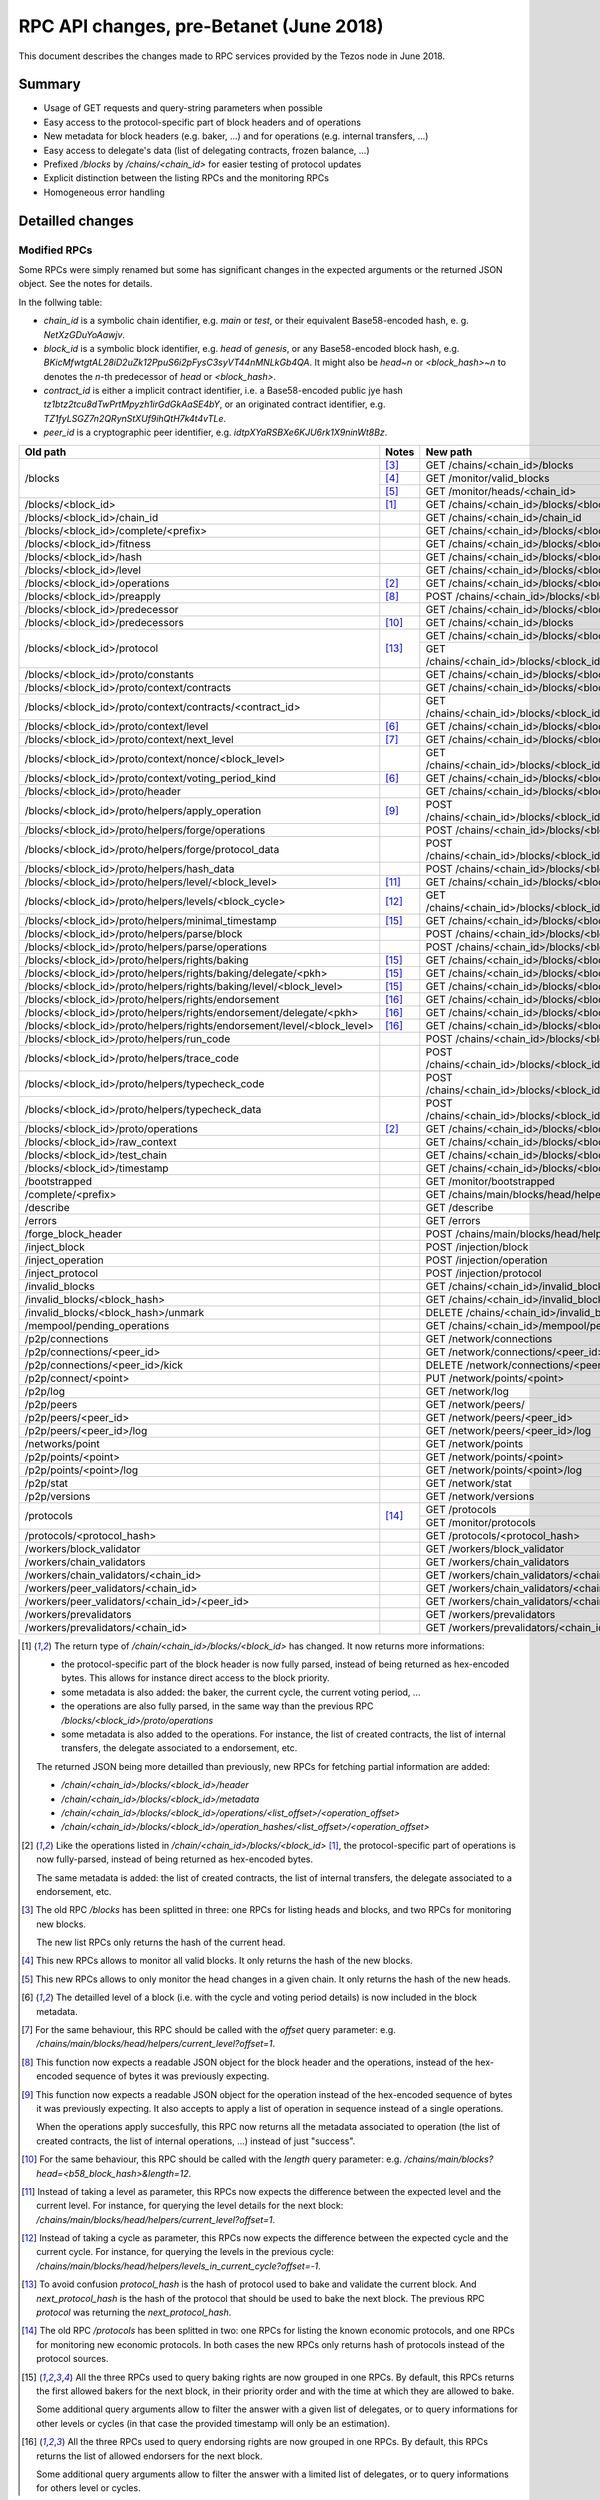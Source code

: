 .. raw:: html
  
  
  <style>
    .wy-nav-content {
      max-width: 100%;
    }
    .tab {
      overflow: hidden;
      border: 1px solid #ccc;
      background-color: #f1f1f1;
    }
    .tab button {
      background-color: inherit;
      float: left;
      border: none;
      outline: none;
      cursor: pointer;
      padding: 5px 10px;
    }
    .tab button:hover {
      background-color: #ddd;
    }
    .tab button.active {
      background-color: #ccc;
    }
    .tabcontent {
      display: none;
      padding: 6px 12px;
      border: 1px solid #ccc;
      border-top: none;
      max-height: 40ex;
      margin-bottom: 7ex;
      overflow: auto;
    }
    .tabcontent p {
      margin-bottom: 12px;
    }
    pre {
      font-size: 12px
    }
    .rst-content .section ul p {
      margin-bottom: 0;
    }
    span.query {
      font-family: monospace;
      white-space: pre;
    }
  </style>
  


.. raw:: html
  
  
  <script>
    function showTab(elt, tab, ref) {
      var i, tabcontent, tablinks;
      tabcontent = document.getElementsByClassName(ref);
      for (i = 0; i < tabcontent.length; i++) {
        tabcontent[i].style.display = 'none';
      }
  
      tablinks = elt.parentNode.children;
      for (i = 0; i < tablinks.length; i++) {
        tablinks[i].className = tablinks[i].className.replace(' active', '');
      }
  
      document.getElementById(tab).style.display = 'block';
      elt.className += ' active';
    }
  
    document.addEventListener('DOMContentLoaded', function() {
      var a = document.getElementsByClassName('defaultOpen');
      for (i = 0; i < a.length; i++) { a[i].click() }
    })
  </script>
  

.. _rpc_changes_june_2018:

RPC API changes, pre-Betanet (June 2018)
########################################

This document describes the changes made to RPC services provided by the Tezos node in June 2018.

Summary
*******

* Usage of GET requests and query-string parameters when possible
* Easy access to the protocol-specific part of block headers and of operations
* New metadata for block headers (e.g. baker, ...) and for operations (e.g. internal transfers, ...)
* Easy access to delegate's data (list of delegating contracts, frozen balance, ...)
* Prefixed `/blocks` by `/chains/<chain_id>` for easier testing of protocol updates
* Explicit distinction between the listing RPCs and the monitoring RPCs
* Homogeneous error handling

Detailled changes
*****************

Modified RPCs
=============

Some RPCs were simply renamed but some has significant changes in the expected arguments or the returned JSON object. See the notes for details.

In the follwing table:

* `chain_id` is a symbolic chain identifier, e.g. `main` or `test`, or their equivalent Base58-encoded hash, e. g. `NetXzGDuYoAawjv`.
* `block_id` is a symbolic block identifier, e.g. `head` of `genesis`, or any Base58-encoded block hash, e.g. `BKicMfwtgtAL28iD2uZk12PpuS6i2pFysC3syVT44nMNLkGb4QA`. It might also be `head~n` or `<block_hash>~n` to denotes the `n`-th predecessor of `head` or `<block_hash>`.
* `contract_id` is either a implicit contract identifier, i.e. a Base58-encoded public jye hash `tz1btz2tcu8dTwPrtMpyzh1irGdGkAaSE4bY`, or an originated contract identifier, e.g. `TZ1fyLSGZ7n2QRynStXUf9ihQtH7k4t4vTLe`.
* `peer_id` is a cryptographic peer identifier, e.g. `idtpXYaRSBXe6KJU6rk1X9ninWt8Bz`.

+-------------------------------------------------------------------------+------------------+--------------------------------------------------------------------------+
| Old path                                                                | Notes            | New path                                                                 |
+=========================================================================+==================+==========================================================================+
|                                                                         | [#blocks_list]_  | GET /chains/<chain_id>/blocks                                            |
+                                                                         +------------------+--------------------------------------------------------------------------+
| /blocks                                                                 | [#blocks_mon]_   | GET /monitor/valid_blocks                                                |
+                                                                         +------------------+--------------------------------------------------------------------------+
|                                                                         | [#heads_mon]_    | GET /monitor/heads/<chain_id>                                            |
+-------------------------------------------------------------------------+------------------+--------------------------------------------------------------------------+
| /blocks/<block_id>                                                      | [#blocks]_       | GET /chains/<chain_id>/blocks/<block_id>                                 |
+-------------------------------------------------------------------------+------------------+--------------------------------------------------------------------------+
| /blocks/<block_id>/chain_id                                             |                  | GET /chains/<chain_id>/chain_id                                          |
+-------------------------------------------------------------------------+------------------+--------------------------------------------------------------------------+
| /blocks/<block_id>/complete/<prefix>                                    |                  | GET /chains/<chain_id>/blocks/<block_id>/helpers/complete/<prefix>       |
+-------------------------------------------------------------------------+------------------+--------------------------------------------------------------------------+
| /blocks/<block_id>/fitness                                              |                  | GET /chains/<chain_id>/blocks/<block_id>/header/shell/fitness            |
+-------------------------------------------------------------------------+------------------+--------------------------------------------------------------------------+
| /blocks/<block_id>/hash                                                 |                  | GET /chains/<chain_id>/blocks/<block_id>/hash                            |
+-------------------------------------------------------------------------+------------------+--------------------------------------------------------------------------+
| /blocks/<block_id>/level                                                |                  | GET /chains/<chain_id>/blocks/<block_id>/header/shell/level              |
+-------------------------------------------------------------------------+------------------+--------------------------------------------------------------------------+
| /blocks/<block_id>/operations                                           | [#operations]_   | GET /chains/<chain_id>/blocks/<block_id>/operations                      |
+-------------------------------------------------------------------------+------------------+--------------------------------------------------------------------------+
| /blocks/<block_id>/preapply                                             | [#preapply]_     | POST /chains/<chain_id>/blocks/<block_id>/helpers/preapply/block         |
+-------------------------------------------------------------------------+------------------+--------------------------------------------------------------------------+
| /blocks/<block_id>/predecessor                                          |                  | GET /chains/<chain_id>/blocks/<block_id>/header/shell/predecessor        |
+-------------------------------------------------------------------------+------------------+--------------------------------------------------------------------------+
| /blocks/<block_id>/predecessors                                         | [#predecessors]_ | GET /chains/<chain_id>/blocks                                            |
+-------------------------------------------------------------------------+------------------+--------------------------------------------------------------------------+
|                                                                         |                  | GET /chains/<chain_id>/blocks/<block_id>/metadata/protocol_hash          |
+ /blocks/<block_id>/protocol                                             + [#protocol]_     +--------------------------------------------------------------------------+
|                                                                         |                  | GET /chains/<chain_id>/blocks/<block_id>/metadata/next_protocol_hash     |
+-------------------------------------------------------------------------+------------------+--------------------------------------------------------------------------+
| /blocks/<block_id>/proto/constants                                      |                  | GET /chains/<chain_id>/blocks/<block_id>/context/constants               |
+-------------------------------------------------------------------------+------------------+--------------------------------------------------------------------------+
| /blocks/<block_id>/proto/context/contracts                              |                  | GET /chains/<chain_id>/blocks/<block_id>/context/contracts               |
+-------------------------------------------------------------------------+------------------+--------------------------------------------------------------------------+
| /blocks/<block_id>/proto/context/contracts/<contract_id>                |                  | GET /chains/<chain_id>/blocks/<block_id>/context/contracts/<contract_id> |
+-------------------------------------------------------------------------+------------------+--------------------------------------------------------------------------+
| /blocks/<block_id>/proto/context/level                                  | [#level]_        | GET /chains/<chain_id>/blocks/<block_id>/metadata/protocol_data          |
+-------------------------------------------------------------------------+------------------+--------------------------------------------------------------------------+
| /blocks/<block_id>/proto/context/next_level                             | [#next_level]_   | GET /chains/<chain_id>/blocks/<block_id>/helpers/current_level           |
+-------------------------------------------------------------------------+------------------+--------------------------------------------------------------------------+
| /blocks/<block_id>/proto/context/nonce/<block_level>                    |                  | GET /chains/<chain_id>/blocks/<block_id>/context/nonces/<block_level>    |
+-------------------------------------------------------------------------+------------------+--------------------------------------------------------------------------+
| /blocks/<block_id>/proto/context/voting_period_kind                     | [#level]_        | GET /chains/<chain_id>/blocks/<block_id>/metadata/protocol_data          |
+-------------------------------------------------------------------------+------------------+--------------------------------------------------------------------------+
| /blocks/<block_id>/proto/header                                         |                  | GET /chains/<chain_id>/blocks/<block_id>/header/protocol_data            |
+-------------------------------------------------------------------------+------------------+--------------------------------------------------------------------------+
| /blocks/<block_id>/proto/helpers/apply_operation                        | [#apply_op]_     | POST /chains/<chain_id>/blocks/<block_id>/helpers/preapply/operations    |
+-------------------------------------------------------------------------+------------------+--------------------------------------------------------------------------+
| /blocks/<block_id>/proto/helpers/forge/operations                       |                  | POST /chains/<chain_id>/blocks/<block_id>/helpers/forge/operations       |
+-------------------------------------------------------------------------+------------------+--------------------------------------------------------------------------+
| /blocks/<block_id>/proto/helpers/forge/protocol_data                    |                  | POST /chains/<chain_id>/blocks/<block_id>/helpers/forge/protocol_data    |
+-------------------------------------------------------------------------+------------------+--------------------------------------------------------------------------+
| /blocks/<block_id>/proto/helpers/hash_data                              |                  | POST /chains/<chain_id>/blocks/<block_id>/helpers/scripts/hash_data      |
+-------------------------------------------------------------------------+------------------+--------------------------------------------------------------------------+
| /blocks/<block_id>/proto/helpers/level/<block_level>                    | [#proto_level]_  | GET /chains/<chain_id>/blocks/<block_id>/helpers/current_level           |
+-------------------------------------------------------------------------+------------------+--------------------------------------------------------------------------+
| /blocks/<block_id>/proto/helpers/levels/<block_cycle>                   | [#proto_levels]_ | GET /chains/<chain_id>/blocks/<block_id>/helpers/levels_in_current_cycle |
+-------------------------------------------------------------------------+------------------+--------------------------------------------------------------------------+
| /blocks/<block_id>/proto/helpers/minimal_timestamp                      | [#rights_bake]_  | GET /chains/<chain_id>/blocks/<block_id>/helpers/baking_rights           |
+-------------------------------------------------------------------------+------------------+--------------------------------------------------------------------------+
| /blocks/<block_id>/proto/helpers/parse/block                            |                  | POST /chains/<chain_id>/blocks/<block_id>/helpers/parse/block            |
+-------------------------------------------------------------------------+------------------+--------------------------------------------------------------------------+
| /blocks/<block_id>/proto/helpers/parse/operations                       |                  | POST /chains/<chain_id>/blocks/<block_id>/helpers/parse/operations       |
+-------------------------------------------------------------------------+------------------+--------------------------------------------------------------------------+
| /blocks/<block_id>/proto/helpers/rights/baking                          | [#rights_bake]_  | GET /chains/<chain_id>/blocks/<block_id>/helpers/baking_rights           |
+-------------------------------------------------------------------------+------------------+--------------------------------------------------------------------------+
| /blocks/<block_id>/proto/helpers/rights/baking/delegate/<pkh>           | [#rights_bake]_  | GET /chains/<chain_id>/blocks/<block_id>/helpers/baking_rights           |
+-------------------------------------------------------------------------+------------------+--------------------------------------------------------------------------+
| /blocks/<block_id>/proto/helpers/rights/baking/level/<block_level>      | [#rights_bake]_  | GET /chains/<chain_id>/blocks/<block_id>/helpers/baking_rights           |
+-------------------------------------------------------------------------+------------------+--------------------------------------------------------------------------+
| /blocks/<block_id>/proto/helpers/rights/endorsement                     | [#rights_end]_   | GET /chains/<chain_id>/blocks/<block_id>/helpers/endorsing_rights        |
+-------------------------------------------------------------------------+------------------+--------------------------------------------------------------------------+
| /blocks/<block_id>/proto/helpers/rights/endorsement/delegate/<pkh>      | [#rights_end]_   | GET /chains/<chain_id>/blocks/<block_id>/helpers/endorsing_rights        |
+-------------------------------------------------------------------------+------------------+--------------------------------------------------------------------------+
| /blocks/<block_id>/proto/helpers/rights/endorsement/level/<block_level> | [#rights_end]_   | GET /chains/<chain_id>/blocks/<block_id>/helpers/endorsing_rights        |
+-------------------------------------------------------------------------+------------------+--------------------------------------------------------------------------+
| /blocks/<block_id>/proto/helpers/run_code                               |                  | POST /chains/<chain_id>/blocks/<block_id>/helpers/scripts/run_code       |
+-------------------------------------------------------------------------+------------------+--------------------------------------------------------------------------+
| /blocks/<block_id>/proto/helpers/trace_code                             |                  | POST /chains/<chain_id>/blocks/<block_id>/helpers/scripts/trace_code     |
+-------------------------------------------------------------------------+------------------+--------------------------------------------------------------------------+
| /blocks/<block_id>/proto/helpers/typecheck_code                         |                  | POST /chains/<chain_id>/blocks/<block_id>/helpers/scripts/typecheck_code |
+-------------------------------------------------------------------------+------------------+--------------------------------------------------------------------------+
| /blocks/<block_id>/proto/helpers/typecheck_data                         |                  | POST /chains/<chain_id>/blocks/<block_id>/helpers/scripts/typecheck_data |
+-------------------------------------------------------------------------+------------------+--------------------------------------------------------------------------+
| /blocks/<block_id>/proto/operations                                     | [#operations]_   | GET /chains/<chain_id>/blocks/<block_id>/operations                      |
+-------------------------------------------------------------------------+------------------+--------------------------------------------------------------------------+
| /blocks/<block_id>/raw_context                                          |                  | GET /chains/<chain_id>/blocks/<block_id>/context/raw                     |
+-------------------------------------------------------------------------+------------------+--------------------------------------------------------------------------+
| /blocks/<block_id>/test_chain                                           |                  | GET /chains/<chain_id>/blocks/<block_id>/metadata/test_chain_status      |
+-------------------------------------------------------------------------+------------------+--------------------------------------------------------------------------+
| /blocks/<block_id>/timestamp                                            |                  | GET /chains/<chain_id>/blocks/<block_id>/header/shell/timestamp          |
+-------------------------------------------------------------------------+------------------+--------------------------------------------------------------------------+
| /bootstrapped                                                           |                  | GET /monitor/bootstrapped                                                |
+-------------------------------------------------------------------------+------------------+--------------------------------------------------------------------------+
| /complete/<prefix>                                                      |                  | GET /chains/main/blocks/head/helpers/complete/<prefix>                   |
+-------------------------------------------------------------------------+------------------+--------------------------------------------------------------------------+
| /describe                                                               |                  | GET /describe                                                            |
+-------------------------------------------------------------------------+------------------+--------------------------------------------------------------------------+
| /errors                                                                 |                  | GET /errors                                                              |
+-------------------------------------------------------------------------+------------------+--------------------------------------------------------------------------+
| /forge_block_header                                                     |                  | POST /chains/main/blocks/head/helpers/forge/block_header                 |
+-------------------------------------------------------------------------+------------------+--------------------------------------------------------------------------+
| /inject_block                                                           |                  | POST /injection/block                                                    |
+-------------------------------------------------------------------------+------------------+--------------------------------------------------------------------------+
| /inject_operation                                                       |                  | POST /injection/operation                                                |
+-------------------------------------------------------------------------+------------------+--------------------------------------------------------------------------+
| /inject_protocol                                                        |                  | POST /injection/protocol                                                 |
+-------------------------------------------------------------------------+------------------+--------------------------------------------------------------------------+
| /invalid_blocks                                                         |                  | GET /chains/<chain_id>/invalid_blocks                                    |
+-------------------------------------------------------------------------+------------------+--------------------------------------------------------------------------+
| /invalid_blocks/<block_hash>                                            |                  | GET /chains/<chain_id>/invalid_blocks/<block_hash>                       |
+-------------------------------------------------------------------------+------------------+--------------------------------------------------------------------------+
| /invalid_blocks/<block_hash>/unmark                                     |                  | DELETE /chains/<chain_id>/invalid_blocks/<block_hash>                    |
+-------------------------------------------------------------------------+------------------+--------------------------------------------------------------------------+
| /mempool/pending_operations                                             |                  | GET /chains/<chain_id>/mempool/pending_operations                        |
+-------------------------------------------------------------------------+------------------+--------------------------------------------------------------------------+
| /p2p/connections                                                        |                  | GET /network/connections                                                 |
+-------------------------------------------------------------------------+------------------+--------------------------------------------------------------------------+
| /p2p/connections/<peer_id>                                              |                  | GET /network/connections/<peer_id>                                       |
+-------------------------------------------------------------------------+------------------+--------------------------------------------------------------------------+
| /p2p/connections/<peer_id>/kick                                         |                  | DELETE /network/connections/<peer_id>                                    |
+-------------------------------------------------------------------------+------------------+--------------------------------------------------------------------------+
| /p2p/connect/<point>                                                    |                  | PUT /network/points/<point>                                              |
+-------------------------------------------------------------------------+------------------+--------------------------------------------------------------------------+
| /p2p/log                                                                |                  | GET /network/log                                                         |
+-------------------------------------------------------------------------+------------------+--------------------------------------------------------------------------+
| /p2p/peers                                                              |                  | GET /network/peers/                                                      |
+-------------------------------------------------------------------------+------------------+--------------------------------------------------------------------------+
| /p2p/peers/<peer_id>                                                    |                  | GET /network/peers/<peer_id>                                             |
+-------------------------------------------------------------------------+------------------+--------------------------------------------------------------------------+
| /p2p/peers/<peer_id>/log                                                |                  | GET /network/peers/<peer_id>/log                                         |
+-------------------------------------------------------------------------+------------------+--------------------------------------------------------------------------+
| /networks/point                                                         |                  | GET /network/points                                                      |
+-------------------------------------------------------------------------+------------------+--------------------------------------------------------------------------+
| /p2p/points/<point>                                                     |                  | GET /network/points/<point>                                              |
+-------------------------------------------------------------------------+------------------+--------------------------------------------------------------------------+
| /p2p/points/<point>/log                                                 |                  | GET /network/points/<point>/log                                          |
+-------------------------------------------------------------------------+------------------+--------------------------------------------------------------------------+
| /p2p/stat                                                               |                  | GET /network/stat                                                        |
+-------------------------------------------------------------------------+------------------+--------------------------------------------------------------------------+
| /p2p/versions                                                           |                  | GET /network/versions                                                    |
+-------------------------------------------------------------------------+------------------+--------------------------------------------------------------------------+
| /protocols                                                              |                  | GET /protocols                                                           |
+                                                                         + [#protocols]_    +--------------------------------------------------------------------------+
|                                                                         |                  | GET /monitor/protocols                                                   |
+-------------------------------------------------------------------------+------------------+--------------------------------------------------------------------------+
| /protocols/<protocol_hash>                                              |                  | GET /protocols/<protocol_hash>                                           |
+-------------------------------------------------------------------------+------------------+--------------------------------------------------------------------------+
| /workers/block_validator                                                |                  | GET /workers/block_validator                                             |
+-------------------------------------------------------------------------+------------------+--------------------------------------------------------------------------+
| /workers/chain_validators                                               |                  | GET /workers/chain_validators                                            |
+-------------------------------------------------------------------------+------------------+--------------------------------------------------------------------------+
| /workers/chain_validators/<chain_id>                                    |                  | GET /workers/chain_validators/<chain_id>                                 |
+-------------------------------------------------------------------------+------------------+--------------------------------------------------------------------------+
| /workers/peer_validators/<chain_id>                                     |                  | GET /workers/chain_validators/<chain_id>/peers_validators                |
+-------------------------------------------------------------------------+------------------+--------------------------------------------------------------------------+
| /workers/peer_validators/<chain_id>/<peer_id>                           |                  | GET /workers/chain_validators/<chain_id>/peers_validators/<peer_id>      |
+-------------------------------------------------------------------------+------------------+--------------------------------------------------------------------------+
| /workers/prevalidators                                                  |                  | GET /workers/prevalidators                                               |
+-------------------------------------------------------------------------+------------------+--------------------------------------------------------------------------+
| /workers/prevalidators/<chain_id>                                       |                  | GET /workers/prevalidators/<chain_id>                                    |
+-------------------------------------------------------------------------+------------------+--------------------------------------------------------------------------+

.. [#blocks] The return type of `/chain/<chain_id>/blocks/<block_id>` has changed. It now returns more informations:

  * the protocol-specific part of the block header is now fully parsed, instead of being returned as hex-encoded bytes. This allows for instance direct access to the block priority.

  * some metadata is also added: the baker, the current cycle, the current voting period, ...
  * the operations are also fully parsed, in the same way than the previous RPC `/blocks/<block_id>/proto/operations`
  * some metadata is also added to the operations. For instance, the list of created contracts, the list of internal transfers, the delegate associated to a endorsement, etc.

  The returned JSON being more detailled than previously, new RPCs for fetching partial information are added:

  * `/chain/<chain_id>/blocks/<block_id>/header`
  * `/chain/<chain_id>/blocks/<block_id>/metadata`
  * `/chain/<chain_id>/blocks/<block_id>/operations/<list_offset>/<operation_offset>`
  * `/chain/<chain_id>/blocks/<block_id>/operation_hashes/<list_offset>/<operation_offset>`

.. [#operations] Like the operations listed in `/chain/<chain_id>/blocks/<block_id>` [#blocks]_, the protocol-specific part of operations is now fully-parsed, instead of being returned as hex-encoded bytes.

   The same metadata is added: the list of created contracts, the list of internal transfers, the delegate associated to a endorsement, etc.

.. [#blocks_list] The old RPC `/blocks` has been splitted in three: one RPCs for listing heads and blocks, and two RPCs for monitoring new blocks.

   The new list RPCs only returns the hash of the current head.

.. [#blocks_mon] This new RPCs allows to monitor all valid blocks. It only returns the hash of the new blocks.

.. [#heads_mon] This new RPCs allows to only monitor the head changes in a given chain. It only returns the hash of the new heads.

.. [#level] The detailled level of a block (i.e. with the cycle and voting period details) is now included in the block metadata.

.. [#next_level] For the same behaviour, this RPC should be called with the `offset` query parameter: e.g. `/chains/main/blocks/head/helpers/current_level?offset=1`.

.. [#preapply] This function now expects a readable JSON object for the block header and the operations, instead of the hex-encoded sequence of bytes it was previously expecting.

.. [#apply_op] This function now expects a readable JSON object for the operation instead of the hex-encoded sequence of bytes it was previously expecting. It also accepts to apply a list of operation in sequence instead of a single operations.

   When the operations apply succesfully, this RPC now returns all the metadata associated to operation (the list of created contracts, the list of internal operations, ...) instead of just "success".

.. [#predecessors] For the same behaviour, this RPC should be called with the `length` query parameter: e.g. `/chains/main/blocks?head=<b58_block_hash>&length=12`.

.. [#proto_level] Instead of taking a level as parameter, this RPCs now expects the difference between the expected level and the current level. For instance, for querying the level details for the next block: `/chains/main/blocks/head/helpers/current_level?offset=1`.

.. [#proto_levels] Instead of taking a cycle as parameter, this RPCs now expects the difference between the expected cycle and the current cycle. For instance, for querying the levels in the previous cycle: `/chains/main/blocks/head/helpers/levels_in_current_cycle?offset=-1`.

.. [#protocol] To avoid confusion `protocol_hash` is the hash of protocol used to bake and validate the current block. And `next_protocol_hash` is the hash of the protocol that should be used to bake the next block. The previous RPC `protocol` was returning the `next_protocol_hash`.

.. [#protocols] The old RPC `/protocols` has been splitted in two: one RPCs for listing the known economic protocols, and one RPCs for monitoring new economic protocols. In both cases the new RPCs only returns hash of protocols instead of the protocol sources.

.. [#rights_bake] All the three RPCs used to query baking rights are now grouped in one RPCs. By default, this RPCs returns the first allowed bakers for the next block, in their priority order and with the time at which they are allowed to bake.

   Some additional query arguments allow to filter the answer with a given list of delegates, or to query informations for other levels or cycles (in that case the provided timestamp will only be an estimation).

.. [#rights_end] All the three RPCs used to query endorsing rights are now grouped in one RPCs. By default, this RPCs returns the list of allowed endorsers for the next block.

   Some additional query arguments allow to filter the answer with a limited list of delegates, or to query informations for others level or cycles.


New RPCs
========

* **GET /chains/<chain_id>/blocks/<block_id>/context/delegates**

  List all registered delegates.

* **GET /chains/<chain_id>/blocks/<block_id>/context/delegates/<pkh>**

  List all information about a given delegate. This includes:

  * **GET /chains/<chain_id>/blocks/<block_id>/context/delegates/<pkh>/balance**

    The full balance of a delegate: i.e. the balance of its delegate account plus the total amount of frozen deposits/rewards/fees.

  * **GET /chains/<chain_id>/blocks/<block_id>/context/delegates/<pkh>/frozen_balance**

    The total amount of frozen deposits/rewards/fees.

  * **GET /chains/<chain_id>/blocks/<block_id>/context/delegates/<pkh>/frozen_balance_by_cycle**

    The details of frozen deposits/rewards/fees indexed by the cycle at the end of which they will be unfrozen.

  * **GET /chains/<chain_id>/blocks/<block_id>/context/delegates/<pkh>/staking_balance**

    The total amount of tokens the delegate stakes for. This includes the balance of all contracts delegated to <pkh>, but also the delegate own account and the frozen deposits and fees. This does not include the frozen rewards.

  * **GET /chains/<chain_id>/blocks/<block_id>/context/delegates/<pkh>/delegated_contracts**

    The list of contracts that are delegated to <pkh>.

  * **GET /chains/<chain_id>/blocks/<block_id>/context/delegates/<pkh>/delegated_balance**

    The total balance of all the contracts that delegates to <pkh>. This excludes the delegate own balance and its frozen balances.

  * **GET /chains/<chain_id>/blocks/<block_id>/context/delegates/<pkh>/deactivated**

    Tells whether the delegate has been tagged as inactive by the system or not, i.e. a delegate is inactive when she did not baked or endorsed any block in the last 5 cycles.

    A deactivated delegate won't receive any baking or endorsing rights until she registers itself again as a delegate. No rolls were lost in the process, except if delegating contracts changed their delegate in the meantime of course.

  * **GET /chains/<chain_id>/blocks/<block_id>/context/delegates/<pkh>/grace_period**

    The cycle by the end of which the delegate will be tagged as deactivated if she did not bake or endorse until then.

* **GET /chains/<chain_id>/blocks/<block_id>/header**

  Simple accessor to a block header, or to its shell-specific or version-specific fragments.

  * **GET /chains/<chain_id>/blocks/<block_id>/header/shell**

  * **GET /chains/<chain_id>/blocks/<block_id>/header/protocol_data**

* **GET /chains/<chain_id>/blocks/<block_id>/metadata**

  Simple accessor to the metadata associated to a block header.

  * **GET /chains/<chain_id>/blocks/<block_id>/metadata/protocol_data**

    The version-specific part of the metadata. For the protocol Alpha this includes, for instance, the baker of the block.

  * **GET /chains/<chain_id>/blocks/<block_id>/metadata/protocol_hash**

    The hash of the protocol used to bake the block.

  * **GET /chains/<chain_id>/blocks/<block_id>/metadata/next_protocol_hash**

    The hash of the protocol that should be used to bake the next block.

* **GET /chains/<chain_id>/blocks/<block_id>/operation_hashes**

  The list of the hash of the operations included in the block.

  Also direct accessor to the `n-th` hash in the `m-th` validation pass.

  * **GET /chains/<chain_id>/blocks/<block_id>/operation_hashes/<list_offset>**

  * **GET /chains/<chain_id>/blocks/<block_id>/operation_hashes/<list_offset>/<operation_offset>**

* **GET /chains/<chain_id>/blocks/<block_id>/operations**

  The list of the operations included in the block, with their metadata.

  Also direct accessor to the `n-th` operation in the `m-th` validation pass.

  * **GET /chains/<chain_id>/blocks/<block_id>/operations/<list_offset>**

  * **GET /chains/<chain_id>/blocks/<block_id>/operations/<list_offset>/<operation_offset>**

* **GET /chains/<chain_id>/blocks/<block_id>/context/contracts/<contract_id>/manager_key**

  The public key of the contract's manager, if it has been revealed.



Consolidated Index
******************

Shell
=====

* /
  
  * /chains
    
    * /chains/<chain_id>
      
      * /chains/<chain_id>/blocks (`GET <GET_--chains--chain_id--blocks_>`_)
        
        * /chains/<chain_id>/blocks/<block_id> (<dyn>)
      
      * /chains/<chain_id>/chain_id (`GET <GET_--chains--chain_id--chain_id_>`_)
      
      * /chains/<chain_id>/invalid_blocks (`GET <GET_--chains--chain_id--invalid_blocks_>`_)
        
        * /chains/<chain_id>/invalid_blocks/<block_hash> (`GET <GET_--chains--chain_id--invalid_blocks--block_hash_>`_ `DELETE <DELETE_--chains--chain_id--invalid_blocks--block_hash_>`_)
      
      * /chains/<chain_id>/mempool (`GET <GET_--chains--chain_id--mempool_>`_)
  
  * /describe (`GET <GET_--describe_>`_)
  
  * /errors (`GET <GET_--errors_>`_)
  
  * /injection
    
    * /injection/block (`POST <POST_--injection--block_>`_)
    
    * /injection/operation (`POST <POST_--injection--operation_>`_)
    
    * /injection/protocol (`POST <POST_--injection--protocol_>`_)
  
  * /monitor
    
    * /monitor/bootstrapped (`GET <GET_--monitor--bootstrapped_>`_)
    
    * /monitor/heads
      
      * /monitor/heads/<chain_id> (`GET <GET_--monitor--heads--chain_id_>`_)
    
    * /monitor/protocols (`GET <GET_--monitor--protocols_>`_)
    
    * /monitor/valid_blocks (`GET <GET_--monitor--valid_blocks_>`_)
  
  * /network
    
    * /network/connections (`GET <GET_--network--connections_>`_)
      
      * /network/connections/<peer_id> (`GET <GET_--network--connections--peer_id_>`_ `DELETE <DELETE_--network--connections--peer_id_>`_)
    
    * /network/greylist
      
      * /network/greylist/clear (`GET <GET_--network--greylist--clear_>`_)
    
    * /network/log (`GET <GET_--network--log_>`_)
    
    * /network/peers (`GET <GET_--network--peers_>`_)
      
      * /network/peers/<peer_id> (`GET <GET_--network--peers--peer_id_>`_)
        
        * /network/peers/<peer_id>/ban (`GET <GET_--network--peers--peer_id--ban_>`_)
        
        * /network/peers/<peer_id>/banned (`GET <GET_--network--peers--peer_id--banned_>`_)
        
        * /network/peers/<peer_id>/log (`GET <GET_--network--peers--peer_id--log_>`_)
        
        * /network/peers/<peer_id>/trust (`GET <GET_--network--peers--peer_id--trust_>`_)
    
    * /network/points (`GET <GET_--network--points_>`_)
      
      * /network/points/<point> (`GET <GET_--network--points--point_>`_ `PUT <PUT_--network--points--point_>`_)
        
        * /network/points/<point>/ban (`GET <GET_--network--points--point--ban_>`_)
        
        * /network/points/<point>/banned (`GET <GET_--network--points--point--banned_>`_)
        
        * /network/points/<point>/log (`GET <GET_--network--points--point--log_>`_)
        
        * /network/points/<point>/trust (`GET <GET_--network--points--point--trust_>`_)
    
    * /network/stat (`GET <GET_--network--stat_>`_)
    
    * /network/versions (`GET <GET_--network--versions_>`_)
  
  * /protocols (`GET <GET_--protocols_>`_)
    
    * /protocols/<Protocol_hash> (`GET <GET_--protocols--Protocol_hash_>`_)
  
  * /workers
    
    * /workers/block_validator (`GET <GET_--workers--block_validator_>`_)
    
    * /workers/chain_validators (`GET <GET_--workers--chain_validators_>`_)
      
      * /workers/chain_validators/<chain_id> (`GET <GET_--workers--chain_validators--chain_id_>`_)
        
        * /workers/chain_validators/<chain_id>/peers_validators (`GET <GET_--workers--chain_validators--chain_id--peers_validators_>`_)
          
          * /workers/chain_validators/<chain_id>/peers_validators/<peer_id> (`GET <GET_--workers--chain_validators--chain_id--peers_validators--peer_id_>`_)
    
    * /workers/prevalidators (`GET <GET_--workers--prevalidators_>`_)
      
      * /workers/prevalidators/<chain_id> (`GET <GET_--workers--prevalidators--chain_id_>`_)

Protocol Alpha
==============

* ../<block_id> (`GET <GET_..--block_id_>`_)
  
  * ../<block_id>/context
    
    * ../<block_id>/context/constants (`GET <GET_..--block_id--context--constants_>`_)
      
      * ../<block_id>/context/constants/block_reward (`GET <GET_..--block_id--context--constants--block_reward_>`_)
      
      * ../<block_id>/context/constants/block_security_deposit (`GET <GET_..--block_id--context--constants--block_security_deposit_>`_)
      
      * ../<block_id>/context/constants/blocks_per_commitment (`GET <GET_..--block_id--context--constants--blocks_per_commitment_>`_)
      
      * ../<block_id>/context/constants/blocks_per_cycle (`GET <GET_..--block_id--context--constants--blocks_per_cycle_>`_)
      
      * ../<block_id>/context/constants/blocks_per_roll_snapshot (`GET <GET_..--block_id--context--constants--blocks_per_roll_snapshot_>`_)
      
      * ../<block_id>/context/constants/blocks_per_voting_period (`GET <GET_..--block_id--context--constants--blocks_per_voting_period_>`_)
      
      * ../<block_id>/context/constants/cost_per_byte (`GET <GET_..--block_id--context--constants--cost_per_byte_>`_)
      
      * ../<block_id>/context/constants/endorsement_reward (`GET <GET_..--block_id--context--constants--endorsement_reward_>`_)
      
      * ../<block_id>/context/constants/endorsement_security_deposit (`GET <GET_..--block_id--context--constants--endorsement_security_deposit_>`_)
      
      * ../<block_id>/context/constants/endorsers_per_block (`GET <GET_..--block_id--context--constants--endorsers_per_block_>`_)
      
      * ../<block_id>/context/constants/errors (`GET <GET_..--block_id--context--constants--errors_>`_)
      
      * ../<block_id>/context/constants/first_free_baking_slot (`GET <GET_..--block_id--context--constants--first_free_baking_slot_>`_)
      
      * ../<block_id>/context/constants/hard_gas_limits (`GET <GET_..--block_id--context--constants--hard_gas_limits_>`_)
      
      * ../<block_id>/context/constants/hard_storage_limits (`GET <GET_..--block_id--context--constants--hard_storage_limits_>`_)
      
      * ../<block_id>/context/constants/origination_burn (`GET <GET_..--block_id--context--constants--origination_burn_>`_)
      
      * ../<block_id>/context/constants/preserved_cycles (`GET <GET_..--block_id--context--constants--preserved_cycles_>`_)
      
      * ../<block_id>/context/constants/proof_of_work_threshold (`GET <GET_..--block_id--context--constants--proof_of_work_threshold_>`_)
      
      * ../<block_id>/context/constants/seed_nonce_revelation_tip (`GET <GET_..--block_id--context--constants--seed_nonce_revelation_tip_>`_)
      
      * ../<block_id>/context/constants/time_between_slots (`GET <GET_..--block_id--context--constants--time_between_slots_>`_)
    
    * ../<block_id>/context/contracts (`GET <GET_..--block_id--context--contracts_>`_)
      
      * ../<block_id>/context/contracts/<contract_id> (`GET <GET_..--block_id--context--contracts--contract_id_>`_)
        
        * ../<block_id>/context/contracts/<contract_id>/balance (`GET <GET_..--block_id--context--contracts--contract_id--balance_>`_)
        
        * ../<block_id>/context/contracts/<contract_id>/counter (`GET <GET_..--block_id--context--contracts--contract_id--counter_>`_)
        
        * ../<block_id>/context/contracts/<contract_id>/delegatable (`GET <GET_..--block_id--context--contracts--contract_id--delegatable_>`_)
        
        * ../<block_id>/context/contracts/<contract_id>/delegate (`GET <GET_..--block_id--context--contracts--contract_id--delegate_>`_)
        
        * ../<block_id>/context/contracts/<contract_id>/manager (`GET <GET_..--block_id--context--contracts--contract_id--manager_>`_)
        
        * ../<block_id>/context/contracts/<contract_id>/manager_key (`GET <GET_..--block_id--context--contracts--contract_id--manager_key_>`_)
        
        * ../<block_id>/context/contracts/<contract_id>/script (`GET <GET_..--block_id--context--contracts--contract_id--script_>`_)
        
        * ../<block_id>/context/contracts/<contract_id>/spendable (`GET <GET_..--block_id--context--contracts--contract_id--spendable_>`_)
        
        * ../<block_id>/context/contracts/<contract_id>/storage (`GET <GET_..--block_id--context--contracts--contract_id--storage_>`_)
    
    * ../<block_id>/context/delegates (`GET <GET_..--block_id--context--delegates_>`_)
      
      * ../<block_id>/context/delegates/<pkh> (`GET <GET_..--block_id--context--delegates--pkh_>`_)
        
        * ../<block_id>/context/delegates/<pkh>/balance (`GET <GET_..--block_id--context--delegates--pkh--balance_>`_)
        
        * ../<block_id>/context/delegates/<pkh>/deactivated (`GET <GET_..--block_id--context--delegates--pkh--deactivated_>`_)
        
        * ../<block_id>/context/delegates/<pkh>/delegated_balance (`GET <GET_..--block_id--context--delegates--pkh--delegated_balance_>`_)
        
        * ../<block_id>/context/delegates/<pkh>/delegated_contracts (`GET <GET_..--block_id--context--delegates--pkh--delegated_contracts_>`_)
        
        * ../<block_id>/context/delegates/<pkh>/frozen_balance (`GET <GET_..--block_id--context--delegates--pkh--frozen_balance_>`_)
        
        * ../<block_id>/context/delegates/<pkh>/frozen_balance_by_cycle (`GET <GET_..--block_id--context--delegates--pkh--frozen_balance_by_cycle_>`_)
        
        * ../<block_id>/context/delegates/<pkh>/grace_period (`GET <GET_..--block_id--context--delegates--pkh--grace_period_>`_)
        
        * ../<block_id>/context/delegates/<pkh>/staking_balance (`GET <GET_..--block_id--context--delegates--pkh--staking_balance_>`_)
    
    * ../<block_id>/context/nonces
      
      * ../<block_id>/context/nonces/<block_level> (`GET <GET_..--block_id--context--nonces--block_level_>`_)
    
    * ../<block_id>/context/raw
      
      * ../<block_id>/context/raw/bytes (`GET <GET_..--block_id--context--raw--bytes_>`_)
      
      * ../<block_id>/context/raw/json (<dyn>)
  
  * ../<block_id>/hash (`GET <GET_..--block_id--hash_>`_)
  
  * ../<block_id>/header (`GET <GET_..--block_id--header_>`_)
    
    * ../<block_id>/header/protocol_data (`GET <GET_..--block_id--header--protocol_data_>`_)
    
    * ../<block_id>/header/shell (`GET <GET_..--block_id--header--shell_>`_)
      
      * ../<block_id>/header/shell/context_hash (`GET <GET_..--block_id--header--shell--context_hash_>`_)
      
      * ../<block_id>/header/shell/fitness (`GET <GET_..--block_id--header--shell--fitness_>`_)
      
      * ../<block_id>/header/shell/level (`GET <GET_..--block_id--header--shell--level_>`_)
      
      * ../<block_id>/header/shell/operations_hash (`GET <GET_..--block_id--header--shell--operations_hash_>`_)
      
      * ../<block_id>/header/shell/predecessor (`GET <GET_..--block_id--header--shell--predecessor_>`_)
      
      * ../<block_id>/header/shell/proto_level (`GET <GET_..--block_id--header--shell--proto_level_>`_)
      
      * ../<block_id>/header/shell/timestamp (`GET <GET_..--block_id--header--shell--timestamp_>`_)
      
      * ../<block_id>/header/shell/validation_passes (`GET <GET_..--block_id--header--shell--validation_passes_>`_)
  
  * ../<block_id>/helpers
    
    * ../<block_id>/helpers/baking_rights (`GET <GET_..--block_id--helpers--baking_rights_>`_)
    
    * ../<block_id>/helpers/complete
      
      * ../<block_id>/helpers/complete/<prefix> (`GET <GET_..--block_id--helpers--complete--prefix_>`_)
    
    * ../<block_id>/helpers/current_level (`GET <GET_..--block_id--helpers--current_level_>`_)
    
    * ../<block_id>/helpers/endorsing_rights (`GET <GET_..--block_id--helpers--endorsing_rights_>`_)
    
    * ../<block_id>/helpers/forge
      
      * ../<block_id>/helpers/forge/operations (`POST <POST_..--block_id--helpers--forge--operations_>`_)
      
      * ../<block_id>/helpers/forge/protocol_data (`POST <POST_..--block_id--helpers--forge--protocol_data_>`_)
    
    * ../<block_id>/helpers/forge_block_header (`POST <POST_..--block_id--helpers--forge_block_header_>`_)
    
    * ../<block_id>/helpers/levels_in_current_cycle (`GET <GET_..--block_id--helpers--levels_in_current_cycle_>`_)
    
    * ../<block_id>/helpers/parse
      
      * ../<block_id>/helpers/parse/block (`POST <POST_..--block_id--helpers--parse--block_>`_)
      
      * ../<block_id>/helpers/parse/operations (`POST <POST_..--block_id--helpers--parse--operations_>`_)
    
    * ../<block_id>/helpers/preapply
      
      * ../<block_id>/helpers/preapply/block (`POST <POST_..--block_id--helpers--preapply--block_>`_)
      
      * ../<block_id>/helpers/preapply/operations (`POST <POST_..--block_id--helpers--preapply--operations_>`_)
    
    * ../<block_id>/helpers/scripts
      
      * ../<block_id>/helpers/scripts/hash_data (`POST <POST_..--block_id--helpers--scripts--hash_data_>`_)
      
      * ../<block_id>/helpers/scripts/run_code (`POST <POST_..--block_id--helpers--scripts--run_code_>`_)
      
      * ../<block_id>/helpers/scripts/trace_code (`POST <POST_..--block_id--helpers--scripts--trace_code_>`_)
      
      * ../<block_id>/helpers/scripts/typecheck_code (`POST <POST_..--block_id--helpers--scripts--typecheck_code_>`_)
      
      * ../<block_id>/helpers/scripts/typecheck_data (`POST <POST_..--block_id--helpers--scripts--typecheck_data_>`_)
  
  * ../<block_id>/metadata (`GET <GET_..--block_id--metadata_>`_)
    
    * ../<block_id>/metadata/max_block_header_length (`GET <GET_..--block_id--metadata--max_block_header_length_>`_)
    
    * ../<block_id>/metadata/max_operation_data_length (`GET <GET_..--block_id--metadata--max_operation_data_length_>`_)
    
    * ../<block_id>/metadata/max_operations_ttl (`GET <GET_..--block_id--metadata--max_operations_ttl_>`_)
    
    * ../<block_id>/metadata/next_protocol_hash (`GET <GET_..--block_id--metadata--next_protocol_hash_>`_)
    
    * ../<block_id>/metadata/operation_list_quota (`GET <GET_..--block_id--metadata--operation_list_quota_>`_)
    
    * ../<block_id>/metadata/protocol_data (`GET <GET_..--block_id--metadata--protocol_data_>`_)
    
    * ../<block_id>/metadata/protocol_hash (`GET <GET_..--block_id--metadata--protocol_hash_>`_)
    
    * ../<block_id>/metadata/test_chain_status (`GET <GET_..--block_id--metadata--test_chain_status_>`_)
  
  * ../<block_id>/operation_hashes (`GET <GET_..--block_id--operation_hashes_>`_)
    
    * ../<block_id>/operation_hashes/<list_offset> (`GET <GET_..--block_id--operation_hashes--list_offset_>`_)
      
      * ../<block_id>/operation_hashes/<list_offset>/<operation_offset> (`GET <GET_..--block_id--operation_hashes--list_offset--operation_offset_>`_)
  
  * ../<block_id>/operations (`GET <GET_..--block_id--operations_>`_)
    
    * ../<block_id>/operations/<list_offset> (`GET <GET_..--block_id--operations--list_offset_>`_)
      
      * ../<block_id>/operations/<list_offset>/<operation_offset> (`GET <GET_..--block_id--operations--list_offset--operation_offset_>`_)

Consolidated descriptions
*************************

Shell
=====

.. _GET_--chains--chain_id--blocks :

**GET /chains/<chain_id>/blocks?[length=<int>]&(head=<block_hash>)\*&[min_date=<date>]**

.. raw:: html
  
  <div class="tab"><button class="tablinks defaultOpen" onclick="showTab(this, 'GET_--chains--chain_id--blocksdescr', 'GET_--chains--chain_id--blocks')">Description</button>
    <button class="tablinks" onclick="showTab(this, 'GET_--chains--chain_id--blocksoutput', 'GET_--chains--chain_id--blocks')">Output format</button>
    </div><div id="GET_--chains--chain_id--blocksdescr" class="GET_--chains--chain_id--blocks tabcontent">
            <p>
            Lists known heads of the blockchain sorted with decreasing fitness. Optional arguments allows to returns the list of predecessors for known heads or the list of predecessors for a given list of blocks.</p> <p>Optional query arguments :<ul><li><span class="query">length = &lt;int&gt;</span> : The requested number of predecessors to returns (per requested head).</li><li><span class="query">head = &lt;block_hash&gt;</span> : An empty argument requests blocks from the current heads. A non empty list allow to request specific fragment of the chain.</li><li><span class="query">min_date = &lt;date&gt;</span> : When `min_date` is provided, heads with a timestamp before `min_date` are filtered out</li></ul></p>
            </div>
  <div id="GET_--chains--chain_id--blocksoutput" class="GET_--chains--chain_id--blocks tabcontent">
    <pre>
    [ [ string
    /* A block identifier (Base58Check-encoded) */ ... ] ... ]</pre>
    </div>
  


.. _GET_--chains--chain_id--chain_id :

**GET /chains/<chain_id>/chain_id**

.. raw:: html
  
  <div class="tab"><button class="tablinks defaultOpen" onclick="showTab(this, 'GET_--chains--chain_id--chain_iddescr', 'GET_--chains--chain_id--chain_id')">Description</button>
    <button class="tablinks" onclick="showTab(this, 'GET_--chains--chain_id--chain_idoutput', 'GET_--chains--chain_id--chain_id')">Output format</button>
    </div><div id="GET_--chains--chain_id--chain_iddescr" class="GET_--chains--chain_id--chain_id tabcontent">
            <p>
            The chain unique identifier.</p>
            </div>
  <div id="GET_--chains--chain_id--chain_idoutput" class="GET_--chains--chain_id--chain_id tabcontent">
    <pre>
    string
    /* Network identifier (Base58Check-encoded) */</pre>
    </div>
  


.. _GET_--chains--chain_id--invalid_blocks :

**GET /chains/<chain_id>/invalid_blocks**

.. raw:: html
  
  <div class="tab"><button class="tablinks defaultOpen" onclick="showTab(this, 'GET_--chains--chain_id--invalid_blocksdescr', 'GET_--chains--chain_id--invalid_blocks')">Description</button>
    <button class="tablinks" onclick="showTab(this, 'GET_--chains--chain_id--invalid_blocksoutput', 'GET_--chains--chain_id--invalid_blocks')">Output format</button>
    </div><div id="GET_--chains--chain_id--invalid_blocksdescr" class="GET_--chains--chain_id--invalid_blocks tabcontent">
            <p>
            Lists blocks that have been declared invalid along with the errors that led to them being declared invalid.</p>
            </div>
  <div id="GET_--chains--chain_id--invalid_blocksoutput" class="GET_--chains--chain_id--invalid_blocks tabcontent">
    <pre>
    [ { "block": string /* A block identifier (Base58Check-encoded) */,
        "level": integer ∈ [-2^31-2, 2^31+2],
        "errors":
          any
          /* The full list of error is available with the global RPC `GET
             errors` */ } ... ]</pre>
    </div>
  

.. _GET_--chains--chain_id--invalid_blocks--block_hash :

**GET /chains/<chain_id>/invalid_blocks/<block_hash>**

.. raw:: html
  
  <div class="tab"><button class="tablinks defaultOpen" onclick="showTab(this, 'GET_--chains--chain_id--invalid_blocks--block_hashdescr', 'GET_--chains--chain_id--invalid_blocks--block_hash')">Description</button>
    <button class="tablinks" onclick="showTab(this, 'GET_--chains--chain_id--invalid_blocks--block_hashoutput', 'GET_--chains--chain_id--invalid_blocks--block_hash')">Output format</button>
    </div><div id="GET_--chains--chain_id--invalid_blocks--block_hashdescr" class="GET_--chains--chain_id--invalid_blocks--block_hash tabcontent">
            <p>
            The errors that appears during the block (in)validation.</p>
            </div>
  <div id="GET_--chains--chain_id--invalid_blocks--block_hashoutput" class="GET_--chains--chain_id--invalid_blocks--block_hash tabcontent">
    <pre>
    { "block": string /* A block identifier (Base58Check-encoded) */,
      "level": integer ∈ [-2^31-2, 2^31+2],
      "errors":
        any
        /* The full list of error is available with the global RPC `GET errors` */ }</pre>
    </div>
  

.. _DELETE_--chains--chain_id--invalid_blocks--block_hash :

**DELETE /chains/<chain_id>/invalid_blocks/<block_hash>**

.. raw:: html
  
  <div class="tab"><button class="tablinks defaultOpen" onclick="showTab(this, 'DELETE_--chains--chain_id--invalid_blocks--block_hashdescr', 'DELETE_--chains--chain_id--invalid_blocks--block_hash')">Description</button>
    <button class="tablinks" onclick="showTab(this, 'DELETE_--chains--chain_id--invalid_blocks--block_hashoutput', 'DELETE_--chains--chain_id--invalid_blocks--block_hash')">Output format</button>
    </div><div id="DELETE_--chains--chain_id--invalid_blocks--block_hashdescr" class="DELETE_--chains--chain_id--invalid_blocks--block_hash tabcontent">
            <p>
            Remove an invalid block for the tezos storage</p>
            </div>
  <div id="DELETE_--chains--chain_id--invalid_blocks--block_hashoutput" class="DELETE_--chains--chain_id--invalid_blocks--block_hash tabcontent">
    <pre>
    {  }</pre>
    </div>
  


.. _GET_--chains--chain_id--mempool :

**GET /chains/<chain_id>/mempool**

.. raw:: html
  
  <div class="tab"><button class="tablinks defaultOpen" onclick="showTab(this, 'GET_--chains--chain_id--mempooldescr', 'GET_--chains--chain_id--mempool')">Description</button>
    <button class="tablinks" onclick="showTab(this, 'GET_--chains--chain_id--mempooloutput', 'GET_--chains--chain_id--mempool')">Output format</button>
    </div><div id="GET_--chains--chain_id--mempooldescr" class="GET_--chains--chain_id--mempool tabcontent">
            <p>
            List the not-yet-prevalidated operations.</p>
            </div>
  <div id="GET_--chains--chain_id--mempooloutput" class="GET_--chains--chain_id--mempool tabcontent">
    <pre>
    { "applied":
        [ { "hash": string /* A Tezos operation ID (Base58Check-encoded) */,
            "branch": string /* A block identifier (Base58Check-encoded) */,
            "data": /^[a-zA-Z0-9]+$/ } ... ],
      "refused":
        [ { "hash": string /* A Tezos operation ID (Base58Check-encoded) */,
            "branch": string /* A block identifier (Base58Check-encoded) */,
            "data": /^[a-zA-Z0-9]+$/,
            "error":
              any
              /* The full list of error is available with the global RPC `GET
                 errors` */ } ... ],
      "branch_refused":
        [ { "hash": string /* A Tezos operation ID (Base58Check-encoded) */,
            "branch": string /* A block identifier (Base58Check-encoded) */,
            "data": /^[a-zA-Z0-9]+$/,
            "error":
              any
              /* The full list of error is available with the global RPC `GET
                 errors` */ } ... ],
      "branch_delayed":
        [ { "hash": string /* A Tezos operation ID (Base58Check-encoded) */,
            "branch": string /* A block identifier (Base58Check-encoded) */,
            "data": /^[a-zA-Z0-9]+$/,
            "error":
              any
              /* The full list of error is available with the global RPC `GET
                 errors` */ } ... ],
      "unprocessed":
        [ { "hash": string /* A Tezos operation ID (Base58Check-encoded) */,
            "branch": string /* A block identifier (Base58Check-encoded) */,
            "data": /^[a-zA-Z0-9]+$/ } ... ] }</pre>
    </div>
  


.. _GET_--describe :

**GET /describe?[recurse=<bool>]**

.. raw:: html
  
  <div class="tab"><button class="tablinks defaultOpen" onclick="showTab(this, 'GET_--describedescr', 'GET_--describe')">Description</button>
    <button class="tablinks" onclick="showTab(this, 'GET_--describeoutput', 'GET_--describe')">Output format</button>
    </div><div id="GET_--describedescr" class="GET_--describe tabcontent">
            <p>
            RPCs documentation and input/output schema</p> <p>Optional query arguments :<ul><li><span class="query">recurse = &lt;bool&gt;</span></li></ul></p>
            </div>
  <div id="GET_--describeoutput" class="GET_--describe tabcontent">
    <pre>
    $service_tree
    $service_tree:
      { "static":
          { "get_service"?:
              { "meth": "PATCH" | "GET" | "POST" | "PUT" | "DELETE",
                "path":
                  [ string
                    || { "id": "single",
                         "name": string,
                         "descr"?: string }
                    || { "id": "multiple",
                         "name": string,
                         "descr"?: string } ... ],
                "description"?: string,
                "query":
                  [ { "name": string,
                      "description"?: string,
                      "kind":
                        { "single":
                            { "id": "single",
                              "name": string,
                              "descr"?: string } }
                        || { "optional":
                               { "id": "single",
                                 "name": string,
                                 "descr"?: string } }
                        || { "flag": {  } }
                        || { "multi":
                               { "id": "single",
                                 "name": string,
                                 "descr"?: string } } } ... ],
                "input"?: any,
                "output": any,
                "erro": any },
            "post_service"?:
              { "meth": "PATCH" | "GET" | "POST" | "PUT" | "DELETE",
                "path":
                  [ string
                    || { "id": "single",
                         "name": string,
                         "descr"?: string }
                    || { "id": "multiple",
                         "name": string,
                         "descr"?: string } ... ],
                "description"?: string,
                "query":
                  [ { "name": string,
                      "description"?: string,
                      "kind":
                        { "single":
                            { "id": "single",
                              "name": string,
                              "descr"?: string } }
                        || { "optional":
                               { "id": "single",
                                 "name": string,
                                 "descr"?: string } }
                        || { "flag": {  } }
                        || { "multi":
                               { "id": "single",
                                 "name": string,
                                 "descr"?: string } } } ... ],
                "input"?: any,
                "output": any,
                "erro": any },
            "delete_service"?:
              { "meth": "PATCH" | "GET" | "POST" | "PUT" | "DELETE",
                "path":
                  [ string
                    || { "id": "single",
                         "name": string,
                         "descr"?: string }
                    || { "id": "multiple",
                         "name": string,
                         "descr"?: string } ... ],
                "description"?: string,
                "query":
                  [ { "name": string,
                      "description"?: string,
                      "kind":
                        { "single":
                            { "id": "single",
                              "name": string,
                              "descr"?: string } }
                        || { "optional":
                               { "id": "single",
                                 "name": string,
                                 "descr"?: string } }
                        || { "flag": {  } }
                        || { "multi":
                               { "id": "single",
                                 "name": string,
                                 "descr"?: string } } } ... ],
                "input"?: any,
                "output": any,
                "erro": any },
            "put_service"?:
              { "meth": "PATCH" | "GET" | "POST" | "PUT" | "DELETE",
                "path":
                  [ string
                    || { "id": "single",
                         "name": string,
                         "descr"?: string }
                    || { "id": "multiple",
                         "name": string,
                         "descr"?: string } ... ],
                "description"?: string,
                "query":
                  [ { "name": string,
                      "description"?: string,
                      "kind":
                        { "single":
                            { "id": "single",
                              "name": string,
                              "descr"?: string } }
                        || { "optional":
                               { "id": "single",
                                 "name": string,
                                 "descr"?: string } }
                        || { "flag": {  } }
                        || { "multi":
                               { "id": "single",
                                 "name": string,
                                 "descr"?: string } } } ... ],
                "input"?: any,
                "output": any,
                "erro": any },
            "patch_service"?:
              { "meth": "PATCH" | "GET" | "POST" | "PUT" | "DELETE",
                "path":
                  [ string
                    || { "id": "single",
                         "name": string,
                         "descr"?: string }
                    || { "id": "multiple",
                         "name": string,
                         "descr"?: string } ... ],
                "description"?: string,
                "query":
                  [ { "name": string,
                      "description"?: string,
                      "kind":
                        { "single":
                            { "id": "single",
                              "name": string,
                              "descr"?: string } }
                        || { "optional":
                               { "id": "single",
                                 "name": string,
                                 "descr"?: string } }
                        || { "flag": {  } }
                        || { "multi":
                               { "id": "single",
                                 "name": string,
                                 "descr"?: string } } } ... ],
                "input"?: any,
                "output": any,
                "erro": any },
            "subdirs"?:
              { "suffixes": [ { "name": string,
                                "tree": $service_tree } ... ] }
              || { "dynamic_dispatch":
                     { "arg":
                         { "id": "single",
                           "name": string,
                           "descr"?: string },
                       "tree": $service_tree } } } }
      || { "dynamic": string || null }</pre>
    </div>
  


.. _GET_--errors :

**GET /errors**

.. raw:: html
  
  <div class="tab"><button class="tablinks defaultOpen" onclick="showTab(this, 'GET_--errorsdescr', 'GET_--errors')">Description</button>
    <button class="tablinks" onclick="showTab(this, 'GET_--errorsoutput', 'GET_--errors')">Output format</button>
    </div><div id="GET_--errorsdescr" class="GET_--errors tabcontent">
            <p>
            Schema for all the RPC errors from the shell</p>
            </div>
  <div id="GET_--errorsoutput" class="GET_--errors tabcontent">
    <pre>
    any</pre>
    </div>
  


.. _POST_--injection--block :

**POST /injection/block?[async]&[force]&[chain=<chain_id>]**

.. raw:: html
  
  <div class="tab"><button class="tablinks defaultOpen" onclick="showTab(this, 'POST_--injection--blockdescr', 'POST_--injection--block')">Description</button>
    <button class="tablinks" onclick="showTab(this, 'POST_--injection--blockinput', 'POST_--injection--block')">Input format</button>
    <button class="tablinks" onclick="showTab(this, 'POST_--injection--blockoutput', 'POST_--injection--block')">Output format</button>
    </div><div id="POST_--injection--blockdescr" class="POST_--injection--block tabcontent">
            <p>
            Inject a block in the node and broadcast it. The `operations` embedded in `blockHeader` might be pre-validated using a contextual RPCs from the latest block (e.g. '/blocks/head/context/preapply'). Returns the ID of the block. By default, the RPC will wait for the block to be validated before answering.</p> <p>Optional query arguments :<ul><li><span class="query">async</span></li><li><span class="query">force</span></li><li><span class="query">chain = &lt;chain_id&gt;</span></li></ul></p>
            </div>
  <div id="POST_--injection--blockinput" class="POST_--injection--block tabcontent">
    <pre>
    { "data": /^[a-zA-Z0-9]+$/,
      "operations":
        [ [ { "branch": string /* A block identifier (Base58Check-encoded) */,
              "data": /^[a-zA-Z0-9]+$/ } ... ] ... ] }</pre>
    </div>
  <div id="POST_--injection--blockoutput" class="POST_--injection--block tabcontent">
    <pre>
    string
    /* A block identifier (Base58Check-encoded) */</pre>
    </div>
  


.. _POST_--injection--operation :

**POST /injection/operation?[async]&[chain=<chain_id>]**

.. raw:: html
  
  <div class="tab"><button class="tablinks defaultOpen" onclick="showTab(this, 'POST_--injection--operationdescr', 'POST_--injection--operation')">Description</button>
    <button class="tablinks" onclick="showTab(this, 'POST_--injection--operationinput', 'POST_--injection--operation')">Input format</button>
    <button class="tablinks" onclick="showTab(this, 'POST_--injection--operationoutput', 'POST_--injection--operation')">Output format</button>
    </div><div id="POST_--injection--operationdescr" class="POST_--injection--operation tabcontent">
            <p>
            Inject an operation in node and broadcast it. Returns the ID of the operation. The `signedOperationContents` should be constructed using a contextual RPCs from the latest block and signed by the client. By default, the RPC will wait for the operation to be (pre-)validated before answering. See RPCs under /blocks/prevalidation for more details on the prevalidation context.</p> <p>Optional query arguments :<ul><li><span class="query">async</span></li><li><span class="query">chain = &lt;chain_id&gt;</span></li></ul></p>
            </div>
  <div id="POST_--injection--operationinput" class="POST_--injection--operation tabcontent">
    <pre>
    /^[a-zA-Z0-9]+$/</pre>
    </div>
  <div id="POST_--injection--operationoutput" class="POST_--injection--operation tabcontent">
    <pre>
    string
    /* A Tezos operation ID (Base58Check-encoded) */</pre>
    </div>
  


.. _POST_--injection--protocol :

**POST /injection/protocol?[async]&[force]**

.. raw:: html
  
  <div class="tab"><button class="tablinks defaultOpen" onclick="showTab(this, 'POST_--injection--protocoldescr', 'POST_--injection--protocol')">Description</button>
    <button class="tablinks" onclick="showTab(this, 'POST_--injection--protocolinput', 'POST_--injection--protocol')">Input format</button>
    <button class="tablinks" onclick="showTab(this, 'POST_--injection--protocoloutput', 'POST_--injection--protocol')">Output format</button>
    </div><div id="POST_--injection--protocoldescr" class="POST_--injection--protocol tabcontent">
            <p>
            Inject a protocol in node. Returns the ID of the protocol.</p> <p>Optional query arguments :<ul><li><span class="query">async</span></li><li><span class="query">force</span></li></ul></p>
            </div>
  <div id="POST_--injection--protocolinput" class="POST_--injection--protocol tabcontent">
    <pre>
    { "expected_env_version": integer ∈ [-2^15, 2^15-1],
      "components":
        [ { "name": string,
            "interface"?: /^[a-zA-Z0-9]+$/,
            "implementation": /^[a-zA-Z0-9]+$/ } ... ] }</pre>
    </div>
  <div id="POST_--injection--protocoloutput" class="POST_--injection--protocol tabcontent">
    <pre>
    string
    /* A Tezos protocol ID (Base58Check-encoded) */</pre>
    </div>
  


.. _GET_--monitor--bootstrapped :

**GET /monitor/bootstrapped**

.. raw:: html
  
  <div class="tab"><button class="tablinks defaultOpen" onclick="showTab(this, 'GET_--monitor--bootstrappeddescr', 'GET_--monitor--bootstrapped')">Description</button>
    <button class="tablinks" onclick="showTab(this, 'GET_--monitor--bootstrappedoutput', 'GET_--monitor--bootstrapped')">Output format</button>
    </div><div id="GET_--monitor--bootstrappeddescr" class="GET_--monitor--bootstrapped tabcontent">
            <p>
            </p>
            </div>
  <div id="GET_--monitor--bootstrappedoutput" class="GET_--monitor--bootstrapped tabcontent">
    <pre>
    { "block": string /* A block identifier (Base58Check-encoded) */,
      "timestamp":
        /* timestamp */
        $timestamp || integer ∈ [-2^31-2, 2^31+2] || string }
    $timestamp:
      /* RFC 3339 formatted timestamp
         A date in human readble form as specified in RFC 3339. */
      string</pre>
    </div>
  


.. _GET_--monitor--heads--chain_id :

**GET /monitor/heads/<chain_id>?(next_protocol=<Protocol_hash>)\***

.. raw:: html
  
  <div class="tab"><button class="tablinks defaultOpen" onclick="showTab(this, 'GET_--monitor--heads--chain_iddescr', 'GET_--monitor--heads--chain_id')">Description</button>
    <button class="tablinks" onclick="showTab(this, 'GET_--monitor--heads--chain_idoutput', 'GET_--monitor--heads--chain_id')">Output format</button>
    </div><div id="GET_--monitor--heads--chain_iddescr" class="GET_--monitor--heads--chain_id tabcontent">
            <p>
            </p> <p>Optional query arguments :<ul><li><span class="query">next_protocol = &lt;Protocol_hash&gt;</span></li></ul></p>
            </div>
  <div id="GET_--monitor--heads--chain_idoutput" class="GET_--monitor--heads--chain_id tabcontent">
    <pre>
    string
    /* A block identifier (Base58Check-encoded) */</pre>
    </div>
  


.. _GET_--monitor--protocols :

**GET /monitor/protocols**

.. raw:: html
  
  <div class="tab"><button class="tablinks defaultOpen" onclick="showTab(this, 'GET_--monitor--protocolsdescr', 'GET_--monitor--protocols')">Description</button>
    <button class="tablinks" onclick="showTab(this, 'GET_--monitor--protocolsoutput', 'GET_--monitor--protocols')">Output format</button>
    </div><div id="GET_--monitor--protocolsdescr" class="GET_--monitor--protocols tabcontent">
            <p>
            ...FIXME...</p>
            </div>
  <div id="GET_--monitor--protocolsoutput" class="GET_--monitor--protocols tabcontent">
    <pre>
    string
    /* A Tezos protocol ID (Base58Check-encoded) */</pre>
    </div>
  


.. _GET_--monitor--valid_blocks :

**GET /monitor/valid_blocks?(protocol=<Protocol_hash>)\*&(next_protocol=<Protocol_hash>)\*&(chain=<chain_id>)\***

.. raw:: html
  
  <div class="tab"><button class="tablinks defaultOpen" onclick="showTab(this, 'GET_--monitor--valid_blocksdescr', 'GET_--monitor--valid_blocks')">Description</button>
    <button class="tablinks" onclick="showTab(this, 'GET_--monitor--valid_blocksoutput', 'GET_--monitor--valid_blocks')">Output format</button>
    </div><div id="GET_--monitor--valid_blocksdescr" class="GET_--monitor--valid_blocks tabcontent">
            <p>
            </p> <p>Optional query arguments :<ul><li><span class="query">protocol = &lt;Protocol_hash&gt;</span></li><li><span class="query">next_protocol = &lt;Protocol_hash&gt;</span></li><li><span class="query">chain = &lt;chain_id&gt;</span></li></ul></p>
            </div>
  <div id="GET_--monitor--valid_blocksoutput" class="GET_--monitor--valid_blocks tabcontent">
    <pre>
    { "chain_id": string /* Network identifier (Base58Check-encoded) */,
      "hash": string /* A block identifier (Base58Check-encoded) */ }</pre>
    </div>
  


.. _GET_--network--connections :

**GET /network/connections**

.. raw:: html
  
  <div class="tab"><button class="tablinks defaultOpen" onclick="showTab(this, 'GET_--network--connectionsdescr', 'GET_--network--connections')">Description</button>
    <button class="tablinks" onclick="showTab(this, 'GET_--network--connectionsoutput', 'GET_--network--connections')">Output format</button>
    </div><div id="GET_--network--connectionsdescr" class="GET_--network--connections tabcontent">
            <p>
            List the running P2P connection.</p>
            </div>
  <div id="GET_--network--connectionsoutput" class="GET_--network--connections tabcontent">
    <pre>
    [ { "incoming": boolean,
        "peer_id": string /* A Cryptobox public key ID (Base58Check-encoded) */,
        "id_point": { "addr": string,
                      "port"?: integer ∈ [0, 2^16-1] },
        "remote_socket_port": integer ∈ [0, 2^16-1],
        "versions":
          [ { "name": string,
              "major": integer ∈ [0, 2^16-1],
              "minor": integer ∈ [0, 2^16-1] } ... ] } ... ]</pre>
    </div>
  

.. _GET_--network--connections--peer_id :

**GET /network/connections/<peer_id>**

.. raw:: html
  
  <div class="tab"><button class="tablinks defaultOpen" onclick="showTab(this, 'GET_--network--connections--peer_iddescr', 'GET_--network--connections--peer_id')">Description</button>
    <button class="tablinks" onclick="showTab(this, 'GET_--network--connections--peer_idoutput', 'GET_--network--connections--peer_id')">Output format</button>
    </div><div id="GET_--network--connections--peer_iddescr" class="GET_--network--connections--peer_id tabcontent">
            <p>
            Details about the current P2P connection to the given peer.</p>
            </div>
  <div id="GET_--network--connections--peer_idoutput" class="GET_--network--connections--peer_id tabcontent">
    <pre>
    { "incoming": boolean,
      "peer_id": string /* A Cryptobox public key ID (Base58Check-encoded) */,
      "id_point": { "addr": string,
                    "port"?: integer ∈ [0, 2^16-1] },
      "remote_socket_port": integer ∈ [0, 2^16-1],
      "versions":
        [ { "name": string,
            "major": integer ∈ [0, 2^16-1],
            "minor": integer ∈ [0, 2^16-1] } ... ] }</pre>
    </div>
  

.. _DELETE_--network--connections--peer_id :

**DELETE /network/connections/<peer_id>?[wait]**

.. raw:: html
  
  <div class="tab"><button class="tablinks defaultOpen" onclick="showTab(this, 'DELETE_--network--connections--peer_iddescr', 'DELETE_--network--connections--peer_id')">Description</button>
    <button class="tablinks" onclick="showTab(this, 'DELETE_--network--connections--peer_idoutput', 'DELETE_--network--connections--peer_id')">Output format</button>
    </div><div id="DELETE_--network--connections--peer_iddescr" class="DELETE_--network--connections--peer_id tabcontent">
            <p>
            Forced close of the current P2P connection to the given peer.</p> <p>Optional query arguments :<ul><li><span class="query">wait</span></li></ul></p>
            </div>
  <div id="DELETE_--network--connections--peer_idoutput" class="DELETE_--network--connections--peer_id tabcontent">
    <pre>
    {  }</pre>
    </div>
  


.. _GET_--network--greylist--clear :

**GET /network/greylist/clear**

.. raw:: html
  
  <div class="tab"><button class="tablinks defaultOpen" onclick="showTab(this, 'GET_--network--greylist--cleardescr', 'GET_--network--greylist--clear')">Description</button>
    <button class="tablinks" onclick="showTab(this, 'GET_--network--greylist--clearoutput', 'GET_--network--greylist--clear')">Output format</button>
    </div><div id="GET_--network--greylist--cleardescr" class="GET_--network--greylist--clear tabcontent">
            <p>
            Clear all greylists tables.</p>
            </div>
  <div id="GET_--network--greylist--clearoutput" class="GET_--network--greylist--clear tabcontent">
    <pre>
    {  }</pre>
    </div>
  


.. _GET_--network--log :

**GET /network/log**

.. raw:: html
  
  <div class="tab"><button class="tablinks defaultOpen" onclick="showTab(this, 'GET_--network--logdescr', 'GET_--network--log')">Description</button>
    <button class="tablinks" onclick="showTab(this, 'GET_--network--logoutput', 'GET_--network--log')">Output format</button>
    </div><div id="GET_--network--logdescr" class="GET_--network--log tabcontent">
            <p>
            Stream of all network events</p>
            </div>
  <div id="GET_--network--logoutput" class="GET_--network--log tabcontent">
    <pre>
    { "event": "too_few_connections" }
    || { "event": "too_many_connections" }
    || { "event": "new_point",
         "point": string }
    || { "event": "new_peer",
         "peer_id":
           string
           /* A Cryptobox public key ID (Base58Check-encoded) */ }
    || { "event": "incoming_connection",
         "point": string }
    || { "event": "outgoing_connection",
         "point": string }
    || { "event": "authentication_failed",
         "point": string }
    || { "event": "accepting_request",
         "point": string,
         "id_point": { "addr": string,
                       "port"?: integer ∈ [0, 2^16-1] },
         "peer_id":
           string
           /* A Cryptobox public key ID (Base58Check-encoded) */ }
    || { "event": "rejecting_request",
         "point": string,
         "id_point": { "addr": string,
                       "port"?: integer ∈ [0, 2^16-1] },
         "peer_id":
           string
           /* A Cryptobox public key ID (Base58Check-encoded) */ }
    || { "event": "request_rejected",
         "point": string,
         "identity"?:
           [ { "addr": string,
               "port"?: integer ∈ [0, 2^16-1] },
             string
             /* A Cryptobox public key ID (Base58Check-encoded) */ ] }
    || { "event": "connection_established",
         "id_point": { "addr": string,
                       "port"?: integer ∈ [0, 2^16-1] },
         "peer_id":
           string
           /* A Cryptobox public key ID (Base58Check-encoded) */ }
    || { "event": "disconnection",
         "peer_id":
           string
           /* A Cryptobox public key ID (Base58Check-encoded) */ }
    || { "event": "external_disconnection",
         "peer_id":
           string
           /* A Cryptobox public key ID (Base58Check-encoded) */ }
    || { "event": "gc_points" }
    || { "event": "gc_peer_ids" }
    || { "event": "swap_request_received",
         "source": string /* A Cryptobox public key ID (Base58Check-encoded) */ }
    || { "event": "swap_ack_received",
         "source": string /* A Cryptobox public key ID (Base58Check-encoded) */ }
    || { "event": "swap_request_sent",
         "source": string /* A Cryptobox public key ID (Base58Check-encoded) */ }
    || { "event": "swap_ack_sent",
         "source": string /* A Cryptobox public key ID (Base58Check-encoded) */ }
    || { "event": "swap_request_ignored",
         "source": string /* A Cryptobox public key ID (Base58Check-encoded) */ }
    || { "event": "swap_success",
         "source": string /* A Cryptobox public key ID (Base58Check-encoded) */ }
    || { "event": "swap_failure",
         "source": string /* A Cryptobox public key ID (Base58Check-encoded) */ }</pre>
    </div>
  


.. _GET_--network--peers :

**GET /network/peers?(filter=<p2p.point.state_filter>)\***

.. raw:: html
  
  <div class="tab"><button class="tablinks defaultOpen" onclick="showTab(this, 'GET_--network--peersdescr', 'GET_--network--peers')">Description</button>
    <button class="tablinks" onclick="showTab(this, 'GET_--network--peersoutput', 'GET_--network--peers')">Output format</button>
    </div><div id="GET_--network--peersdescr" class="GET_--network--peers tabcontent">
            <p>
            List the peers the node ever met.</p> <p>Optional query arguments :<ul><li><span class="query">filter = &lt;p2p.point.state_filter&gt;</span></li></ul></p>
            </div>
  <div id="GET_--network--peersoutput" class="GET_--network--peers tabcontent">
    <pre>
    [ [ string
        /* A Cryptobox public key ID (Base58Check-encoded) */,
        { "score": number,
          "trusted": boolean,
          "state": "running" | "accepted" | "disconnected",
          "reachable_at"?: { "addr": string,
                             "port"?: integer ∈ [0, 2^16-1] },
          "stat":
            { "total_sent": integer ∈ [-2^31-2, 2^31+2] || string,
              "total_recv": integer ∈ [-2^31-2, 2^31+2] || string,
              "current_inflow": integer ∈ [-2^30-2, 2^30+2],
              "current_outflow": integer ∈ [-2^30-2, 2^30+2] },
          "last_failed_connection"?:
            [ { "addr": string,
                "port"?: integer ∈ [0, 2^16-1] },
              /* timestamp */
              $timestamp || integer ∈ [-2^31-2, 2^31+2] || string ],
          "last_rejected_connection"?:
            [ { "addr": string,
                "port"?: integer ∈ [0, 2^16-1] },
              /* timestamp */
              $timestamp || integer ∈ [-2^31-2, 2^31+2] || string ],
          "last_established_connection"?:
            [ { "addr": string,
                "port"?: integer ∈ [0, 2^16-1] },
              /* timestamp */
              $timestamp || integer ∈ [-2^31-2, 2^31+2] || string ],
          "last_disconnection"?:
            [ { "addr": string,
                "port"?: integer ∈ [0, 2^16-1] },
              /* timestamp */
              $timestamp || integer ∈ [-2^31-2, 2^31+2] || string ],
          "last_seen"?:
            [ { "addr": string,
                "port"?: integer ∈ [0, 2^16-1] },
              /* timestamp */
              $timestamp || integer ∈ [-2^31-2, 2^31+2] || string ],
          "last_miss"?:
            [ { "addr": string,
                "port"?: integer ∈ [0, 2^16-1] },
              /* timestamp */
              $timestamp || integer ∈ [-2^31-2, 2^31+2] || string ] } ] ... ]
    $timestamp:
      /* RFC 3339 formatted timestamp
         A date in human readble form as specified in RFC 3339. */
      string</pre>
    </div>
  

.. _GET_--network--peers--peer_id :

**GET /network/peers/<peer_id>**

.. raw:: html
  
  <div class="tab"><button class="tablinks defaultOpen" onclick="showTab(this, 'GET_--network--peers--peer_iddescr', 'GET_--network--peers--peer_id')">Description</button>
    <button class="tablinks" onclick="showTab(this, 'GET_--network--peers--peer_idoutput', 'GET_--network--peers--peer_id')">Output format</button>
    </div><div id="GET_--network--peers--peer_iddescr" class="GET_--network--peers--peer_id tabcontent">
            <p>
            Details about a given peer.</p>
            </div>
  <div id="GET_--network--peers--peer_idoutput" class="GET_--network--peers--peer_id tabcontent">
    <pre>
    { "score": number,
      "trusted": boolean,
      "state": "running" | "accepted" | "disconnected",
      "reachable_at"?: { "addr": string,
                         "port"?: integer ∈ [0, 2^16-1] },
      "stat":
        { "total_sent": integer ∈ [-2^31-2, 2^31+2] || string,
          "total_recv": integer ∈ [-2^31-2, 2^31+2] || string,
          "current_inflow": integer ∈ [-2^30-2, 2^30+2],
          "current_outflow": integer ∈ [-2^30-2, 2^30+2] },
      "last_failed_connection"?:
        [ { "addr": string,
            "port"?: integer ∈ [0, 2^16-1] },
          /* timestamp */
          $timestamp || integer ∈ [-2^31-2, 2^31+2] || string ],
      "last_rejected_connection"?:
        [ { "addr": string,
            "port"?: integer ∈ [0, 2^16-1] },
          /* timestamp */
          $timestamp || integer ∈ [-2^31-2, 2^31+2] || string ],
      "last_established_connection"?:
        [ { "addr": string,
            "port"?: integer ∈ [0, 2^16-1] },
          /* timestamp */
          $timestamp || integer ∈ [-2^31-2, 2^31+2] || string ],
      "last_disconnection"?:
        [ { "addr": string,
            "port"?: integer ∈ [0, 2^16-1] },
          /* timestamp */
          $timestamp || integer ∈ [-2^31-2, 2^31+2] || string ],
      "last_seen"?:
        [ { "addr": string,
            "port"?: integer ∈ [0, 2^16-1] },
          /* timestamp */
          $timestamp || integer ∈ [-2^31-2, 2^31+2] || string ],
      "last_miss"?:
        [ { "addr": string,
            "port"?: integer ∈ [0, 2^16-1] },
          /* timestamp */
          $timestamp || integer ∈ [-2^31-2, 2^31+2] || string ] }
    $timestamp:
      /* RFC 3339 formatted timestamp
         A date in human readble form as specified in RFC 3339. */
      string</pre>
    </div>
  

.. _GET_--network--peers--peer_id--ban :

**GET /network/peers/<peer_id>/ban**

.. raw:: html
  
  <div class="tab"><button class="tablinks defaultOpen" onclick="showTab(this, 'GET_--network--peers--peer_id--bandescr', 'GET_--network--peers--peer_id--ban')">Description</button>
    <button class="tablinks" onclick="showTab(this, 'GET_--network--peers--peer_id--banoutput', 'GET_--network--peers--peer_id--ban')">Output format</button>
    </div><div id="GET_--network--peers--peer_id--bandescr" class="GET_--network--peers--peer_id--ban tabcontent">
            <p>
            Blacklist the given peer.</p>
            </div>
  <div id="GET_--network--peers--peer_id--banoutput" class="GET_--network--peers--peer_id--ban tabcontent">
    <pre>
    {  }</pre>
    </div>
  


.. _GET_--network--peers--peer_id--banned :

**GET /network/peers/<peer_id>/banned**

.. raw:: html
  
  <div class="tab"><button class="tablinks defaultOpen" onclick="showTab(this, 'GET_--network--peers--peer_id--banneddescr', 'GET_--network--peers--peer_id--banned')">Description</button>
    <button class="tablinks" onclick="showTab(this, 'GET_--network--peers--peer_id--bannedoutput', 'GET_--network--peers--peer_id--banned')">Output format</button>
    </div><div id="GET_--network--peers--peer_id--banneddescr" class="GET_--network--peers--peer_id--banned tabcontent">
            <p>
            Check if a given peer is blacklisted or greylisted.</p>
            </div>
  <div id="GET_--network--peers--peer_id--bannedoutput" class="GET_--network--peers--peer_id--banned tabcontent">
    <pre>
    boolean</pre>
    </div>
  


.. _GET_--network--peers--peer_id--log :

**GET /network/peers/<peer_id>/log?[monitor]**

.. raw:: html
  
  <div class="tab"><button class="tablinks defaultOpen" onclick="showTab(this, 'GET_--network--peers--peer_id--logdescr', 'GET_--network--peers--peer_id--log')">Description</button>
    <button class="tablinks" onclick="showTab(this, 'GET_--network--peers--peer_id--logoutput', 'GET_--network--peers--peer_id--log')">Output format</button>
    </div><div id="GET_--network--peers--peer_id--logdescr" class="GET_--network--peers--peer_id--log tabcontent">
            <p>
            Monitor network events related to a given peer.</p> <p>Optional query arguments :<ul><li><span class="query">monitor</span></li></ul></p>
            </div>
  <div id="GET_--network--peers--peer_id--logoutput" class="GET_--network--peers--peer_id--log tabcontent">
    <pre>
    [ { "kind":
          "rejecting_request"
          | "incoming_request"
          | "disconnection"
          | "external_disconnection"
          | "connection_established"
          | "request_rejected",
        "timestamp":
          /* timestamp */
          $timestamp || integer ∈ [-2^31-2, 2^31+2] || string,
        "addr": string,
        "port"?: integer ∈ [-2^15, 2^15-1] } ... ]
    $timestamp:
      /* RFC 3339 formatted timestamp
         A date in human readble form as specified in RFC 3339. */
      string</pre>
    </div>
  


.. _GET_--network--peers--peer_id--trust :

**GET /network/peers/<peer_id>/trust**

.. raw:: html
  
  <div class="tab"><button class="tablinks defaultOpen" onclick="showTab(this, 'GET_--network--peers--peer_id--trustdescr', 'GET_--network--peers--peer_id--trust')">Description</button>
    <button class="tablinks" onclick="showTab(this, 'GET_--network--peers--peer_id--trustoutput', 'GET_--network--peers--peer_id--trust')">Output format</button>
    </div><div id="GET_--network--peers--peer_id--trustdescr" class="GET_--network--peers--peer_id--trust tabcontent">
            <p>
            Trust a given peer permanently: the peer cannot be blocked (but its host IP still can).</p>
            </div>
  <div id="GET_--network--peers--peer_id--trustoutput" class="GET_--network--peers--peer_id--trust tabcontent">
    <pre>
    {  }</pre>
    </div>
  


.. _GET_--network--points :

**GET /network/points?(filter=<p2p.point.state_filter>)\***

.. raw:: html
  
  <div class="tab"><button class="tablinks defaultOpen" onclick="showTab(this, 'GET_--network--pointsdescr', 'GET_--network--points')">Description</button>
    <button class="tablinks" onclick="showTab(this, 'GET_--network--pointsoutput', 'GET_--network--points')">Output format</button>
    </div><div id="GET_--network--pointsdescr" class="GET_--network--points tabcontent">
            <p>
            List the pool of known `IP:port` used for establishing P2P connections.</p> <p>Optional query arguments :<ul><li><span class="query">filter = &lt;p2p.point.state_filter&gt;</span></li></ul></p>
            </div>
  <div id="GET_--network--pointsoutput" class="GET_--network--points tabcontent">
    <pre>
    [ [ string,
        { "trusted": boolean,
          "greylisted_until"?:
            /* timestamp */
            $timestamp || integer ∈ [-2^31-2, 2^31+2] || string,
          "state":
            { "event_kind": "requested" }
            || { "event_kind": "accepted",
                 "p2p_peer_id":
                   string
                   /* A Cryptobox public key ID (Base58Check-encoded) */ }
            || { "event_kind": "running",
                 "p2p_peer_id":
                   string
                   /* A Cryptobox public key ID (Base58Check-encoded) */ }
            || { "event_kind": "disconnected" },
          "p2p_peer_id"?:
            string
            /* A Cryptobox public key ID (Base58Check-encoded) */,
          "last_failed_connection"?:
            /* timestamp */
            $timestamp || integer ∈ [-2^31-2, 2^31+2] || string,
          "last_rejected_connection"?:
            [ string
              /* A Cryptobox public key ID (Base58Check-encoded) */,
              /* timestamp */
              $timestamp || integer ∈ [-2^31-2, 2^31+2] || string ],
          "last_established_connection"?:
            [ string
              /* A Cryptobox public key ID (Base58Check-encoded) */,
              /* timestamp */
              $timestamp || integer ∈ [-2^31-2, 2^31+2] || string ],
          "last_disconnection"?:
            [ string
              /* A Cryptobox public key ID (Base58Check-encoded) */,
              /* timestamp */
              $timestamp || integer ∈ [-2^31-2, 2^31+2] || string ],
          "last_seen"?:
            [ string
              /* A Cryptobox public key ID (Base58Check-encoded) */,
              /* timestamp */
              $timestamp || integer ∈ [-2^31-2, 2^31+2] || string ],
          "last_miss"?:
            /* timestamp */
            $timestamp || integer ∈ [-2^31-2, 2^31+2] || string } ] ... ]
    $timestamp:
      /* RFC 3339 formatted timestamp
         A date in human readble form as specified in RFC 3339. */
      string</pre>
    </div>
  

.. _GET_--network--points--point :

**GET /network/points/<point>**

.. raw:: html
  
  <div class="tab"><button class="tablinks defaultOpen" onclick="showTab(this, 'GET_--network--points--pointdescr', 'GET_--network--points--point')">Description</button>
    <button class="tablinks" onclick="showTab(this, 'GET_--network--points--pointoutput', 'GET_--network--points--point')">Output format</button>
    </div><div id="GET_--network--points--pointdescr" class="GET_--network--points--point tabcontent">
            <p>
            Details about a given `IP:addr`.</p>
            </div>
  <div id="GET_--network--points--pointoutput" class="GET_--network--points--point tabcontent">
    <pre>
    { "trusted": boolean,
      "greylisted_until"?:
        /* timestamp */
        $timestamp || integer ∈ [-2^31-2, 2^31+2] || string,
      "state":
        { "event_kind": "requested" }
        || { "event_kind": "accepted",
             "p2p_peer_id":
               string
               /* A Cryptobox public key ID (Base58Check-encoded) */ }
        || { "event_kind": "running",
             "p2p_peer_id":
               string
               /* A Cryptobox public key ID (Base58Check-encoded) */ }
        || { "event_kind": "disconnected" },
      "p2p_peer_id"?:
        string
        /* A Cryptobox public key ID (Base58Check-encoded) */,
      "last_failed_connection"?:
        /* timestamp */
        $timestamp || integer ∈ [-2^31-2, 2^31+2] || string,
      "last_rejected_connection"?:
        [ string
          /* A Cryptobox public key ID (Base58Check-encoded) */,
          /* timestamp */
          $timestamp || integer ∈ [-2^31-2, 2^31+2] || string ],
      "last_established_connection"?:
        [ string
          /* A Cryptobox public key ID (Base58Check-encoded) */,
          /* timestamp */
          $timestamp || integer ∈ [-2^31-2, 2^31+2] || string ],
      "last_disconnection"?:
        [ string
          /* A Cryptobox public key ID (Base58Check-encoded) */,
          /* timestamp */
          $timestamp || integer ∈ [-2^31-2, 2^31+2] || string ],
      "last_seen"?:
        [ string
          /* A Cryptobox public key ID (Base58Check-encoded) */,
          /* timestamp */
          $timestamp || integer ∈ [-2^31-2, 2^31+2] || string ],
      "last_miss"?:
        /* timestamp */
        $timestamp || integer ∈ [-2^31-2, 2^31+2] || string }
    $timestamp:
      /* RFC 3339 formatted timestamp
         A date in human readble form as specified in RFC 3339. */
      string</pre>
    </div>
  

.. _PUT_--network--points--point :

**PUT /network/points/<point>?[timeout=<float>]**

.. raw:: html
  
  <div class="tab"><button class="tablinks defaultOpen" onclick="showTab(this, 'PUT_--network--points--pointdescr', 'PUT_--network--points--point')">Description</button>
    <button class="tablinks" onclick="showTab(this, 'PUT_--network--points--pointinput', 'PUT_--network--points--point')">Input format</button>
    <button class="tablinks" onclick="showTab(this, 'PUT_--network--points--pointoutput', 'PUT_--network--points--point')">Output format</button>
    </div><div id="PUT_--network--points--pointdescr" class="PUT_--network--points--point tabcontent">
            <p>
            Connect to a peer</p> <p>Optional query arguments :<ul><li><span class="query">timeout = &lt;float&gt;</span></li></ul></p>
            </div>
  <div id="PUT_--network--points--pointinput" class="PUT_--network--points--point tabcontent">
    <pre>
    {  }</pre>
    </div>
  <div id="PUT_--network--points--pointoutput" class="PUT_--network--points--point tabcontent">
    <pre>
    {  }</pre>
    </div>
  

.. _GET_--network--points--point--ban :

**GET /network/points/<point>/ban**

.. raw:: html
  
  <div class="tab"><button class="tablinks defaultOpen" onclick="showTab(this, 'GET_--network--points--point--bandescr', 'GET_--network--points--point--ban')">Description</button>
    <button class="tablinks" onclick="showTab(this, 'GET_--network--points--point--banoutput', 'GET_--network--points--point--ban')">Output format</button>
    </div><div id="GET_--network--points--point--bandescr" class="GET_--network--points--point--ban tabcontent">
            <p>
            Blacklist the given address.</p>
            </div>
  <div id="GET_--network--points--point--banoutput" class="GET_--network--points--point--ban tabcontent">
    <pre>
    {  }</pre>
    </div>
  


.. _GET_--network--points--point--banned :

**GET /network/points/<point>/banned**

.. raw:: html
  
  <div class="tab"><button class="tablinks defaultOpen" onclick="showTab(this, 'GET_--network--points--point--banneddescr', 'GET_--network--points--point--banned')">Description</button>
    <button class="tablinks" onclick="showTab(this, 'GET_--network--points--point--bannedoutput', 'GET_--network--points--point--banned')">Output format</button>
    </div><div id="GET_--network--points--point--banneddescr" class="GET_--network--points--point--banned tabcontent">
            <p>
            Check is a given address is blacklisted or greylisted.</p>
            </div>
  <div id="GET_--network--points--point--bannedoutput" class="GET_--network--points--point--banned tabcontent">
    <pre>
    boolean</pre>
    </div>
  


.. _GET_--network--points--point--log :

**GET /network/points/<point>/log?[monitor]**

.. raw:: html
  
  <div class="tab"><button class="tablinks defaultOpen" onclick="showTab(this, 'GET_--network--points--point--logdescr', 'GET_--network--points--point--log')">Description</button>
    <button class="tablinks" onclick="showTab(this, 'GET_--network--points--point--logoutput', 'GET_--network--points--point--log')">Output format</button>
    </div><div id="GET_--network--points--point--logdescr" class="GET_--network--points--point--log tabcontent">
            <p>
            Monitor network events related to an `IP:addr`.</p> <p>Optional query arguments :<ul><li><span class="query">monitor</span></li></ul></p>
            </div>
  <div id="GET_--network--points--point--logoutput" class="GET_--network--points--point--log tabcontent">
    <pre>
    [ { "kind":
          { "event_kind": "outgoing_request" }
          || { "event_kind": "accepting_request",
               "p2p_peer_id":
                 string
                 /* A Cryptobox public key ID (Base58Check-encoded) */ }
          || { "event_kind": "rejecting_request",
               "p2p_peer_id":
                 string
                 /* A Cryptobox public key ID (Base58Check-encoded) */ }
          || { "event_kind": "request_rejected",
               "p2p_peer_id"?:
                 string
                 /* A Cryptobox public key ID (Base58Check-encoded) */ }
          || { "event_kind": "rejecting_request",
               "p2p_peer_id":
                 string
                 /* A Cryptobox public key ID (Base58Check-encoded) */ }
          || { "event_kind": "rejecting_request",
               "p2p_peer_id":
                 string
                 /* A Cryptobox public key ID (Base58Check-encoded) */ }
          || { "event_kind": "rejecting_request",
               "p2p_peer_id":
                 string
                 /* A Cryptobox public key ID (Base58Check-encoded) */ },
        "timestamp":
          /* timestamp */
          $timestamp || integer ∈ [-2^31-2, 2^31+2] || string } ... ]
    $timestamp:
      /* RFC 3339 formatted timestamp
         A date in human readble form as specified in RFC 3339. */
      string</pre>
    </div>
  


.. _GET_--network--points--point--trust :

**GET /network/points/<point>/trust**

.. raw:: html
  
  <div class="tab"><button class="tablinks defaultOpen" onclick="showTab(this, 'GET_--network--points--point--trustdescr', 'GET_--network--points--point--trust')">Description</button>
    <button class="tablinks" onclick="showTab(this, 'GET_--network--points--point--trustoutput', 'GET_--network--points--point--trust')">Output format</button>
    </div><div id="GET_--network--points--point--trustdescr" class="GET_--network--points--point--trust tabcontent">
            <p>
            Trust a given address permanently. Connections from this address can still be closed on authentication if the peer is blacklisted or greylisted.</p>
            </div>
  <div id="GET_--network--points--point--trustoutput" class="GET_--network--points--point--trust tabcontent">
    <pre>
    {  }</pre>
    </div>
  


.. _GET_--network--stat :

**GET /network/stat**

.. raw:: html
  
  <div class="tab"><button class="tablinks defaultOpen" onclick="showTab(this, 'GET_--network--statdescr', 'GET_--network--stat')">Description</button>
    <button class="tablinks" onclick="showTab(this, 'GET_--network--statoutput', 'GET_--network--stat')">Output format</button>
    </div><div id="GET_--network--statdescr" class="GET_--network--stat tabcontent">
            <p>
            Global network bandwidth statistics in B/s.</p>
            </div>
  <div id="GET_--network--statoutput" class="GET_--network--stat tabcontent">
    <pre>
    { "total_sent": integer ∈ [-2^31-2, 2^31+2] || string,
      "total_recv": integer ∈ [-2^31-2, 2^31+2] || string,
      "current_inflow": integer ∈ [-2^30-2, 2^30+2],
      "current_outflow": integer ∈ [-2^30-2, 2^30+2] }</pre>
    </div>
  


.. _GET_--network--versions :

**GET /network/versions**

.. raw:: html
  
  <div class="tab"><button class="tablinks defaultOpen" onclick="showTab(this, 'GET_--network--versionsdescr', 'GET_--network--versions')">Description</button>
    <button class="tablinks" onclick="showTab(this, 'GET_--network--versionsoutput', 'GET_--network--versions')">Output format</button>
    </div><div id="GET_--network--versionsdescr" class="GET_--network--versions tabcontent">
            <p>
            Supported network layer versions.</p>
            </div>
  <div id="GET_--network--versionsoutput" class="GET_--network--versions tabcontent">
    <pre>
    [ { "name": string,
        "major": integer ∈ [0, 2^16-1],
        "minor": integer ∈ [0, 2^16-1] } ... ]</pre>
    </div>
  


.. _GET_--protocols :

**GET /protocols**

.. raw:: html
  
  <div class="tab"><button class="tablinks defaultOpen" onclick="showTab(this, 'GET_--protocolsdescr', 'GET_--protocols')">Description</button>
    <button class="tablinks" onclick="showTab(this, 'GET_--protocolsoutput', 'GET_--protocols')">Output format</button>
    </div><div id="GET_--protocolsdescr" class="GET_--protocols tabcontent">
            <p>
            </p>
            </div>
  <div id="GET_--protocolsoutput" class="GET_--protocols tabcontent">
    <pre>
    [ string
    /* A Tezos protocol ID (Base58Check-encoded) */ ... ]</pre>
    </div>
  

.. _GET_--protocols--Protocol_hash :

**GET /protocols/<Protocol_hash>**

.. raw:: html
  
  <div class="tab"><button class="tablinks defaultOpen" onclick="showTab(this, 'GET_--protocols--Protocol_hashdescr', 'GET_--protocols--Protocol_hash')">Description</button>
    <button class="tablinks" onclick="showTab(this, 'GET_--protocols--Protocol_hashoutput', 'GET_--protocols--Protocol_hash')">Output format</button>
    </div><div id="GET_--protocols--Protocol_hashdescr" class="GET_--protocols--Protocol_hash tabcontent">
            <p>
            </p>
            </div>
  <div id="GET_--protocols--Protocol_hashoutput" class="GET_--protocols--Protocol_hash tabcontent">
    <pre>
    { "expected_env_version": integer ∈ [-2^15, 2^15-1],
      "components":
        [ { "name": string,
            "interface"?: /^[a-zA-Z0-9]+$/,
            "implementation": /^[a-zA-Z0-9]+$/ } ... ] }</pre>
    </div>
  


.. _GET_--workers--block_validator :

**GET /workers/block_validator**

.. raw:: html
  
  <div class="tab"><button class="tablinks defaultOpen" onclick="showTab(this, 'GET_--workers--block_validatordescr', 'GET_--workers--block_validator')">Description</button>
    <button class="tablinks" onclick="showTab(this, 'GET_--workers--block_validatoroutput', 'GET_--workers--block_validator')">Output format</button>
    </div><div id="GET_--workers--block_validatordescr" class="GET_--workers--block_validator tabcontent">
            <p>
            Introspect the state of the block_validator worker.</p>
            </div>
  <div id="GET_--workers--block_validatoroutput" class="GET_--workers--block_validator tabcontent">
    <pre>
    { "status":
        { "phase": "launching",
          "since":
            /* timestamp */
            $timestamp || integer ∈ [-2^31-2, 2^31+2] || string }
        || { "phase": "running",
             "since":
               /* timestamp */
               $timestamp || integer ∈ [-2^31-2, 2^31+2] || string }
        || { "phase": "closing",
             "birth":
               /* timestamp */
               $timestamp || integer ∈ [-2^31-2, 2^31+2] || string,
             "since":
               /* timestamp */
               $timestamp || integer ∈ [-2^31-2, 2^31+2] || string }
        || { "phase": "closed",
             "birth":
               /* timestamp */
               $timestamp || integer ∈ [-2^31-2, 2^31+2] || string,
             "since":
               /* timestamp */
               $timestamp || integer ∈ [-2^31-2, 2^31+2] || string }
        || { "phase": "crashed",
             "birth":
               /* timestamp */
               $timestamp || integer ∈ [-2^31-2, 2^31+2] || string,
             "since":
               /* timestamp */
               $timestamp || integer ∈ [-2^31-2, 2^31+2] || string,
             "errors":
               any
               /* The full list of error is available with the global RPC `GET
                  errors` */ },
      "pending_requests":
        [ { "pushed":
              /* timestamp */
              $timestamp || integer ∈ [-2^31-2, 2^31+2] || string,
            "request":
              { "block": string /* A block identifier (Base58Check-encoded) */,
                "chain_id":
                  string
                  /* Network identifier (Base58Check-encoded) */,
                "peer"?:
                  string
                  /* A Cryptobox public key ID (Base58Check-encoded) */ } } ... ],
      "backlog":
        [ { "level": string,
            "events":
              [ /* Event state */
              { "message": string }
              || { "successful_validation":
                     { "block":
                         string
                         /* A block identifier (Base58Check-encoded) */,
                       "chain_id":
                         string
                         /* Network identifier (Base58Check-encoded) */,
                       "peer"?:
                         string
                         /* A Cryptobox public key ID (Base58Check-encoded) */ },
                   "status":
                     { "pushed":
                         /* timestamp */
                         $timestamp || integer ∈ [-2^31-2, 2^31+2] || string,
                       "treated":
                         /* timestamp */
                         $timestamp || integer ∈ [-2^31-2, 2^31+2] || string,
                       "completed":
                         /* timestamp */
                         $timestamp || integer ∈ [-2^31-2, 2^31+2] || string } }
              || { "failed_validation":
                     { "block":
                         string
                         /* A block identifier (Base58Check-encoded) */,
                       "chain_id":
                         string
                         /* Network identifier (Base58Check-encoded) */,
                       "peer"?:
                         string
                         /* A Cryptobox public key ID (Base58Check-encoded) */ },
                   "status":
                     { "pushed":
                         /* timestamp */
                         $timestamp || integer ∈ [-2^31-2, 2^31+2] || string,
                       "treated":
                         /* timestamp */
                         $timestamp || integer ∈ [-2^31-2, 2^31+2] || string,
                       "completed":
                         /* timestamp */
                         $timestamp || integer ∈ [-2^31-2, 2^31+2] || string },
                   "errors"?:
                     any
                     /* The full list of error is available with the global RPC
                        `GET errors` */ } ... ] } ... ],
      "current_request"?:
        { "pushed":
            /* timestamp */
            $timestamp || integer ∈ [-2^31-2, 2^31+2] || string,
          "treated":
            /* timestamp */
            $timestamp || integer ∈ [-2^31-2, 2^31+2] || string,
          "request":
            { "block": string /* A block identifier (Base58Check-encoded) */,
              "chain_id": string /* Network identifier (Base58Check-encoded) */,
              "peer"?:
                string
                /* A Cryptobox public key ID (Base58Check-encoded) */ } } }
    $timestamp:
      /* RFC 3339 formatted timestamp
         A date in human readble form as specified in RFC 3339. */
      string</pre>
    </div>
  


.. _GET_--workers--chain_validators :

**GET /workers/chain_validators**

.. raw:: html
  
  <div class="tab"><button class="tablinks defaultOpen" onclick="showTab(this, 'GET_--workers--chain_validatorsdescr', 'GET_--workers--chain_validators')">Description</button>
    <button class="tablinks" onclick="showTab(this, 'GET_--workers--chain_validatorsoutput', 'GET_--workers--chain_validators')">Output format</button>
    </div><div id="GET_--workers--chain_validatorsdescr" class="GET_--workers--chain_validators tabcontent">
            <p>
            Lists the chain validator workers and their status.</p>
            </div>
  <div id="GET_--workers--chain_validatorsoutput" class="GET_--workers--chain_validators tabcontent">
    <pre>
    [ { "chain_id": string /* Network identifier (Base58Check-encoded) */,
        "status":
          { "phase": "launching",
            "since":
              /* timestamp */
              $timestamp || integer ∈ [-2^31-2, 2^31+2] || string }
          || { "phase": "running",
               "since":
                 /* timestamp */
                 $timestamp || integer ∈ [-2^31-2, 2^31+2] || string }
          || { "phase": "closing",
               "birth":
                 /* timestamp */
                 $timestamp || integer ∈ [-2^31-2, 2^31+2] || string,
               "since":
                 /* timestamp */
                 $timestamp || integer ∈ [-2^31-2, 2^31+2] || string }
          || { "phase": "closed",
               "birth":
                 /* timestamp */
                 $timestamp || integer ∈ [-2^31-2, 2^31+2] || string,
               "since":
                 /* timestamp */
                 $timestamp || integer ∈ [-2^31-2, 2^31+2] || string }
          || { "phase": "crashed",
               "birth":
                 /* timestamp */
                 $timestamp || integer ∈ [-2^31-2, 2^31+2] || string,
               "since":
                 /* timestamp */
                 $timestamp || integer ∈ [-2^31-2, 2^31+2] || string,
               "errors":
                 any
                 /* The full list of error is available with the global RPC
                    `GET errors` */ } } ... ]
    $timestamp:
      /* RFC 3339 formatted timestamp
         A date in human readble form as specified in RFC 3339. */
      string</pre>
    </div>
  

.. _GET_--workers--chain_validators--chain_id :

**GET /workers/chain_validators/<chain_id>**

.. raw:: html
  
  <div class="tab"><button class="tablinks defaultOpen" onclick="showTab(this, 'GET_--workers--chain_validators--chain_iddescr', 'GET_--workers--chain_validators--chain_id')">Description</button>
    <button class="tablinks" onclick="showTab(this, 'GET_--workers--chain_validators--chain_idoutput', 'GET_--workers--chain_validators--chain_id')">Output format</button>
    </div><div id="GET_--workers--chain_validators--chain_iddescr" class="GET_--workers--chain_validators--chain_id tabcontent">
            <p>
            Introspect the state of a chain validator worker.</p>
            </div>
  <div id="GET_--workers--chain_validators--chain_idoutput" class="GET_--workers--chain_validators--chain_id tabcontent">
    <pre>
    { "status":
        { "phase": "launching",
          "since":
            /* timestamp */
            $timestamp || integer ∈ [-2^31-2, 2^31+2] || string }
        || { "phase": "running",
             "since":
               /* timestamp */
               $timestamp || integer ∈ [-2^31-2, 2^31+2] || string }
        || { "phase": "closing",
             "birth":
               /* timestamp */
               $timestamp || integer ∈ [-2^31-2, 2^31+2] || string,
             "since":
               /* timestamp */
               $timestamp || integer ∈ [-2^31-2, 2^31+2] || string }
        || { "phase": "closed",
             "birth":
               /* timestamp */
               $timestamp || integer ∈ [-2^31-2, 2^31+2] || string,
             "since":
               /* timestamp */
               $timestamp || integer ∈ [-2^31-2, 2^31+2] || string }
        || { "phase": "crashed",
             "birth":
               /* timestamp */
               $timestamp || integer ∈ [-2^31-2, 2^31+2] || string,
             "since":
               /* timestamp */
               $timestamp || integer ∈ [-2^31-2, 2^31+2] || string,
             "errors":
               any
               /* The full list of error is available with the global RPC `GET
                  errors` */ },
      "pending_requests":
        [ { "pushed":
              /* timestamp */
              $timestamp || integer ∈ [-2^31-2, 2^31+2] || string,
            "request": string /* A block identifier (Base58Check-encoded) */ } ... ],
      "backlog":
        [ { "level": string,
            "events":
              [ { "request":
                    string
                    /* A block identifier (Base58Check-encoded) */,
                  "status":
                    { "pushed":
                        /* timestamp */
                        $timestamp || integer ∈ [-2^31-2, 2^31+2] || string,
                      "treated":
                        /* timestamp */
                        $timestamp || integer ∈ [-2^31-2, 2^31+2] || string,
                      "completed":
                        /* timestamp */
                        $timestamp || integer ∈ [-2^31-2, 2^31+2] || string },
                  "outcome": "branch" | "ignored" | "increment",
                  "fitness": [ /^[a-zA-Z0-9]+$/ ... ] /* Tezos block fitness */ }
                || any
                /* The full list of error is available with the global RPC `GET
                   errors` */ ... ] } ... ],
      "current_request"?:
        { "pushed":
            /* timestamp */
            $timestamp || integer ∈ [-2^31-2, 2^31+2] || string,
          "treated":
            /* timestamp */
            $timestamp || integer ∈ [-2^31-2, 2^31+2] || string,
          "request": string /* A block identifier (Base58Check-encoded) */ } }
    $timestamp:
      /* RFC 3339 formatted timestamp
         A date in human readble form as specified in RFC 3339. */
      string</pre>
    </div>
  

.. _GET_--workers--chain_validators--chain_id--peers_validators :

**GET /workers/chain_validators/<chain_id>/peers_validators**

.. raw:: html
  
  <div class="tab"><button class="tablinks defaultOpen" onclick="showTab(this, 'GET_--workers--chain_validators--chain_id--peers_validatorsdescr', 'GET_--workers--chain_validators--chain_id--peers_validators')">Description</button>
    <button class="tablinks" onclick="showTab(this, 'GET_--workers--chain_validators--chain_id--peers_validatorsoutput', 'GET_--workers--chain_validators--chain_id--peers_validators')">Output format</button>
    </div><div id="GET_--workers--chain_validators--chain_id--peers_validatorsdescr" class="GET_--workers--chain_validators--chain_id--peers_validators tabcontent">
            <p>
            Lists the peer validator workers and their status.</p>
            </div>
  <div id="GET_--workers--chain_validators--chain_id--peers_validatorsoutput" class="GET_--workers--chain_validators--chain_id--peers_validators tabcontent">
    <pre>
    [ { "peer_id": string /* A Cryptobox public key ID (Base58Check-encoded) */,
        "status":
          { "phase": "launching",
            "since":
              /* timestamp */
              $timestamp || integer ∈ [-2^31-2, 2^31+2] || string }
          || { "phase": "running",
               "since":
                 /* timestamp */
                 $timestamp || integer ∈ [-2^31-2, 2^31+2] || string }
          || { "phase": "closing",
               "birth":
                 /* timestamp */
                 $timestamp || integer ∈ [-2^31-2, 2^31+2] || string,
               "since":
                 /* timestamp */
                 $timestamp || integer ∈ [-2^31-2, 2^31+2] || string }
          || { "phase": "closed",
               "birth":
                 /* timestamp */
                 $timestamp || integer ∈ [-2^31-2, 2^31+2] || string,
               "since":
                 /* timestamp */
                 $timestamp || integer ∈ [-2^31-2, 2^31+2] || string }
          || { "phase": "crashed",
               "birth":
                 /* timestamp */
                 $timestamp || integer ∈ [-2^31-2, 2^31+2] || string,
               "since":
                 /* timestamp */
                 $timestamp || integer ∈ [-2^31-2, 2^31+2] || string,
               "errors":
                 any
                 /* The full list of error is available with the global RPC
                    `GET errors` */ } } ... ]
    $timestamp:
      /* RFC 3339 formatted timestamp
         A date in human readble form as specified in RFC 3339. */
      string</pre>
    </div>
  

.. _GET_--workers--chain_validators--chain_id--peers_validators--peer_id :

**GET /workers/chain_validators/<chain_id>/peers_validators/<peer_id>**

.. raw:: html
  
  <div class="tab"><button class="tablinks defaultOpen" onclick="showTab(this, 'GET_--workers--chain_validators--chain_id--peers_validators--peer_iddescr', 'GET_--workers--chain_validators--chain_id--peers_validators--peer_id')">Description</button>
    <button class="tablinks" onclick="showTab(this, 'GET_--workers--chain_validators--chain_id--peers_validators--peer_idoutput', 'GET_--workers--chain_validators--chain_id--peers_validators--peer_id')">Output format</button>
    </div><div id="GET_--workers--chain_validators--chain_id--peers_validators--peer_iddescr" class="GET_--workers--chain_validators--chain_id--peers_validators--peer_id tabcontent">
            <p>
            Introspect the state of a peer validator worker.</p>
            </div>
  <div id="GET_--workers--chain_validators--chain_id--peers_validators--peer_idoutput" class="GET_--workers--chain_validators--chain_id--peers_validators--peer_id tabcontent">
    <pre>
    { "status":
        { "phase": "launching",
          "since":
            /* timestamp */
            $timestamp || integer ∈ [-2^31-2, 2^31+2] || string }
        || { "phase": "running",
             "since":
               /* timestamp */
               $timestamp || integer ∈ [-2^31-2, 2^31+2] || string }
        || { "phase": "closing",
             "birth":
               /* timestamp */
               $timestamp || integer ∈ [-2^31-2, 2^31+2] || string,
             "since":
               /* timestamp */
               $timestamp || integer ∈ [-2^31-2, 2^31+2] || string }
        || { "phase": "closed",
             "birth":
               /* timestamp */
               $timestamp || integer ∈ [-2^31-2, 2^31+2] || string,
             "since":
               /* timestamp */
               $timestamp || integer ∈ [-2^31-2, 2^31+2] || string }
        || { "phase": "crashed",
             "birth":
               /* timestamp */
               $timestamp || integer ∈ [-2^31-2, 2^31+2] || string,
             "since":
               /* timestamp */
               $timestamp || integer ∈ [-2^31-2, 2^31+2] || string,
             "errors":
               any
               /* The full list of error is available with the global RPC `GET
                  errors` */ },
      "pending_requests":
        [ { "pushed":
              /* timestamp */
              $timestamp || integer ∈ [-2^31-2, 2^31+2] || string,
            "request":
              { "request": "new_head",
                "block": string /* A block identifier (Base58Check-encoded) */ }
              || { "request": "new_branch",
                   "block":
                     string
                     /* A block identifier (Base58Check-encoded) */,
                   "locator_length": integer ∈ [0, 2^16-1] } } ... ],
      "backlog":
        [ { "level": string,
            "events":
              [ { "message": string }
                || { "request":
                       { "request": "new_head",
                         "block":
                           string
                           /* A block identifier (Base58Check-encoded) */ }
                       || { "request": "new_branch",
                            "block":
                              string
                              /* A block identifier (Base58Check-encoded) */,
                            "locator_length": integer ∈ [0, 2^16-1] },
                     "status":
                       { "pushed":
                           /* timestamp */
                           $timestamp
                           || integer ∈ [-2^31-2, 2^31+2] || string,
                         "treated":
                           /* timestamp */
                           $timestamp
                           || integer ∈ [-2^31-2, 2^31+2] || string,
                         "completed":
                           /* timestamp */
                           $timestamp
                           || integer ∈ [-2^31-2, 2^31+2] || string } }
                || { "error":
                       any
                       /* The full list of error is available with the global
                          RPC `GET errors` */,
                     "failed_request":
                       { "request": "new_head",
                         "block":
                           string
                           /* A block identifier (Base58Check-encoded) */ }
                       || { "request": "new_branch",
                            "block":
                              string
                              /* A block identifier (Base58Check-encoded) */,
                            "locator_length": integer ∈ [0, 2^16-1] },
                     "status":
                       { "pushed":
                           /* timestamp */
                           $timestamp
                           || integer ∈ [-2^31-2, 2^31+2] || string,
                         "treated":
                           /* timestamp */
                           $timestamp
                           || integer ∈ [-2^31-2, 2^31+2] || string,
                         "completed":
                           /* timestamp */
                           $timestamp
                           || integer ∈ [-2^31-2, 2^31+2] || string } } ... ] } ... ],
      "current_request"?:
        { "pushed":
            /* timestamp */
            $timestamp || integer ∈ [-2^31-2, 2^31+2] || string,
          "treated":
            /* timestamp */
            $timestamp || integer ∈ [-2^31-2, 2^31+2] || string,
          "request":
            { "request": "new_head",
              "block": string /* A block identifier (Base58Check-encoded) */ }
            || { "request": "new_branch",
                 "block": string /* A block identifier (Base58Check-encoded) */,
                 "locator_length": integer ∈ [0, 2^16-1] } } }
    $timestamp:
      /* RFC 3339 formatted timestamp
         A date in human readble form as specified in RFC 3339. */
      string</pre>
    </div>
  


.. _GET_--workers--prevalidators :

**GET /workers/prevalidators**

.. raw:: html
  
  <div class="tab"><button class="tablinks defaultOpen" onclick="showTab(this, 'GET_--workers--prevalidatorsdescr', 'GET_--workers--prevalidators')">Description</button>
    <button class="tablinks" onclick="showTab(this, 'GET_--workers--prevalidatorsoutput', 'GET_--workers--prevalidators')">Output format</button>
    </div><div id="GET_--workers--prevalidatorsdescr" class="GET_--workers--prevalidators tabcontent">
            <p>
            Lists the Prevalidator workers and their status.</p>
            </div>
  <div id="GET_--workers--prevalidatorsoutput" class="GET_--workers--prevalidators tabcontent">
    <pre>
    [ { "chain_id": string /* Network identifier (Base58Check-encoded) */,
        "status":
          { "phase": "launching",
            "since":
              /* timestamp */
              $timestamp || integer ∈ [-2^31-2, 2^31+2] || string }
          || { "phase": "running",
               "since":
                 /* timestamp */
                 $timestamp || integer ∈ [-2^31-2, 2^31+2] || string }
          || { "phase": "closing",
               "birth":
                 /* timestamp */
                 $timestamp || integer ∈ [-2^31-2, 2^31+2] || string,
               "since":
                 /* timestamp */
                 $timestamp || integer ∈ [-2^31-2, 2^31+2] || string }
          || { "phase": "closed",
               "birth":
                 /* timestamp */
                 $timestamp || integer ∈ [-2^31-2, 2^31+2] || string,
               "since":
                 /* timestamp */
                 $timestamp || integer ∈ [-2^31-2, 2^31+2] || string }
          || { "phase": "crashed",
               "birth":
                 /* timestamp */
                 $timestamp || integer ∈ [-2^31-2, 2^31+2] || string,
               "since":
                 /* timestamp */
                 $timestamp || integer ∈ [-2^31-2, 2^31+2] || string,
               "errors":
                 any
                 /* The full list of error is available with the global RPC
                    `GET errors` */ } } ... ]
    $timestamp:
      /* RFC 3339 formatted timestamp
         A date in human readble form as specified in RFC 3339. */
      string</pre>
    </div>
  

.. _GET_--workers--prevalidators--chain_id :

**GET /workers/prevalidators/<chain_id>**

.. raw:: html
  
  <div class="tab"><button class="tablinks defaultOpen" onclick="showTab(this, 'GET_--workers--prevalidators--chain_iddescr', 'GET_--workers--prevalidators--chain_id')">Description</button>
    <button class="tablinks" onclick="showTab(this, 'GET_--workers--prevalidators--chain_idoutput', 'GET_--workers--prevalidators--chain_id')">Output format</button>
    </div><div id="GET_--workers--prevalidators--chain_iddescr" class="GET_--workers--prevalidators--chain_id tabcontent">
            <p>
            Introspect the state of a prevalidator worker.</p>
            </div>
  <div id="GET_--workers--prevalidators--chain_idoutput" class="GET_--workers--prevalidators--chain_id tabcontent">
    <pre>
    { "status":
        { "phase": "launching",
          "since":
            /* timestamp */
            $timestamp || integer ∈ [-2^31-2, 2^31+2] || string }
        || { "phase": "running",
             "since":
               /* timestamp */
               $timestamp || integer ∈ [-2^31-2, 2^31+2] || string }
        || { "phase": "closing",
             "birth":
               /* timestamp */
               $timestamp || integer ∈ [-2^31-2, 2^31+2] || string,
             "since":
               /* timestamp */
               $timestamp || integer ∈ [-2^31-2, 2^31+2] || string }
        || { "phase": "closed",
             "birth":
               /* timestamp */
               $timestamp || integer ∈ [-2^31-2, 2^31+2] || string,
             "since":
               /* timestamp */
               $timestamp || integer ∈ [-2^31-2, 2^31+2] || string }
        || { "phase": "crashed",
             "birth":
               /* timestamp */
               $timestamp || integer ∈ [-2^31-2, 2^31+2] || string,
             "since":
               /* timestamp */
               $timestamp || integer ∈ [-2^31-2, 2^31+2] || string,
             "errors":
               any
               /* The full list of error is available with the global RPC `GET
                  errors` */ },
      "pending_requests":
        [ { "pushed":
              /* timestamp */
              $timestamp || integer ∈ [-2^31-2, 2^31+2] || string,
            "request":
              { "request": "flush",
                "block": string /* A block identifier (Base58Check-encoded) */ }
              || { "request": "notify",
                   "peer":
                     string
                     /* A Cryptobox public key ID (Base58Check-encoded) */,
                   "mempool":
                     { "known_valid":
                         [ string
                         /* A Tezos operation ID (Base58Check-encoded) */ ... ],
                       "pending":
                         [ string
                         /* A Tezos operation ID (Base58Check-encoded) */ ... ] } }
              || { "request": "inject",
                   "operation":
                     { "branch":
                         string
                         /* A block identifier (Base58Check-encoded) */,
                       "data": /^[a-zA-Z0-9]+$/ } }
              || { "request": "arrived",
                   "operation_hash":
                     string
                     /* A Tezos operation ID (Base58Check-encoded) */,
                   "operation":
                     { "branch":
                         string
                         /* A block identifier (Base58Check-encoded) */,
                       "data": /^[a-zA-Z0-9]+$/ } }
              || { "request": "advertise" } } ... ],
      "backlog":
        [ { "level": string,
            "events":
              [ { "message": string }
                || { "request":
                       { "request": "flush",
                         "block":
                           string
                           /* A block identifier (Base58Check-encoded) */ }
                       || { "request": "notify",
                            "peer":
                              string
                              /* A Cryptobox public key ID
                                 (Base58Check-encoded) */,
                            "mempool":
                              { "known_valid":
                                  [ string
                                  /* A Tezos operation ID (Base58Check-encoded) */ ... ],
                                "pending":
                                  [ string
                                  /* A Tezos operation ID (Base58Check-encoded) */ ... ] } }
                       || { "request": "inject",
                            "operation":
                              { "branch":
                                  string
                                  /* A block identifier (Base58Check-encoded) */,
                                "data": /^[a-zA-Z0-9]+$/ } }
                       || { "request": "arrived",
                            "operation_hash":
                              string
                              /* A Tezos operation ID (Base58Check-encoded) */,
                            "operation":
                              { "branch":
                                  string
                                  /* A block identifier (Base58Check-encoded) */,
                                "data": /^[a-zA-Z0-9]+$/ } }
                       || { "request": "advertise" },
                     "status":
                       { "pushed":
                           /* timestamp */
                           $timestamp
                           || integer ∈ [-2^31-2, 2^31+2] || string,
                         "treated":
                           /* timestamp */
                           $timestamp
                           || integer ∈ [-2^31-2, 2^31+2] || string,
                         "completed":
                           /* timestamp */
                           $timestamp
                           || integer ∈ [-2^31-2, 2^31+2] || string } }
                || { "error":
                       any
                       /* The full list of error is available with the global
                          RPC `GET errors` */,
                     "failed_request":
                       { "request": "flush",
                         "block":
                           string
                           /* A block identifier (Base58Check-encoded) */ }
                       || { "request": "notify",
                            "peer":
                              string
                              /* A Cryptobox public key ID
                                 (Base58Check-encoded) */,
                            "mempool":
                              { "known_valid":
                                  [ string
                                  /* A Tezos operation ID (Base58Check-encoded) */ ... ],
                                "pending":
                                  [ string
                                  /* A Tezos operation ID (Base58Check-encoded) */ ... ] } }
                       || { "request": "inject",
                            "operation":
                              { "branch":
                                  string
                                  /* A block identifier (Base58Check-encoded) */,
                                "data": /^[a-zA-Z0-9]+$/ } }
                       || { "request": "arrived",
                            "operation_hash":
                              string
                              /* A Tezos operation ID (Base58Check-encoded) */,
                            "operation":
                              { "branch":
                                  string
                                  /* A block identifier (Base58Check-encoded) */,
                                "data": /^[a-zA-Z0-9]+$/ } }
                       || { "request": "advertise" },
                     "status":
                       { "pushed":
                           /* timestamp */
                           $timestamp
                           || integer ∈ [-2^31-2, 2^31+2] || string,
                         "treated":
                           /* timestamp */
                           $timestamp
                           || integer ∈ [-2^31-2, 2^31+2] || string,
                         "completed":
                           /* timestamp */
                           $timestamp
                           || integer ∈ [-2^31-2, 2^31+2] || string } } ... ] } ... ],
      "current_request"?:
        { "pushed":
            /* timestamp */
            $timestamp || integer ∈ [-2^31-2, 2^31+2] || string,
          "treated":
            /* timestamp */
            $timestamp || integer ∈ [-2^31-2, 2^31+2] || string,
          "request":
            { "request": "flush",
              "block": string /* A block identifier (Base58Check-encoded) */ }
            || { "request": "notify",
                 "peer":
                   string
                   /* A Cryptobox public key ID (Base58Check-encoded) */,
                 "mempool":
                   { "known_valid":
                       [ string
                       /* A Tezos operation ID (Base58Check-encoded) */ ... ],
                     "pending":
                       [ string
                       /* A Tezos operation ID (Base58Check-encoded) */ ... ] } }
            || { "request": "inject",
                 "operation":
                   { "branch":
                       string
                       /* A block identifier (Base58Check-encoded) */,
                     "data": /^[a-zA-Z0-9]+$/ } }
            || { "request": "arrived",
                 "operation_hash":
                   string
                   /* A Tezos operation ID (Base58Check-encoded) */,
                 "operation":
                   { "branch":
                       string
                       /* A block identifier (Base58Check-encoded) */,
                     "data": /^[a-zA-Z0-9]+$/ } }
            || { "request": "advertise" } } }
    $timestamp:
      /* RFC 3339 formatted timestamp
         A date in human readble form as specified in RFC 3339. */
      string</pre>
    </div>
  



Protocol Alpha
==============

.. _GET_..--block_id :

**GET ../<block_id>**

.. raw:: html
  
  <div class="tab"><button class="tablinks defaultOpen" onclick="showTab(this, 'GET_..--block_iddescr', 'GET_..--block_id')">Description</button>
    <button class="tablinks" onclick="showTab(this, 'GET_..--block_idoutput', 'GET_..--block_id')">Output format</button>
    </div><div id="GET_..--block_iddescr" class="GET_..--block_id tabcontent">
            <p>
            All the information about a block.</p>
            </div>
  <div id="GET_..--block_idoutput" class="GET_..--block_id tabcontent">
    <pre>
    { "protocol": "Pt3hpMpRjmr9cgoEjoYBHohKiYEEJmePNZF4Y5oFUowto9z6yfF",
      "chain_id": string /* Network identifier (Base58Check-encoded) */,
      "hash": string /* A block identifier (Base58Check-encoded) */,
      "header": $raw_block_header,
      "metadata": $block_header_metadata,
      "operations": [ [ $operation ... ] ... ] }
    $bignum:
      /* Big number
         Decimal representation of a big number */
      string
    $block_header.alpha.full_header:
      { "level": integer ∈ [-2^31-2, 2^31+2],
        "proto": integer ∈ [0, 255],
        "predecessor": string /* A block identifier (Base58Check-encoded) */,
        "timestamp":
          /* timestamp */
          $timestamp || integer ∈ [-2^31-2, 2^31+2] || string,
        "validation_pass": integer ∈ [0, 255],
        "operations_hash":
          string
          /* A list of list of operations (Base58Check-encoded) */,
        "fitness": [ /^[a-zA-Z0-9]+$/ ... ] /* Tezos block fitness */,
        "context": string /* A hash of context (Base58Check-encoded) */,
        "priority": integer ∈ [0, 2^16-1],
        "proof_of_work_nonce": /^[a-zA-Z0-9]+$/,
        "seed_nonce_hash"?: string /* A nonce hash (Base58Check-encoded) */,
        "signature":
          string
          /* A Secp256k1 or Ed25519 signature (Base58Check-encoded) */ }
    $block_header_metadata:
      { "protocol": "Pt3hpMpRjmr9cgoEjoYBHohKiYEEJmePNZF4Y5oFUowto9z6yfF",
        "next_protocol": "Pt3hpMpRjmr9cgoEjoYBHohKiYEEJmePNZF4Y5oFUowto9z6yfF",
        "test_chain_status":
          /* Test chain status */
          { "status": "not_running" }
          || { "status": "forking",
               "protocol":
                 string
                 /* A Tezos protocol ID (Base58Check-encoded) */,
               "expiration":
                 /* timestamp */
                 $timestamp || integer ∈ [-2^31-2, 2^31+2] || string }
          || { "status": "running",
               "chain_id":
                 string
                 /* Network identifier (Base58Check-encoded) */,
               "genesis": string /* A block identifier (Base58Check-encoded) */,
               "protocol":
                 string
                 /* A Tezos protocol ID (Base58Check-encoded) */,
               "expiration":
                 /* timestamp */
                 $timestamp || integer ∈ [-2^31-2, 2^31+2] || string },
        "max_operations_ttl": integer ∈ [-2^30-2, 2^30+2],
        "max_operation_data_length": integer ∈ [-2^30-2, 2^30+2],
        "max_block_header_length": integer ∈ [-2^30-2, 2^30+2],
        "max_operation_list_length":
          [ { "max_size": integer ∈ [-2^30-2, 2^30+2],
              "max_op"?: integer ∈ [-2^30-2, 2^30+2] } ... ],
        "baker":
          string
          /* A Secp256k1 or Ed25519 public key hash (Base58Check-encoded) */,
        "level":
          { "level": integer ∈ [-2^31-2, 2^31+2],
            "level_position": integer ∈ [-2^31-2, 2^31+2],
            "cycle": integer ∈ [-2^31-2, 2^31+2],
            "cycle_position": integer ∈ [-2^31-2, 2^31+2],
            "voting_period": integer ∈ [-2^31-2, 2^31+2],
            "voting_period_position": integer ∈ [-2^31-2, 2^31+2],
            "expected_commitment": boolean },
        "voting_period_kind":
          "proposal" || "testing_vote" || "testing" || "promotion_vote" }
    $contract_id:
      /* A contract handle
         A contract notation as given to an RPC or inside scripts. Can be a
         base58 implicit contract hash or a base58 originated contract hash. */
      string
    $error:
      /* ... FIXME ... */
      any
    $micheline.michelson_v1.expression:
      /* Micheline expression (michelson_v1 variant) */
      { "int": $bignum }
      || { "string": string }
      || [ $micheline.michelson_v1.expression ... ]
      || { "prim":
             "CAR"
             | "LSR"
             | "ADDRESS"
             | "CREATE_CONTRACT"
             | "LSL"
             | "MANAGER"
             | "Elt"
             | "EDIV"
             | "OR"
             | "address"
             | "operation"
             | "ADD"
             | "AMOUNT"
             | "ISNAT"
             | "list"
             | "NEG"
             | "LOOP_LEFT"
             | "EMPTY_MAP"
             | "H"
             | "unit"
             | "SELF"
             | "Right"
             | "set"
             | "LAMBDA"
             | "MEM"
             | "ITER"
             | "storage"
             | "CONTRACT"
             | "CONS"
             | "XOR"
             | "STEPS_TO_QUOTA"
             | "False"
             | "AND"
             | "CREATE_ACCOUNT"
             | "COMPARE"
             | "or"
             | "GE"
             | "UPDATE"
             | "NEQ"
             | "SOURCE"
             | "int"
             | "timestamp"
             | "IMPLICIT_ACCOUNT"
             | "string"
             | "Unit"
             | "Some"
             | "ABS"
             | "PAIR"
             | "LT"
             | "CDR"
             | "EMPTY_SET"
             | "BALANCE"
             | "map"
             | "IF"
             | "SOME"
             | "MUL"
             | "NOT"
             | "NONE"
             | "None"
             | "DIP"
             | "GT"
             | "NOW"
             | "key_hash"
             | "NIL"
             | "contract"
             | "EXEC"
             | "SET_DELEGATE"
             | "UNIT"
             | "LOOP"
             | "SUB"
             | "CONCAT"
             | "DROP"
             | "MAP"
             | "RIGHT"
             | "LEFT"
             | "TRANSFER_TOKENS"
             | "INT"
             | "Left"
             | "big_map"
             | "signature"
             | "SWAP"
             | "mutez"
             | "EQ"
             | "GET"
             | "PUSH"
             | "option"
             | "IF_CONS"
             | "pair"
             | "nat"
             | "True"
             | "IF_LEFT"
             | "parameter"
             | "LE"
             | "HASH_KEY"
             | "SIZE"
             | "bool"
             | "Pair"
             | "lambda"
             | "FAIL"
             | "DUP"
             | "IF_NONE"
             | "key"
             | "code"
             | "CHECK_SIGNATURE",
           "args": [ $micheline.michelson_v1.expression ... ],
           "annot"?: string }
    $operation:
      { "protocol": "Pt3hpMpRjmr9cgoEjoYBHohKiYEEJmePNZF4Y5oFUowto9z6yfF",
        "chain_id": string /* Network identifier (Base58Check-encoded) */,
        "hash": string /* A Tezos operation ID (Base58Check-encoded) */,
        "branch": string /* A block identifier (Base58Check-encoded) */,
        "contents": [ $operation.alpha.operation_contents_and_result ... ],
        "signature"?:
          string
          /* A Secp256k1 or Ed25519 signature (Base58Check-encoded) */ }
    $operation.alpha.internal_operation_result:
      { "kind": "reveal",
        "source": $contract_id,
        "nonce": integer ∈ [0, 2^16-1],
        "public_key":
          string
          /* A Secp256k1 or Ed25519 public key (Base58Check-encoded) */,
        "result": $operation.alpha.operation_result.reveal }
      || { "kind": "transaction",
           "source": $contract_id,
           "nonce": integer ∈ [0, 2^16-1],
           "amount":
             /* Amount in mutez */
             integer ∈ [-2^31-2, 2^31+2] || string,
           "destination": $contract_id,
           "parameters"?: $micheline.michelson_v1.expression,
           "result": $operation.alpha.operation_result.transaction }
      || { "kind": "origination",
           "source": $contract_id,
           "nonce": integer ∈ [0, 2^16-1],
           "managerPubkey":
             string
             /* A Secp256k1 or Ed25519 public key hash (Base58Check-encoded) */,
           "balance":
             /* Amount in mutez */
             integer ∈ [-2^31-2, 2^31+2] || string,
           "spendable"?: boolean,
           "delegatable"?: boolean,
           "delegate"?:
             string
             /* A Secp256k1 or Ed25519 public key hash (Base58Check-encoded) */,
           "script"?:
             { "code": $micheline.michelson_v1.expression,
               "storage": $micheline.michelson_v1.expression },
           "result": $operation.alpha.operation_result.origination }
      || { "kind": "delegation",
           "source": $contract_id,
           "nonce": integer ∈ [0, 2^16-1],
           "delegate"?:
             string
             /* A Secp256k1 or Ed25519 public key hash (Base58Check-encoded) */,
           "result": $operation.alpha.operation_result.delegation }
    $operation.alpha.operation_contents_and_result:
      { "kind": "endorsement",
        "block": string /* A block identifier (Base58Check-encoded) */,
        "level": integer ∈ [-2^31-2, 2^31+2],
        "slots": [ integer ∈ [-2^30-2, 2^30+2] ... ],
        "metadata":
          { "delegate":
              string
              /* A Secp256k1 or Ed25519 public key hash (Base58Check-encoded) */,
            "slots": [ integer ∈ [0, 255] ... ] } }
      || { "kind": "seed_nonce_revelation",
           "level": integer ∈ [-2^31-2, 2^31+2],
           "nonce": /^[a-zA-Z0-9]+$/,
           "metadata":
             { "balance_updates": $operation_metadata.alpha.balance_updates } }
      || { "kind": "double_endorsement_evidence",
           "op1":
             { "branch": string /* A block identifier (Base58Check-encoded) */,
               "operations":
                 { "kind": "endorsement",
                   "block":
                     string
                     /* A block identifier (Base58Check-encoded) */,
                   "level": integer ∈ [-2^31-2, 2^31+2],
                   "slots": [ integer ∈ [-2^30-2, 2^30+2] ... ] },
               "signature"?:
                 string
                 /* A Secp256k1 or Ed25519 signature (Base58Check-encoded) */ },
           "op2":
             { "branch": string /* A block identifier (Base58Check-encoded) */,
               "operations":
                 { "kind": "endorsement",
                   "block":
                     string
                     /* A block identifier (Base58Check-encoded) */,
                   "level": integer ∈ [-2^31-2, 2^31+2],
                   "slots": [ integer ∈ [-2^30-2, 2^30+2] ... ] },
               "signature"?:
                 string
                 /* A Secp256k1 or Ed25519 signature (Base58Check-encoded) */ },
           "metadata":
             { "balance_updates": $operation_metadata.alpha.balance_updates } }
      || { "kind": "double_baking_evidence",
           "bh1": $block_header.alpha.full_header,
           "bh2": $block_header.alpha.full_header,
           "metadata":
             { "balance_updates": $operation_metadata.alpha.balance_updates } }
      || { "kind": "activate_account",
           "pkh": string /* An Ed25519 public key hash (Base58Check-encoded) */,
           "secret": /^[a-zA-Z0-9]+$/,
           "metadata":
             { "balance_updates": $operation_metadata.alpha.balance_updates } }
      || { "kind": "proposals",
           "source":
             string
             /* A Secp256k1 or Ed25519 public key hash (Base58Check-encoded) */,
           "period": integer ∈ [-2^31-2, 2^31+2],
           "proposals":
             [ string
             /* A Tezos protocol ID (Base58Check-encoded) */ ... ],
           "metadata": {  } }
      || { "kind": "ballot",
           "source":
             string
             /* A Secp256k1 or Ed25519 public key hash (Base58Check-encoded) */,
           "period": integer ∈ [-2^31-2, 2^31+2],
           "proposal": string /* A Tezos protocol ID (Base58Check-encoded) */,
           "ballot": "nay" | "yay" | "pass",
           "metadata": {  } }
      || { "kind": "reveal",
           "source": $contract_id,
           "fee": /* Amount in mutez */integer ∈ [-2^31-2, 2^31+2] || string,
           "counter": integer ∈ [-2^31-2, 2^31+2],
           "gas_limit": $bignum,
           "storage_limit": integer ∈ [-2^31-2, 2^31+2] || string,
           "public_key":
             string
             /* A Secp256k1 or Ed25519 public key (Base58Check-encoded) */,
           "metadata":
             { "balance_updates": $operation_metadata.alpha.balance_updates,
               "operation_result": $operation.alpha.operation_result.reveal,
               "internal_operation_results"?:
                 [ $operation.alpha.internal_operation_result ... ] } }
      || { "kind": "transaction",
           "source": $contract_id,
           "fee": /* Amount in mutez */integer ∈ [-2^31-2, 2^31+2] || string,
           "counter": integer ∈ [-2^31-2, 2^31+2],
           "gas_limit": $bignum,
           "storage_limit": integer ∈ [-2^31-2, 2^31+2] || string,
           "amount":
             /* Amount in mutez */
             integer ∈ [-2^31-2, 2^31+2] || string,
           "destination": $contract_id,
           "parameters"?: $micheline.michelson_v1.expression,
           "metadata":
             { "balance_updates": $operation_metadata.alpha.balance_updates,
               "operation_result":
                 $operation.alpha.operation_result.transaction,
               "internal_operation_results"?:
                 [ $operation.alpha.internal_operation_result ... ] } }
      || { "kind": "origination",
           "source": $contract_id,
           "fee": /* Amount in mutez */integer ∈ [-2^31-2, 2^31+2] || string,
           "counter": integer ∈ [-2^31-2, 2^31+2],
           "gas_limit": $bignum,
           "storage_limit": integer ∈ [-2^31-2, 2^31+2] || string,
           "managerPubkey":
             string
             /* A Secp256k1 or Ed25519 public key hash (Base58Check-encoded) */,
           "balance":
             /* Amount in mutez */
             integer ∈ [-2^31-2, 2^31+2] || string,
           "spendable"?: boolean,
           "delegatable"?: boolean,
           "delegate"?:
             string
             /* A Secp256k1 or Ed25519 public key hash (Base58Check-encoded) */,
           "script"?:
             { "code": $micheline.michelson_v1.expression,
               "storage": $micheline.michelson_v1.expression },
           "metadata":
             { "balance_updates": $operation_metadata.alpha.balance_updates,
               "operation_result":
                 $operation.alpha.operation_result.origination,
               "internal_operation_results"?:
                 [ $operation.alpha.internal_operation_result ... ] } }
      || { "kind": "delegation",
           "source": $contract_id,
           "fee": /* Amount in mutez */integer ∈ [-2^31-2, 2^31+2] || string,
           "counter": integer ∈ [-2^31-2, 2^31+2],
           "gas_limit": $bignum,
           "storage_limit": integer ∈ [-2^31-2, 2^31+2] || string,
           "delegate"?:
             string
             /* A Secp256k1 or Ed25519 public key hash (Base58Check-encoded) */,
           "metadata":
             { "balance_updates": $operation_metadata.alpha.balance_updates,
               "operation_result": $operation.alpha.operation_result.delegation,
               "internal_operation_results"?:
                 [ $operation.alpha.internal_operation_result ... ] } }
      || { "kind": "activate_protocol",
           "hash": string /* A Tezos protocol ID (Base58Check-encoded) */,
           "metadata": {  } }
      || { "kind": "activate_test_protocol",
           "hash": string /* A Tezos protocol ID (Base58Check-encoded) */,
           "metadata": {  } }
    $operation.alpha.operation_result.delegation:
      { "status": "applied" }
      || { "status": "failed",
           "errors": [ $error ... ] }
      || { "status": "skipped" }
    $operation.alpha.operation_result.origination:
      { "status": "applied",
        "balance_updates"?: $operation_metadata.alpha.balance_updates,
        "originated_contracts"?: [ $contract_id ... ],
        "consumed_gas"?: $bignum,
        "storage_size_diff"?: integer ∈ [-2^31-2, 2^31+2] || string }
      || { "status": "failed",
           "errors": [ $error ... ] }
      || { "status": "skipped" }
    $operation.alpha.operation_result.reveal:
      { "status": "applied" }
      || { "status": "failed",
           "errors": [ $error ... ] }
      || { "status": "skipped" }
    $operation.alpha.operation_result.transaction:
      { "status": "applied",
        "storage"?: $micheline.michelson_v1.expression,
        "balance_updates"?: $operation_metadata.alpha.balance_updates,
        "originated_contracts"?: [ $contract_id ... ],
        "consumed_gas"?: $bignum,
        "storage_size_diff"?: integer ∈ [-2^31-2, 2^31+2] || string }
      || { "status": "failed",
           "errors": [ $error ... ] }
      || { "status": "skipped" }
    $operation_metadata.alpha.balance_updates:
      [ { "kind": "contract",
          "contract": $contract_id,
          "credited":
            /* Amount in mutez */
            integer ∈ [-2^31-2, 2^31+2] || string }
        || { "kind": "contract",
             "contract": $contract_id,
             "debited":
               /* Amount in mutez */
               integer ∈ [-2^31-2, 2^31+2] || string }
        || { "kind": "freezer",
             "category": "rewards",
             "delegate":
               string
               /* A Secp256k1 or Ed25519 public key hash (Base58Check-encoded) */,
             "level": integer ∈ [-2^31-2, 2^31+2],
             "credited":
               /* Amount in mutez */
               integer ∈ [-2^31-2, 2^31+2] || string }
        || { "kind": "freezer",
             "category": "rewards",
             "delegate":
               string
               /* A Secp256k1 or Ed25519 public key hash (Base58Check-encoded) */,
             "level": integer ∈ [-2^31-2, 2^31+2],
             "debited":
               /* Amount in mutez */
               integer ∈ [-2^31-2, 2^31+2] || string }
        || { "kind": "freezer",
             "category": "fees",
             "delegate":
               string
               /* A Secp256k1 or Ed25519 public key hash (Base58Check-encoded) */,
             "level": integer ∈ [-2^31-2, 2^31+2],
             "credited":
               /* Amount in mutez */
               integer ∈ [-2^31-2, 2^31+2] || string }
        || { "kind": "freezer",
             "category": "fees",
             "delegate":
               string
               /* A Secp256k1 or Ed25519 public key hash (Base58Check-encoded) */,
             "level": integer ∈ [-2^31-2, 2^31+2],
             "debited":
               /* Amount in mutez */
               integer ∈ [-2^31-2, 2^31+2] || string }
        || { "kind": "freezer",
             "category": "deposits",
             "delegate":
               string
               /* A Secp256k1 or Ed25519 public key hash (Base58Check-encoded) */,
             "level": integer ∈ [-2^31-2, 2^31+2],
             "credited":
               /* Amount in mutez */
               integer ∈ [-2^31-2, 2^31+2] || string }
        || { "kind": "freezer",
             "category": "deposits",
             "delegate":
               string
               /* A Secp256k1 or Ed25519 public key hash (Base58Check-encoded) */,
             "level": integer ∈ [-2^31-2, 2^31+2],
             "debited":
               /* Amount in mutez */
               integer ∈ [-2^31-2, 2^31+2] || string } ... ]
    $raw_block_header:
      { "level": integer ∈ [-2^31-2, 2^31+2],
        "proto": integer ∈ [0, 255],
        "predecessor": string /* A block identifier (Base58Check-encoded) */,
        "timestamp":
          /* timestamp */
          $timestamp || integer ∈ [-2^31-2, 2^31+2] || string,
        "validation_pass": integer ∈ [0, 255],
        "operations_hash":
          string
          /* A list of list of operations (Base58Check-encoded) */,
        "fitness": [ /^[a-zA-Z0-9]+$/ ... ] /* Tezos block fitness */,
        "context": string /* A hash of context (Base58Check-encoded) */,
        "priority": integer ∈ [0, 2^16-1],
        "proof_of_work_nonce": /^[a-zA-Z0-9]+$/,
        "seed_nonce_hash"?: string /* A nonce hash (Base58Check-encoded) */,
        "signature":
          string
          /* A Secp256k1 or Ed25519 signature (Base58Check-encoded) */ }
    $timestamp:
      /* RFC 3339 formatted timestamp
         A date in human readble form as specified in RFC 3339. */
      string</pre>
    </div>
  

.. _GET_..--block_id--context--constants :

**GET ../<block_id>/context/constants**

.. raw:: html
  
  <div class="tab"><button class="tablinks defaultOpen" onclick="showTab(this, 'GET_..--block_id--context--constantsdescr', 'GET_..--block_id--context--constants')">Description</button>
    <button class="tablinks" onclick="showTab(this, 'GET_..--block_id--context--constantsoutput', 'GET_..--block_id--context--constants')">Output format</button>
    </div><div id="GET_..--block_id--context--constantsdescr" class="GET_..--block_id--context--constants tabcontent">
            <p>
            All constants</p>
            </div>
  <div id="GET_..--block_id--context--constantsoutput" class="GET_..--block_id--context--constants tabcontent">
    <pre>
    { "proof_of_work_nonce_size": integer ∈ [0, 255],
      "nonce_length": integer ∈ [0, 255],
      "max_revelations_per_block": integer ∈ [0, 255],
      "preserved_cycles": integer ∈ [0, 255],
      "blocks_per_cycle": integer ∈ [-2^31-2, 2^31+2],
      "blocks_per_commitment": integer ∈ [-2^31-2, 2^31+2],
      "blocks_per_roll_snapshot": integer ∈ [-2^31-2, 2^31+2],
      "blocks_per_voting_period": integer ∈ [-2^31-2, 2^31+2],
      "time_between_blocks": [ integer ∈ [-2^31-2, 2^31+2] || string ... ],
      "first_free_baking_slot": integer ∈ [0, 2^16-1],
      "endorsers_per_block": integer ∈ [0, 2^16-1],
      "hard_gas_limit_per_operation": $bignum,
      "hard_gas_limit_per_block": $bignum,
      "proof_of_work_threshold": integer ∈ [-2^31-2, 2^31+2] || string,
      "max_operation_data_length": integer ∈ [-2^30-2, 2^30+2],
      "tokens_per_roll":
        /* Amount in mutez */
        integer ∈ [-2^31-2, 2^31+2] || string,
      "michelson_maximum_type_size": integer ∈ [0, 2^16-1],
      "seed_nonce_revelation_tip":
        /* Amount in mutez */
        integer ∈ [-2^31-2, 2^31+2] || string,
      "origination_burn":
        /* Amount in mutez */
        integer ∈ [-2^31-2, 2^31+2] || string,
      "block_security_deposit":
        /* Amount in mutez */
        integer ∈ [-2^31-2, 2^31+2] || string,
      "endorsement_security_deposit":
        /* Amount in mutez */
        integer ∈ [-2^31-2, 2^31+2] || string,
      "block_reward":
        /* Amount in mutez */
        integer ∈ [-2^31-2, 2^31+2] || string,
      "endorsement_reward":
        /* Amount in mutez */
        integer ∈ [-2^31-2, 2^31+2] || string,
      "cost_per_byte":
        /* Amount in mutez */
        integer ∈ [-2^31-2, 2^31+2] || string,
      "hard_storage_limit_per_operation":
        integer ∈ [-2^31-2, 2^31+2] || string,
      "hard_storage_limit_per_block": integer ∈ [-2^31-2, 2^31+2] || string }
    $bignum:
      /* Big number
         Decimal representation of a big number */
      string</pre>
    </div>
  

.. _GET_..--block_id--context--constants--block_reward :

**GET ../<block_id>/context/constants/block_reward**

.. raw:: html
  
  <div class="tab"><button class="tablinks defaultOpen" onclick="showTab(this, 'GET_..--block_id--context--constants--block_rewarddescr', 'GET_..--block_id--context--constants--block_reward')">Description</button>
    <button class="tablinks" onclick="showTab(this, 'GET_..--block_id--context--constants--block_rewardoutput', 'GET_..--block_id--context--constants--block_reward')">Output format</button>
    </div><div id="GET_..--block_id--context--constants--block_rewarddescr" class="GET_..--block_id--context--constants--block_reward tabcontent">
            <p>
            block_reward</p>
            </div>
  <div id="GET_..--block_id--context--constants--block_rewardoutput" class="GET_..--block_id--context--constants--block_reward tabcontent">
    <pre>
    /* Amount in mutez */
    integer ∈ [-2^31-2, 2^31+2] || string</pre>
    </div>
  


.. _GET_..--block_id--context--constants--block_security_deposit :

**GET ../<block_id>/context/constants/block_security_deposit**

.. raw:: html
  
  <div class="tab"><button class="tablinks defaultOpen" onclick="showTab(this, 'GET_..--block_id--context--constants--block_security_depositdescr', 'GET_..--block_id--context--constants--block_security_deposit')">Description</button>
    <button class="tablinks" onclick="showTab(this, 'GET_..--block_id--context--constants--block_security_depositoutput', 'GET_..--block_id--context--constants--block_security_deposit')">Output format</button>
    </div><div id="GET_..--block_id--context--constants--block_security_depositdescr" class="GET_..--block_id--context--constants--block_security_deposit tabcontent">
            <p>
            block_security_deposit</p>
            </div>
  <div id="GET_..--block_id--context--constants--block_security_depositoutput" class="GET_..--block_id--context--constants--block_security_deposit tabcontent">
    <pre>
    /* Amount in mutez */
    integer ∈ [-2^31-2, 2^31+2] || string</pre>
    </div>
  


.. _GET_..--block_id--context--constants--blocks_per_commitment :

**GET ../<block_id>/context/constants/blocks_per_commitment**

.. raw:: html
  
  <div class="tab"><button class="tablinks defaultOpen" onclick="showTab(this, 'GET_..--block_id--context--constants--blocks_per_commitmentdescr', 'GET_..--block_id--context--constants--blocks_per_commitment')">Description</button>
    <button class="tablinks" onclick="showTab(this, 'GET_..--block_id--context--constants--blocks_per_commitmentoutput', 'GET_..--block_id--context--constants--blocks_per_commitment')">Output format</button>
    </div><div id="GET_..--block_id--context--constants--blocks_per_commitmentdescr" class="GET_..--block_id--context--constants--blocks_per_commitment tabcontent">
            <p>
            How many blocks between random seed's nonce commitment</p>
            </div>
  <div id="GET_..--block_id--context--constants--blocks_per_commitmentoutput" class="GET_..--block_id--context--constants--blocks_per_commitment tabcontent">
    <pre>
    integer ∈ [-2^31-2, 2^31+2]</pre>
    </div>
  


.. _GET_..--block_id--context--constants--blocks_per_cycle :

**GET ../<block_id>/context/constants/blocks_per_cycle**

.. raw:: html
  
  <div class="tab"><button class="tablinks defaultOpen" onclick="showTab(this, 'GET_..--block_id--context--constants--blocks_per_cycledescr', 'GET_..--block_id--context--constants--blocks_per_cycle')">Description</button>
    <button class="tablinks" onclick="showTab(this, 'GET_..--block_id--context--constants--blocks_per_cycleoutput', 'GET_..--block_id--context--constants--blocks_per_cycle')">Output format</button>
    </div><div id="GET_..--block_id--context--constants--blocks_per_cycledescr" class="GET_..--block_id--context--constants--blocks_per_cycle tabcontent">
            <p>
            Cycle length</p>
            </div>
  <div id="GET_..--block_id--context--constants--blocks_per_cycleoutput" class="GET_..--block_id--context--constants--blocks_per_cycle tabcontent">
    <pre>
    integer ∈ [-2^31-2, 2^31+2]</pre>
    </div>
  


.. _GET_..--block_id--context--constants--blocks_per_roll_snapshot :

**GET ../<block_id>/context/constants/blocks_per_roll_snapshot**

.. raw:: html
  
  <div class="tab"><button class="tablinks defaultOpen" onclick="showTab(this, 'GET_..--block_id--context--constants--blocks_per_roll_snapshotdescr', 'GET_..--block_id--context--constants--blocks_per_roll_snapshot')">Description</button>
    <button class="tablinks" onclick="showTab(this, 'GET_..--block_id--context--constants--blocks_per_roll_snapshotoutput', 'GET_..--block_id--context--constants--blocks_per_roll_snapshot')">Output format</button>
    </div><div id="GET_..--block_id--context--constants--blocks_per_roll_snapshotdescr" class="GET_..--block_id--context--constants--blocks_per_roll_snapshot tabcontent">
            <p>
            How many blocks between roll snapshots</p>
            </div>
  <div id="GET_..--block_id--context--constants--blocks_per_roll_snapshotoutput" class="GET_..--block_id--context--constants--blocks_per_roll_snapshot tabcontent">
    <pre>
    integer ∈ [-2^31-2, 2^31+2]</pre>
    </div>
  


.. _GET_..--block_id--context--constants--blocks_per_voting_period :

**GET ../<block_id>/context/constants/blocks_per_voting_period**

.. raw:: html
  
  <div class="tab"><button class="tablinks defaultOpen" onclick="showTab(this, 'GET_..--block_id--context--constants--blocks_per_voting_perioddescr', 'GET_..--block_id--context--constants--blocks_per_voting_period')">Description</button>
    <button class="tablinks" onclick="showTab(this, 'GET_..--block_id--context--constants--blocks_per_voting_periodoutput', 'GET_..--block_id--context--constants--blocks_per_voting_period')">Output format</button>
    </div><div id="GET_..--block_id--context--constants--blocks_per_voting_perioddescr" class="GET_..--block_id--context--constants--blocks_per_voting_period tabcontent">
            <p>
            Length of the voting period</p>
            </div>
  <div id="GET_..--block_id--context--constants--blocks_per_voting_periodoutput" class="GET_..--block_id--context--constants--blocks_per_voting_period tabcontent">
    <pre>
    integer ∈ [-2^31-2, 2^31+2]</pre>
    </div>
  


.. _GET_..--block_id--context--constants--cost_per_byte :

**GET ../<block_id>/context/constants/cost_per_byte**

.. raw:: html
  
  <div class="tab"><button class="tablinks defaultOpen" onclick="showTab(this, 'GET_..--block_id--context--constants--cost_per_bytedescr', 'GET_..--block_id--context--constants--cost_per_byte')">Description</button>
    <button class="tablinks" onclick="showTab(this, 'GET_..--block_id--context--constants--cost_per_byteoutput', 'GET_..--block_id--context--constants--cost_per_byte')">Output format</button>
    </div><div id="GET_..--block_id--context--constants--cost_per_bytedescr" class="GET_..--block_id--context--constants--cost_per_byte tabcontent">
            <p>
            The cost per bytes added to the storage</p>
            </div>
  <div id="GET_..--block_id--context--constants--cost_per_byteoutput" class="GET_..--block_id--context--constants--cost_per_byte tabcontent">
    <pre>
    { "cost_per_byte":
        /* Amount in mutez */
        integer ∈ [-2^31-2, 2^31+2] || string }</pre>
    </div>
  


.. _GET_..--block_id--context--constants--endorsement_reward :

**GET ../<block_id>/context/constants/endorsement_reward**

.. raw:: html
  
  <div class="tab"><button class="tablinks defaultOpen" onclick="showTab(this, 'GET_..--block_id--context--constants--endorsement_rewarddescr', 'GET_..--block_id--context--constants--endorsement_reward')">Description</button>
    <button class="tablinks" onclick="showTab(this, 'GET_..--block_id--context--constants--endorsement_rewardoutput', 'GET_..--block_id--context--constants--endorsement_reward')">Output format</button>
    </div><div id="GET_..--block_id--context--constants--endorsement_rewarddescr" class="GET_..--block_id--context--constants--endorsement_reward tabcontent">
            <p>
            endorsement_reward</p>
            </div>
  <div id="GET_..--block_id--context--constants--endorsement_rewardoutput" class="GET_..--block_id--context--constants--endorsement_reward tabcontent">
    <pre>
    /* Amount in mutez */
    integer ∈ [-2^31-2, 2^31+2] || string</pre>
    </div>
  


.. _GET_..--block_id--context--constants--endorsement_security_deposit :

**GET ../<block_id>/context/constants/endorsement_security_deposit**

.. raw:: html
  
  <div class="tab"><button class="tablinks defaultOpen" onclick="showTab(this, 'GET_..--block_id--context--constants--endorsement_security_depositdescr', 'GET_..--block_id--context--constants--endorsement_security_deposit')">Description</button>
    <button class="tablinks" onclick="showTab(this, 'GET_..--block_id--context--constants--endorsement_security_depositoutput', 'GET_..--block_id--context--constants--endorsement_security_deposit')">Output format</button>
    </div><div id="GET_..--block_id--context--constants--endorsement_security_depositdescr" class="GET_..--block_id--context--constants--endorsement_security_deposit tabcontent">
            <p>
            endorsement_security_deposit</p>
            </div>
  <div id="GET_..--block_id--context--constants--endorsement_security_depositoutput" class="GET_..--block_id--context--constants--endorsement_security_deposit tabcontent">
    <pre>
    /* Amount in mutez */
    integer ∈ [-2^31-2, 2^31+2] || string</pre>
    </div>
  


.. _GET_..--block_id--context--constants--endorsers_per_block :

**GET ../<block_id>/context/constants/endorsers_per_block**

.. raw:: html
  
  <div class="tab"><button class="tablinks defaultOpen" onclick="showTab(this, 'GET_..--block_id--context--constants--endorsers_per_blockdescr', 'GET_..--block_id--context--constants--endorsers_per_block')">Description</button>
    <button class="tablinks" onclick="showTab(this, 'GET_..--block_id--context--constants--endorsers_per_blockoutput', 'GET_..--block_id--context--constants--endorsers_per_block')">Output format</button>
    </div><div id="GET_..--block_id--context--constants--endorsers_per_blockdescr" class="GET_..--block_id--context--constants--endorsers_per_block tabcontent">
            <p>
            Max signing slot</p>
            </div>
  <div id="GET_..--block_id--context--constants--endorsers_per_blockoutput" class="GET_..--block_id--context--constants--endorsers_per_block tabcontent">
    <pre>
    integer ∈ [0, 2^16-1]</pre>
    </div>
  


.. _GET_..--block_id--context--constants--errors :

**GET ../<block_id>/context/constants/errors**

.. raw:: html
  
  <div class="tab"><button class="tablinks defaultOpen" onclick="showTab(this, 'GET_..--block_id--context--constants--errorsdescr', 'GET_..--block_id--context--constants--errors')">Description</button>
    <button class="tablinks" onclick="showTab(this, 'GET_..--block_id--context--constants--errorsoutput', 'GET_..--block_id--context--constants--errors')">Output format</button>
    </div><div id="GET_..--block_id--context--constants--errorsdescr" class="GET_..--block_id--context--constants--errors tabcontent">
            <p>
            Schema for all the RPC errors from this protocol version</p>
            </div>
  <div id="GET_..--block_id--context--constants--errorsoutput" class="GET_..--block_id--context--constants--errors tabcontent">
    <pre>
    any</pre>
    </div>
  


.. _GET_..--block_id--context--constants--first_free_baking_slot :

**GET ../<block_id>/context/constants/first_free_baking_slot**

.. raw:: html
  
  <div class="tab"><button class="tablinks defaultOpen" onclick="showTab(this, 'GET_..--block_id--context--constants--first_free_baking_slotdescr', 'GET_..--block_id--context--constants--first_free_baking_slot')">Description</button>
    <button class="tablinks" onclick="showTab(this, 'GET_..--block_id--context--constants--first_free_baking_slotoutput', 'GET_..--block_id--context--constants--first_free_baking_slot')">Output format</button>
    </div><div id="GET_..--block_id--context--constants--first_free_baking_slotdescr" class="GET_..--block_id--context--constants--first_free_baking_slot tabcontent">
            <p>
            First free baking slot</p>
            </div>
  <div id="GET_..--block_id--context--constants--first_free_baking_slotoutput" class="GET_..--block_id--context--constants--first_free_baking_slot tabcontent">
    <pre>
    integer ∈ [0, 2^16-1]</pre>
    </div>
  


.. _GET_..--block_id--context--constants--hard_gas_limits :

**GET ../<block_id>/context/constants/hard_gas_limits**

.. raw:: html
  
  <div class="tab"><button class="tablinks defaultOpen" onclick="showTab(this, 'GET_..--block_id--context--constants--hard_gas_limitsdescr', 'GET_..--block_id--context--constants--hard_gas_limits')">Description</button>
    <button class="tablinks" onclick="showTab(this, 'GET_..--block_id--context--constants--hard_gas_limitsoutput', 'GET_..--block_id--context--constants--hard_gas_limits')">Output format</button>
    </div><div id="GET_..--block_id--context--constants--hard_gas_limitsdescr" class="GET_..--block_id--context--constants--hard_gas_limits tabcontent">
            <p>
            Hard maximum amount of gas per operation and per block</p>
            </div>
  <div id="GET_..--block_id--context--constants--hard_gas_limitsoutput" class="GET_..--block_id--context--constants--hard_gas_limits tabcontent">
    <pre>
    { "per_block": $bignum,
      "per_operation": $bignum }
    $bignum:
      /* Big number
         Decimal representation of a big number */
      string</pre>
    </div>
  


.. _GET_..--block_id--context--constants--hard_storage_limits :

**GET ../<block_id>/context/constants/hard_storage_limits**

.. raw:: html
  
  <div class="tab"><button class="tablinks defaultOpen" onclick="showTab(this, 'GET_..--block_id--context--constants--hard_storage_limitsdescr', 'GET_..--block_id--context--constants--hard_storage_limits')">Description</button>
    <button class="tablinks" onclick="showTab(this, 'GET_..--block_id--context--constants--hard_storage_limitsoutput', 'GET_..--block_id--context--constants--hard_storage_limits')">Output format</button>
    </div><div id="GET_..--block_id--context--constants--hard_storage_limitsdescr" class="GET_..--block_id--context--constants--hard_storage_limits tabcontent">
            <p>
            Hard maximum amount of bytes stored per operation and per block</p>
            </div>
  <div id="GET_..--block_id--context--constants--hard_storage_limitsoutput" class="GET_..--block_id--context--constants--hard_storage_limits tabcontent">
    <pre>
    { "per_block": integer ∈ [-2^31-2, 2^31+2] || string,
      "per_operation": integer ∈ [-2^31-2, 2^31+2] || string }</pre>
    </div>
  


.. _GET_..--block_id--context--constants--origination_burn :

**GET ../<block_id>/context/constants/origination_burn**

.. raw:: html
  
  <div class="tab"><button class="tablinks defaultOpen" onclick="showTab(this, 'GET_..--block_id--context--constants--origination_burndescr', 'GET_..--block_id--context--constants--origination_burn')">Description</button>
    <button class="tablinks" onclick="showTab(this, 'GET_..--block_id--context--constants--origination_burnoutput', 'GET_..--block_id--context--constants--origination_burn')">Output format</button>
    </div><div id="GET_..--block_id--context--constants--origination_burndescr" class="GET_..--block_id--context--constants--origination_burn tabcontent">
            <p>
            origination_burn</p>
            </div>
  <div id="GET_..--block_id--context--constants--origination_burnoutput" class="GET_..--block_id--context--constants--origination_burn tabcontent">
    <pre>
    /* Amount in mutez */
    integer ∈ [-2^31-2, 2^31+2] || string</pre>
    </div>
  


.. _GET_..--block_id--context--constants--preserved_cycles :

**GET ../<block_id>/context/constants/preserved_cycles**

.. raw:: html
  
  <div class="tab"><button class="tablinks defaultOpen" onclick="showTab(this, 'GET_..--block_id--context--constants--preserved_cyclesdescr', 'GET_..--block_id--context--constants--preserved_cycles')">Description</button>
    <button class="tablinks" onclick="showTab(this, 'GET_..--block_id--context--constants--preserved_cyclesoutput', 'GET_..--block_id--context--constants--preserved_cycles')">Output format</button>
    </div><div id="GET_..--block_id--context--constants--preserved_cyclesdescr" class="GET_..--block_id--context--constants--preserved_cycles tabcontent">
            <p>
            How many cycle before the 'no-automatic-fork point'</p>
            </div>
  <div id="GET_..--block_id--context--constants--preserved_cyclesoutput" class="GET_..--block_id--context--constants--preserved_cycles tabcontent">
    <pre>
    integer ∈ [-2^30-2, 2^30+2]</pre>
    </div>
  


.. _GET_..--block_id--context--constants--proof_of_work_threshold :

**GET ../<block_id>/context/constants/proof_of_work_threshold**

.. raw:: html
  
  <div class="tab"><button class="tablinks defaultOpen" onclick="showTab(this, 'GET_..--block_id--context--constants--proof_of_work_thresholddescr', 'GET_..--block_id--context--constants--proof_of_work_threshold')">Description</button>
    <button class="tablinks" onclick="showTab(this, 'GET_..--block_id--context--constants--proof_of_work_thresholdoutput', 'GET_..--block_id--context--constants--proof_of_work_threshold')">Output format</button>
    </div><div id="GET_..--block_id--context--constants--proof_of_work_thresholddescr" class="GET_..--block_id--context--constants--proof_of_work_threshold tabcontent">
            <p>
            Stamp threshold</p>
            </div>
  <div id="GET_..--block_id--context--constants--proof_of_work_thresholdoutput" class="GET_..--block_id--context--constants--proof_of_work_threshold tabcontent">
    <pre>
    integer ∈ [-2^31-2, 2^31+2] || string</pre>
    </div>
  


.. _GET_..--block_id--context--constants--seed_nonce_revelation_tip :

**GET ../<block_id>/context/constants/seed_nonce_revelation_tip**

.. raw:: html
  
  <div class="tab"><button class="tablinks defaultOpen" onclick="showTab(this, 'GET_..--block_id--context--constants--seed_nonce_revelation_tipdescr', 'GET_..--block_id--context--constants--seed_nonce_revelation_tip')">Description</button>
    <button class="tablinks" onclick="showTab(this, 'GET_..--block_id--context--constants--seed_nonce_revelation_tipoutput', 'GET_..--block_id--context--constants--seed_nonce_revelation_tip')">Output format</button>
    </div><div id="GET_..--block_id--context--constants--seed_nonce_revelation_tipdescr" class="GET_..--block_id--context--constants--seed_nonce_revelation_tip tabcontent">
            <p>
            seed_nonce_revelation_tip</p>
            </div>
  <div id="GET_..--block_id--context--constants--seed_nonce_revelation_tipoutput" class="GET_..--block_id--context--constants--seed_nonce_revelation_tip tabcontent">
    <pre>
    /* Amount in mutez */
    integer ∈ [-2^31-2, 2^31+2] || string</pre>
    </div>
  


.. _GET_..--block_id--context--constants--time_between_slots :

**GET ../<block_id>/context/constants/time_between_slots**

.. raw:: html
  
  <div class="tab"><button class="tablinks defaultOpen" onclick="showTab(this, 'GET_..--block_id--context--constants--time_between_slotsdescr', 'GET_..--block_id--context--constants--time_between_slots')">Description</button>
    <button class="tablinks" onclick="showTab(this, 'GET_..--block_id--context--constants--time_between_slotsoutput', 'GET_..--block_id--context--constants--time_between_slots')">Output format</button>
    </div><div id="GET_..--block_id--context--constants--time_between_slotsdescr" class="GET_..--block_id--context--constants--time_between_slots tabcontent">
            <p>
            Slot durations</p>
            </div>
  <div id="GET_..--block_id--context--constants--time_between_slotsoutput" class="GET_..--block_id--context--constants--time_between_slots tabcontent">
    <pre>
    [ integer ∈ [-2^31-2, 2^31+2] || string ... ]</pre>
    </div>
  


.. _GET_..--block_id--context--contracts :

**GET ../<block_id>/context/contracts**

.. raw:: html
  
  <div class="tab"><button class="tablinks defaultOpen" onclick="showTab(this, 'GET_..--block_id--context--contractsdescr', 'GET_..--block_id--context--contracts')">Description</button>
    <button class="tablinks" onclick="showTab(this, 'GET_..--block_id--context--contractsoutput', 'GET_..--block_id--context--contracts')">Output format</button>
    </div><div id="GET_..--block_id--context--contractsdescr" class="GET_..--block_id--context--contracts tabcontent">
            <p>
            All existing contracts (including non-empty default contracts).</p>
            </div>
  <div id="GET_..--block_id--context--contractsoutput" class="GET_..--block_id--context--contracts tabcontent">
    <pre>
    [ $contract_id ... ]
    $contract_id:
      /* A contract handle
         A contract notation as given to an RPC or inside scripts. Can be a
         base58 implicit contract hash or a base58 originated contract hash. */
      string</pre>
    </div>
  

.. _GET_..--block_id--context--contracts--contract_id :

**GET ../<block_id>/context/contracts/<contract_id>**

.. raw:: html
  
  <div class="tab"><button class="tablinks defaultOpen" onclick="showTab(this, 'GET_..--block_id--context--contracts--contract_iddescr', 'GET_..--block_id--context--contracts--contract_id')">Description</button>
    <button class="tablinks" onclick="showTab(this, 'GET_..--block_id--context--contracts--contract_idoutput', 'GET_..--block_id--context--contracts--contract_id')">Output format</button>
    </div><div id="GET_..--block_id--context--contracts--contract_iddescr" class="GET_..--block_id--context--contracts--contract_id tabcontent">
            <p>
            Access the complete status of a contract.</p>
            </div>
  <div id="GET_..--block_id--context--contracts--contract_idoutput" class="GET_..--block_id--context--contracts--contract_id tabcontent">
    <pre>
    { "manager":
        string
        /* A Secp256k1 or Ed25519 public key hash (Base58Check-encoded) */,
      "balance": /* Amount in mutez */integer ∈ [-2^31-2, 2^31+2] || string,
      "spendable": boolean,
      "delegate":
        { "setable": boolean,
          "value"?:
            string
            /* A Secp256k1 or Ed25519 public key hash (Base58Check-encoded) */ },
      "script"?:
        { "code": $micheline.michelson_v1.expression,
          "storage": $micheline.michelson_v1.expression },
      "counter": integer ∈ [-2^31-2, 2^31+2] }
    $bignum:
      /* Big number
         Decimal representation of a big number */
      string
    $micheline.michelson_v1.expression:
      /* Micheline expression (michelson_v1 variant) */
      { "int": $bignum }
      || { "string": string }
      || [ $micheline.michelson_v1.expression ... ]
      || { "prim":
             "CAR"
             | "LSR"
             | "ADDRESS"
             | "CREATE_CONTRACT"
             | "LSL"
             | "MANAGER"
             | "Elt"
             | "EDIV"
             | "OR"
             | "address"
             | "operation"
             | "ADD"
             | "AMOUNT"
             | "ISNAT"
             | "list"
             | "NEG"
             | "LOOP_LEFT"
             | "EMPTY_MAP"
             | "H"
             | "unit"
             | "SELF"
             | "Right"
             | "set"
             | "LAMBDA"
             | "MEM"
             | "ITER"
             | "storage"
             | "CONTRACT"
             | "CONS"
             | "XOR"
             | "STEPS_TO_QUOTA"
             | "False"
             | "AND"
             | "CREATE_ACCOUNT"
             | "COMPARE"
             | "or"
             | "GE"
             | "UPDATE"
             | "NEQ"
             | "SOURCE"
             | "int"
             | "timestamp"
             | "IMPLICIT_ACCOUNT"
             | "string"
             | "Unit"
             | "Some"
             | "ABS"
             | "PAIR"
             | "LT"
             | "CDR"
             | "EMPTY_SET"
             | "BALANCE"
             | "map"
             | "IF"
             | "SOME"
             | "MUL"
             | "NOT"
             | "NONE"
             | "None"
             | "DIP"
             | "GT"
             | "NOW"
             | "key_hash"
             | "NIL"
             | "contract"
             | "EXEC"
             | "SET_DELEGATE"
             | "UNIT"
             | "LOOP"
             | "SUB"
             | "CONCAT"
             | "DROP"
             | "MAP"
             | "RIGHT"
             | "LEFT"
             | "TRANSFER_TOKENS"
             | "INT"
             | "Left"
             | "big_map"
             | "signature"
             | "SWAP"
             | "mutez"
             | "EQ"
             | "GET"
             | "PUSH"
             | "option"
             | "IF_CONS"
             | "pair"
             | "nat"
             | "True"
             | "IF_LEFT"
             | "parameter"
             | "LE"
             | "HASH_KEY"
             | "SIZE"
             | "bool"
             | "Pair"
             | "lambda"
             | "FAIL"
             | "DUP"
             | "IF_NONE"
             | "key"
             | "code"
             | "CHECK_SIGNATURE",
           "args": [ $micheline.michelson_v1.expression ... ],
           "annot"?: string }</pre>
    </div>
  

.. _GET_..--block_id--context--contracts--contract_id--balance :

**GET ../<block_id>/context/contracts/<contract_id>/balance**

.. raw:: html
  
  <div class="tab"><button class="tablinks defaultOpen" onclick="showTab(this, 'GET_..--block_id--context--contracts--contract_id--balancedescr', 'GET_..--block_id--context--contracts--contract_id--balance')">Description</button>
    <button class="tablinks" onclick="showTab(this, 'GET_..--block_id--context--contracts--contract_id--balanceoutput', 'GET_..--block_id--context--contracts--contract_id--balance')">Output format</button>
    </div><div id="GET_..--block_id--context--contracts--contract_id--balancedescr" class="GET_..--block_id--context--contracts--contract_id--balance tabcontent">
            <p>
            Access the balance of a contract.</p>
            </div>
  <div id="GET_..--block_id--context--contracts--contract_id--balanceoutput" class="GET_..--block_id--context--contracts--contract_id--balance tabcontent">
    <pre>
    /* Amount in mutez */
    integer ∈ [-2^31-2, 2^31+2] || string</pre>
    </div>
  


.. _GET_..--block_id--context--contracts--contract_id--counter :

**GET ../<block_id>/context/contracts/<contract_id>/counter**

.. raw:: html
  
  <div class="tab"><button class="tablinks defaultOpen" onclick="showTab(this, 'GET_..--block_id--context--contracts--contract_id--counterdescr', 'GET_..--block_id--context--contracts--contract_id--counter')">Description</button>
    <button class="tablinks" onclick="showTab(this, 'GET_..--block_id--context--contracts--contract_id--counteroutput', 'GET_..--block_id--context--contracts--contract_id--counter')">Output format</button>
    </div><div id="GET_..--block_id--context--contracts--contract_id--counterdescr" class="GET_..--block_id--context--contracts--contract_id--counter tabcontent">
            <p>
            Access the counter of a contract, if any.</p>
            </div>
  <div id="GET_..--block_id--context--contracts--contract_id--counteroutput" class="GET_..--block_id--context--contracts--contract_id--counter tabcontent">
    <pre>
    integer ∈ [-2^31-2, 2^31+2]</pre>
    </div>
  


.. _GET_..--block_id--context--contracts--contract_id--delegatable :

**GET ../<block_id>/context/contracts/<contract_id>/delegatable**

.. raw:: html
  
  <div class="tab"><button class="tablinks defaultOpen" onclick="showTab(this, 'GET_..--block_id--context--contracts--contract_id--delegatabledescr', 'GET_..--block_id--context--contracts--contract_id--delegatable')">Description</button>
    <button class="tablinks" onclick="showTab(this, 'GET_..--block_id--context--contracts--contract_id--delegatableoutput', 'GET_..--block_id--context--contracts--contract_id--delegatable')">Output format</button>
    </div><div id="GET_..--block_id--context--contracts--contract_id--delegatabledescr" class="GET_..--block_id--context--contracts--contract_id--delegatable tabcontent">
            <p>
            Tells if the contract delegate can be changed.</p>
            </div>
  <div id="GET_..--block_id--context--contracts--contract_id--delegatableoutput" class="GET_..--block_id--context--contracts--contract_id--delegatable tabcontent">
    <pre>
    boolean</pre>
    </div>
  


.. _GET_..--block_id--context--contracts--contract_id--delegate :

**GET ../<block_id>/context/contracts/<contract_id>/delegate**

.. raw:: html
  
  <div class="tab"><button class="tablinks defaultOpen" onclick="showTab(this, 'GET_..--block_id--context--contracts--contract_id--delegatedescr', 'GET_..--block_id--context--contracts--contract_id--delegate')">Description</button>
    <button class="tablinks" onclick="showTab(this, 'GET_..--block_id--context--contracts--contract_id--delegateoutput', 'GET_..--block_id--context--contracts--contract_id--delegate')">Output format</button>
    </div><div id="GET_..--block_id--context--contracts--contract_id--delegatedescr" class="GET_..--block_id--context--contracts--contract_id--delegate tabcontent">
            <p>
            Access the delegate of a contract, if any.</p>
            </div>
  <div id="GET_..--block_id--context--contracts--contract_id--delegateoutput" class="GET_..--block_id--context--contracts--contract_id--delegate tabcontent">
    <pre>
    string
    /* A Secp256k1 or Ed25519 public key hash (Base58Check-encoded) */</pre>
    </div>
  


.. _GET_..--block_id--context--contracts--contract_id--manager :

**GET ../<block_id>/context/contracts/<contract_id>/manager**

.. raw:: html
  
  <div class="tab"><button class="tablinks defaultOpen" onclick="showTab(this, 'GET_..--block_id--context--contracts--contract_id--managerdescr', 'GET_..--block_id--context--contracts--contract_id--manager')">Description</button>
    <button class="tablinks" onclick="showTab(this, 'GET_..--block_id--context--contracts--contract_id--manageroutput', 'GET_..--block_id--context--contracts--contract_id--manager')">Output format</button>
    </div><div id="GET_..--block_id--context--contracts--contract_id--managerdescr" class="GET_..--block_id--context--contracts--contract_id--manager tabcontent">
            <p>
            Access the manager of a contract.</p>
            </div>
  <div id="GET_..--block_id--context--contracts--contract_id--manageroutput" class="GET_..--block_id--context--contracts--contract_id--manager tabcontent">
    <pre>
    string
    /* A Secp256k1 or Ed25519 public key hash (Base58Check-encoded) */</pre>
    </div>
  


.. _GET_..--block_id--context--contracts--contract_id--manager_key :

**GET ../<block_id>/context/contracts/<contract_id>/manager_key**

.. raw:: html
  
  <div class="tab"><button class="tablinks defaultOpen" onclick="showTab(this, 'GET_..--block_id--context--contracts--contract_id--manager_keydescr', 'GET_..--block_id--context--contracts--contract_id--manager_key')">Description</button>
    <button class="tablinks" onclick="showTab(this, 'GET_..--block_id--context--contracts--contract_id--manager_keyoutput', 'GET_..--block_id--context--contracts--contract_id--manager_key')">Output format</button>
    </div><div id="GET_..--block_id--context--contracts--contract_id--manager_keydescr" class="GET_..--block_id--context--contracts--contract_id--manager_key tabcontent">
            <p>
            Access the manager of a contract.</p>
            </div>
  <div id="GET_..--block_id--context--contracts--contract_id--manager_keyoutput" class="GET_..--block_id--context--contracts--contract_id--manager_key tabcontent">
    <pre>
    { "manager":
        string
        /* A Secp256k1 or Ed25519 public key hash (Base58Check-encoded) */,
      "key"?:
        string
        /* A Secp256k1 or Ed25519 public key (Base58Check-encoded) */ }</pre>
    </div>
  


.. _GET_..--block_id--context--contracts--contract_id--script :

**GET ../<block_id>/context/contracts/<contract_id>/script**

.. raw:: html
  
  <div class="tab"><button class="tablinks defaultOpen" onclick="showTab(this, 'GET_..--block_id--context--contracts--contract_id--scriptdescr', 'GET_..--block_id--context--contracts--contract_id--script')">Description</button>
    <button class="tablinks" onclick="showTab(this, 'GET_..--block_id--context--contracts--contract_id--scriptoutput', 'GET_..--block_id--context--contracts--contract_id--script')">Output format</button>
    </div><div id="GET_..--block_id--context--contracts--contract_id--scriptdescr" class="GET_..--block_id--context--contracts--contract_id--script tabcontent">
            <p>
            Access the code and data of the contract.</p>
            </div>
  <div id="GET_..--block_id--context--contracts--contract_id--scriptoutput" class="GET_..--block_id--context--contracts--contract_id--script tabcontent">
    <pre>
    { "code": $micheline.michelson_v1.expression,
      "storage": $micheline.michelson_v1.expression }
    $bignum:
      /* Big number
         Decimal representation of a big number */
      string
    $micheline.michelson_v1.expression:
      /* Micheline expression (michelson_v1 variant) */
      { "int": $bignum }
      || { "string": string }
      || [ $micheline.michelson_v1.expression ... ]
      || { "prim":
             "CAR"
             | "LSR"
             | "ADDRESS"
             | "CREATE_CONTRACT"
             | "LSL"
             | "MANAGER"
             | "Elt"
             | "EDIV"
             | "OR"
             | "address"
             | "operation"
             | "ADD"
             | "AMOUNT"
             | "ISNAT"
             | "list"
             | "NEG"
             | "LOOP_LEFT"
             | "EMPTY_MAP"
             | "H"
             | "unit"
             | "SELF"
             | "Right"
             | "set"
             | "LAMBDA"
             | "MEM"
             | "ITER"
             | "storage"
             | "CONTRACT"
             | "CONS"
             | "XOR"
             | "STEPS_TO_QUOTA"
             | "False"
             | "AND"
             | "CREATE_ACCOUNT"
             | "COMPARE"
             | "or"
             | "GE"
             | "UPDATE"
             | "NEQ"
             | "SOURCE"
             | "int"
             | "timestamp"
             | "IMPLICIT_ACCOUNT"
             | "string"
             | "Unit"
             | "Some"
             | "ABS"
             | "PAIR"
             | "LT"
             | "CDR"
             | "EMPTY_SET"
             | "BALANCE"
             | "map"
             | "IF"
             | "SOME"
             | "MUL"
             | "NOT"
             | "NONE"
             | "None"
             | "DIP"
             | "GT"
             | "NOW"
             | "key_hash"
             | "NIL"
             | "contract"
             | "EXEC"
             | "SET_DELEGATE"
             | "UNIT"
             | "LOOP"
             | "SUB"
             | "CONCAT"
             | "DROP"
             | "MAP"
             | "RIGHT"
             | "LEFT"
             | "TRANSFER_TOKENS"
             | "INT"
             | "Left"
             | "big_map"
             | "signature"
             | "SWAP"
             | "mutez"
             | "EQ"
             | "GET"
             | "PUSH"
             | "option"
             | "IF_CONS"
             | "pair"
             | "nat"
             | "True"
             | "IF_LEFT"
             | "parameter"
             | "LE"
             | "HASH_KEY"
             | "SIZE"
             | "bool"
             | "Pair"
             | "lambda"
             | "FAIL"
             | "DUP"
             | "IF_NONE"
             | "key"
             | "code"
             | "CHECK_SIGNATURE",
           "args": [ $micheline.michelson_v1.expression ... ],
           "annot"?: string }</pre>
    </div>
  


.. _GET_..--block_id--context--contracts--contract_id--spendable :

**GET ../<block_id>/context/contracts/<contract_id>/spendable**

.. raw:: html
  
  <div class="tab"><button class="tablinks defaultOpen" onclick="showTab(this, 'GET_..--block_id--context--contracts--contract_id--spendabledescr', 'GET_..--block_id--context--contracts--contract_id--spendable')">Description</button>
    <button class="tablinks" onclick="showTab(this, 'GET_..--block_id--context--contracts--contract_id--spendableoutput', 'GET_..--block_id--context--contracts--contract_id--spendable')">Output format</button>
    </div><div id="GET_..--block_id--context--contracts--contract_id--spendabledescr" class="GET_..--block_id--context--contracts--contract_id--spendable tabcontent">
            <p>
            Tells if the contract tokens can be spent by the manager.</p>
            </div>
  <div id="GET_..--block_id--context--contracts--contract_id--spendableoutput" class="GET_..--block_id--context--contracts--contract_id--spendable tabcontent">
    <pre>
    boolean</pre>
    </div>
  


.. _GET_..--block_id--context--contracts--contract_id--storage :

**GET ../<block_id>/context/contracts/<contract_id>/storage**

.. raw:: html
  
  <div class="tab"><button class="tablinks defaultOpen" onclick="showTab(this, 'GET_..--block_id--context--contracts--contract_id--storagedescr', 'GET_..--block_id--context--contracts--contract_id--storage')">Description</button>
    <button class="tablinks" onclick="showTab(this, 'GET_..--block_id--context--contracts--contract_id--storageoutput', 'GET_..--block_id--context--contracts--contract_id--storage')">Output format</button>
    </div><div id="GET_..--block_id--context--contracts--contract_id--storagedescr" class="GET_..--block_id--context--contracts--contract_id--storage tabcontent">
            <p>
            Access the data of the contract.</p>
            </div>
  <div id="GET_..--block_id--context--contracts--contract_id--storageoutput" class="GET_..--block_id--context--contracts--contract_id--storage tabcontent">
    <pre>
    $micheline.michelson_v1.expression
    $bignum:
      /* Big number
         Decimal representation of a big number */
      string
    $micheline.michelson_v1.expression:
      /* Micheline expression (michelson_v1 variant) */
      { "int": $bignum }
      || { "string": string }
      || [ $micheline.michelson_v1.expression ... ]
      || { "prim":
             "CAR"
             | "LSR"
             | "ADDRESS"
             | "CREATE_CONTRACT"
             | "LSL"
             | "MANAGER"
             | "Elt"
             | "EDIV"
             | "OR"
             | "address"
             | "operation"
             | "ADD"
             | "AMOUNT"
             | "ISNAT"
             | "list"
             | "NEG"
             | "LOOP_LEFT"
             | "EMPTY_MAP"
             | "H"
             | "unit"
             | "SELF"
             | "Right"
             | "set"
             | "LAMBDA"
             | "MEM"
             | "ITER"
             | "storage"
             | "CONTRACT"
             | "CONS"
             | "XOR"
             | "STEPS_TO_QUOTA"
             | "False"
             | "AND"
             | "CREATE_ACCOUNT"
             | "COMPARE"
             | "or"
             | "GE"
             | "UPDATE"
             | "NEQ"
             | "SOURCE"
             | "int"
             | "timestamp"
             | "IMPLICIT_ACCOUNT"
             | "string"
             | "Unit"
             | "Some"
             | "ABS"
             | "PAIR"
             | "LT"
             | "CDR"
             | "EMPTY_SET"
             | "BALANCE"
             | "map"
             | "IF"
             | "SOME"
             | "MUL"
             | "NOT"
             | "NONE"
             | "None"
             | "DIP"
             | "GT"
             | "NOW"
             | "key_hash"
             | "NIL"
             | "contract"
             | "EXEC"
             | "SET_DELEGATE"
             | "UNIT"
             | "LOOP"
             | "SUB"
             | "CONCAT"
             | "DROP"
             | "MAP"
             | "RIGHT"
             | "LEFT"
             | "TRANSFER_TOKENS"
             | "INT"
             | "Left"
             | "big_map"
             | "signature"
             | "SWAP"
             | "mutez"
             | "EQ"
             | "GET"
             | "PUSH"
             | "option"
             | "IF_CONS"
             | "pair"
             | "nat"
             | "True"
             | "IF_LEFT"
             | "parameter"
             | "LE"
             | "HASH_KEY"
             | "SIZE"
             | "bool"
             | "Pair"
             | "lambda"
             | "FAIL"
             | "DUP"
             | "IF_NONE"
             | "key"
             | "code"
             | "CHECK_SIGNATURE",
           "args": [ $micheline.michelson_v1.expression ... ],
           "annot"?: string }</pre>
    </div>
  


.. _GET_..--block_id--context--delegates :

**GET ../<block_id>/context/delegates?[active]&[inactive]**

.. raw:: html
  
  <div class="tab"><button class="tablinks defaultOpen" onclick="showTab(this, 'GET_..--block_id--context--delegatesdescr', 'GET_..--block_id--context--delegates')">Description</button>
    <button class="tablinks" onclick="showTab(this, 'GET_..--block_id--context--delegatesoutput', 'GET_..--block_id--context--delegates')">Output format</button>
    </div><div id="GET_..--block_id--context--delegatesdescr" class="GET_..--block_id--context--delegates tabcontent">
            <p>
            List all registred delegates.</p> <p>Optional query arguments :<ul><li><span class="query">active</span></li><li><span class="query">inactive</span></li></ul></p>
            </div>
  <div id="GET_..--block_id--context--delegatesoutput" class="GET_..--block_id--context--delegates tabcontent">
    <pre>
    [ string
    /* A Secp256k1 or Ed25519 public key hash (Base58Check-encoded) */ ... ]</pre>
    </div>
  

.. _GET_..--block_id--context--delegates--pkh :

**GET ../<block_id>/context/delegates/<pkh>**

.. raw:: html
  
  <div class="tab"><button class="tablinks defaultOpen" onclick="showTab(this, 'GET_..--block_id--context--delegates--pkhdescr', 'GET_..--block_id--context--delegates--pkh')">Description</button>
    <button class="tablinks" onclick="showTab(this, 'GET_..--block_id--context--delegates--pkhoutput', 'GET_..--block_id--context--delegates--pkh')">Output format</button>
    </div><div id="GET_..--block_id--context--delegates--pkhdescr" class="GET_..--block_id--context--delegates--pkh tabcontent">
            <p>
            Everything about a delegate.</p>
            </div>
  <div id="GET_..--block_id--context--delegates--pkhoutput" class="GET_..--block_id--context--delegates--pkh tabcontent">
    <pre>
    { "balance": /* Amount in mutez */integer ∈ [-2^31-2, 2^31+2] || string,
      "frozen_balance":
        /* Amount in mutez */
        integer ∈ [-2^31-2, 2^31+2] || string,
      "frozen_balance_by_cycle":
        [ { "cycle": integer ∈ [-2^31-2, 2^31+2],
            "deposit":
              /* Amount in mutez */
              integer ∈ [-2^31-2, 2^31+2] || string,
            "fees":
              /* Amount in mutez */
              integer ∈ [-2^31-2, 2^31+2] || string,
            "rewards":
              /* Amount in mutez */
              integer ∈ [-2^31-2, 2^31+2] || string } ... ],
      "staking_balance":
        /* Amount in mutez */
        integer ∈ [-2^31-2, 2^31+2] || string,
      "delegated_contracts":
        [ string
        /* A contract ID (Base58Check-encoded) */ ... ],
      "delegated_balance":
        /* Amount in mutez */
        integer ∈ [-2^31-2, 2^31+2] || string,
      "deactivated": boolean,
      "grace_period": integer ∈ [-2^31-2, 2^31+2] }</pre>
    </div>
  

.. _GET_..--block_id--context--delegates--pkh--balance :

**GET ../<block_id>/context/delegates/<pkh>/balance**

.. raw:: html
  
  <div class="tab"><button class="tablinks defaultOpen" onclick="showTab(this, 'GET_..--block_id--context--delegates--pkh--balancedescr', 'GET_..--block_id--context--delegates--pkh--balance')">Description</button>
    <button class="tablinks" onclick="showTab(this, 'GET_..--block_id--context--delegates--pkh--balanceoutput', 'GET_..--block_id--context--delegates--pkh--balance')">Output format</button>
    </div><div id="GET_..--block_id--context--delegates--pkh--balancedescr" class="GET_..--block_id--context--delegates--pkh--balance tabcontent">
            <p>
            Returns the full balance of a given delegate, including the frozen balances.</p>
            </div>
  <div id="GET_..--block_id--context--delegates--pkh--balanceoutput" class="GET_..--block_id--context--delegates--pkh--balance tabcontent">
    <pre>
    /* Amount in mutez */
    integer ∈ [-2^31-2, 2^31+2] || string</pre>
    </div>
  


.. _GET_..--block_id--context--delegates--pkh--deactivated :

**GET ../<block_id>/context/delegates/<pkh>/deactivated**

.. raw:: html
  
  <div class="tab"><button class="tablinks defaultOpen" onclick="showTab(this, 'GET_..--block_id--context--delegates--pkh--deactivateddescr', 'GET_..--block_id--context--delegates--pkh--deactivated')">Description</button>
    <button class="tablinks" onclick="showTab(this, 'GET_..--block_id--context--delegates--pkh--deactivatedoutput', 'GET_..--block_id--context--delegates--pkh--deactivated')">Output format</button>
    </div><div id="GET_..--block_id--context--delegates--pkh--deactivateddescr" class="GET_..--block_id--context--delegates--pkh--deactivated tabcontent">
            <p>
            Returns whether the delegate is currently tagged as deactivated or not.</p>
            </div>
  <div id="GET_..--block_id--context--delegates--pkh--deactivatedoutput" class="GET_..--block_id--context--delegates--pkh--deactivated tabcontent">
    <pre>
    boolean</pre>
    </div>
  


.. _GET_..--block_id--context--delegates--pkh--delegated_balance :

**GET ../<block_id>/context/delegates/<pkh>/delegated_balance**

.. raw:: html
  
  <div class="tab"><button class="tablinks defaultOpen" onclick="showTab(this, 'GET_..--block_id--context--delegates--pkh--delegated_balancedescr', 'GET_..--block_id--context--delegates--pkh--delegated_balance')">Description</button>
    <button class="tablinks" onclick="showTab(this, 'GET_..--block_id--context--delegates--pkh--delegated_balanceoutput', 'GET_..--block_id--context--delegates--pkh--delegated_balance')">Output format</button>
    </div><div id="GET_..--block_id--context--delegates--pkh--delegated_balancedescr" class="GET_..--block_id--context--delegates--pkh--delegated_balance tabcontent">
            <p>
            The includes the balance of all the contracts that delegates to it. This excludes the delegate own balance and its frozen balances.</p>
            </div>
  <div id="GET_..--block_id--context--delegates--pkh--delegated_balanceoutput" class="GET_..--block_id--context--delegates--pkh--delegated_balance tabcontent">
    <pre>
    /* Amount in mutez */
    integer ∈ [-2^31-2, 2^31+2] || string</pre>
    </div>
  


.. _GET_..--block_id--context--delegates--pkh--delegated_contracts :

**GET ../<block_id>/context/delegates/<pkh>/delegated_contracts**

.. raw:: html
  
  <div class="tab"><button class="tablinks defaultOpen" onclick="showTab(this, 'GET_..--block_id--context--delegates--pkh--delegated_contractsdescr', 'GET_..--block_id--context--delegates--pkh--delegated_contracts')">Description</button>
    <button class="tablinks" onclick="showTab(this, 'GET_..--block_id--context--delegates--pkh--delegated_contractsoutput', 'GET_..--block_id--context--delegates--pkh--delegated_contracts')">Output format</button>
    </div><div id="GET_..--block_id--context--delegates--pkh--delegated_contractsdescr" class="GET_..--block_id--context--delegates--pkh--delegated_contracts tabcontent">
            <p>
            Returns the list of contract that delegates to a given delegate.</p>
            </div>
  <div id="GET_..--block_id--context--delegates--pkh--delegated_contractsoutput" class="GET_..--block_id--context--delegates--pkh--delegated_contracts tabcontent">
    <pre>
    [ string
    /* A contract ID (Base58Check-encoded) */ ... ]</pre>
    </div>
  


.. _GET_..--block_id--context--delegates--pkh--frozen_balance :

**GET ../<block_id>/context/delegates/<pkh>/frozen_balance**

.. raw:: html
  
  <div class="tab"><button class="tablinks defaultOpen" onclick="showTab(this, 'GET_..--block_id--context--delegates--pkh--frozen_balancedescr', 'GET_..--block_id--context--delegates--pkh--frozen_balance')">Description</button>
    <button class="tablinks" onclick="showTab(this, 'GET_..--block_id--context--delegates--pkh--frozen_balanceoutput', 'GET_..--block_id--context--delegates--pkh--frozen_balance')">Output format</button>
    </div><div id="GET_..--block_id--context--delegates--pkh--frozen_balancedescr" class="GET_..--block_id--context--delegates--pkh--frozen_balance tabcontent">
            <p>
            Returns the total frozen balances of a given delegate, this includes the frozen deposits, rewards and fees.</p>
            </div>
  <div id="GET_..--block_id--context--delegates--pkh--frozen_balanceoutput" class="GET_..--block_id--context--delegates--pkh--frozen_balance tabcontent">
    <pre>
    /* Amount in mutez */
    integer ∈ [-2^31-2, 2^31+2] || string</pre>
    </div>
  


.. _GET_..--block_id--context--delegates--pkh--frozen_balance_by_cycle :

**GET ../<block_id>/context/delegates/<pkh>/frozen_balance_by_cycle**

.. raw:: html
  
  <div class="tab"><button class="tablinks defaultOpen" onclick="showTab(this, 'GET_..--block_id--context--delegates--pkh--frozen_balance_by_cycledescr', 'GET_..--block_id--context--delegates--pkh--frozen_balance_by_cycle')">Description</button>
    <button class="tablinks" onclick="showTab(this, 'GET_..--block_id--context--delegates--pkh--frozen_balance_by_cycleoutput', 'GET_..--block_id--context--delegates--pkh--frozen_balance_by_cycle')">Output format</button>
    </div><div id="GET_..--block_id--context--delegates--pkh--frozen_balance_by_cycledescr" class="GET_..--block_id--context--delegates--pkh--frozen_balance_by_cycle tabcontent">
            <p>
            Returns the frozen balances of a given delegate, indexed by the cycle by which it will be unfrozen</p>
            </div>
  <div id="GET_..--block_id--context--delegates--pkh--frozen_balance_by_cycleoutput" class="GET_..--block_id--context--delegates--pkh--frozen_balance_by_cycle tabcontent">
    <pre>
    [ { "cycle": integer ∈ [-2^31-2, 2^31+2],
        "deposit": /* Amount in mutez */integer ∈ [-2^31-2, 2^31+2] || string,
        "fees": /* Amount in mutez */integer ∈ [-2^31-2, 2^31+2] || string,
        "rewards": /* Amount in mutez */integer ∈ [-2^31-2, 2^31+2] || string } ... ]</pre>
    </div>
  


.. _GET_..--block_id--context--delegates--pkh--grace_period :

**GET ../<block_id>/context/delegates/<pkh>/grace_period**

.. raw:: html
  
  <div class="tab"><button class="tablinks defaultOpen" onclick="showTab(this, 'GET_..--block_id--context--delegates--pkh--grace_perioddescr', 'GET_..--block_id--context--delegates--pkh--grace_period')">Description</button>
    <button class="tablinks" onclick="showTab(this, 'GET_..--block_id--context--delegates--pkh--grace_periodoutput', 'GET_..--block_id--context--delegates--pkh--grace_period')">Output format</button>
    </div><div id="GET_..--block_id--context--delegates--pkh--grace_perioddescr" class="GET_..--block_id--context--delegates--pkh--grace_period tabcontent">
            <p>
            Returns the cycle by the end of which the delegate might be deactivated, whether should she failed to execute any delegate action until then. A deactivated delegate might be reactivated (without loosing any rolls) by simply re-register as a delegate. For deactivated delegate this value contains the cycle by which they were deactivated.</p>
            </div>
  <div id="GET_..--block_id--context--delegates--pkh--grace_periodoutput" class="GET_..--block_id--context--delegates--pkh--grace_period tabcontent">
    <pre>
    integer ∈ [-2^31-2, 2^31+2]</pre>
    </div>
  


.. _GET_..--block_id--context--delegates--pkh--staking_balance :

**GET ../<block_id>/context/delegates/<pkh>/staking_balance**

.. raw:: html
  
  <div class="tab"><button class="tablinks defaultOpen" onclick="showTab(this, 'GET_..--block_id--context--delegates--pkh--staking_balancedescr', 'GET_..--block_id--context--delegates--pkh--staking_balance')">Description</button>
    <button class="tablinks" onclick="showTab(this, 'GET_..--block_id--context--delegates--pkh--staking_balanceoutput', 'GET_..--block_id--context--delegates--pkh--staking_balance')">Output format</button>
    </div><div id="GET_..--block_id--context--delegates--pkh--staking_balancedescr" class="GET_..--block_id--context--delegates--pkh--staking_balance tabcontent">
            <p>
            Returns the total amount of token delegated to a given delegate. This includes the balance of all the contracts that delegates to it, but also the balance of the delegate itself and its frozen fees and deposits. The rewards do not count in the delegated balance until they are unfrozen.</p>
            </div>
  <div id="GET_..--block_id--context--delegates--pkh--staking_balanceoutput" class="GET_..--block_id--context--delegates--pkh--staking_balance tabcontent">
    <pre>
    /* Amount in mutez */
    integer ∈ [-2^31-2, 2^31+2] || string</pre>
    </div>
  


.. _GET_..--block_id--context--nonces--block_level :

**GET ../<block_id>/context/nonces/<block_level>**

.. raw:: html
  
  <div class="tab"><button class="tablinks defaultOpen" onclick="showTab(this, 'GET_..--block_id--context--nonces--block_leveldescr', 'GET_..--block_id--context--nonces--block_level')">Description</button>
    <button class="tablinks" onclick="showTab(this, 'GET_..--block_id--context--nonces--block_leveloutput', 'GET_..--block_id--context--nonces--block_level')">Output format</button>
    </div><div id="GET_..--block_id--context--nonces--block_leveldescr" class="GET_..--block_id--context--nonces--block_level tabcontent">
            <p>
            Info about the nonce of a previous block.</p>
            </div>
  <div id="GET_..--block_id--context--nonces--block_leveloutput" class="GET_..--block_id--context--nonces--block_level tabcontent">
    <pre>
    { "nonce": /^[a-zA-Z0-9]+$/ }
    || { "hash": string /* A nonce hash (Base58Check-encoded) */ }
    || {  }</pre>
    </div>
  


.. _GET_..--block_id--context--raw--bytes :

**GET ../<block_id>/context/raw/bytes?[depth=<int>]**

.. raw:: html
  
  <div class="tab"><button class="tablinks defaultOpen" onclick="showTab(this, 'GET_..--block_id--context--raw--bytesdescr', 'GET_..--block_id--context--raw--bytes')">Description</button>
    <button class="tablinks" onclick="showTab(this, 'GET_..--block_id--context--raw--bytesoutput', 'GET_..--block_id--context--raw--bytes')">Output format</button>
    </div><div id="GET_..--block_id--context--raw--bytesdescr" class="GET_..--block_id--context--raw--bytes tabcontent">
            <p>
            Returns the raw context.</p> <p>Optional query arguments :<ul><li><span class="query">depth = &lt;int&gt;</span></li></ul></p>
            </div>
  <div id="GET_..--block_id--context--raw--bytesoutput" class="GET_..--block_id--context--raw--bytes tabcontent">
    <pre>
    $raw_context
    $raw_context: /^[a-zA-Z0-9]+$/ || { *: $raw_context } || null</pre>
    </div>
  


.. _GET_..--block_id--hash :

**GET ../<block_id>/hash**

.. raw:: html
  
  <div class="tab"><button class="tablinks defaultOpen" onclick="showTab(this, 'GET_..--block_id--hashdescr', 'GET_..--block_id--hash')">Description</button>
    <button class="tablinks" onclick="showTab(this, 'GET_..--block_id--hashoutput', 'GET_..--block_id--hash')">Output format</button>
    </div><div id="GET_..--block_id--hashdescr" class="GET_..--block_id--hash tabcontent">
            <p>
            The block's hash, its unique identifier.</p>
            </div>
  <div id="GET_..--block_id--hashoutput" class="GET_..--block_id--hash tabcontent">
    <pre>
    string
    /* A block identifier (Base58Check-encoded) */</pre>
    </div>
  


.. _GET_..--block_id--header :

**GET ../<block_id>/header**

.. raw:: html
  
  <div class="tab"><button class="tablinks defaultOpen" onclick="showTab(this, 'GET_..--block_id--headerdescr', 'GET_..--block_id--header')">Description</button>
    <button class="tablinks" onclick="showTab(this, 'GET_..--block_id--headeroutput', 'GET_..--block_id--header')">Output format</button>
    </div><div id="GET_..--block_id--headerdescr" class="GET_..--block_id--header tabcontent">
            <p>
            The whole block header.</p>
            </div>
  <div id="GET_..--block_id--headeroutput" class="GET_..--block_id--header tabcontent">
    <pre>
    $block_header
    $block_header:
      { "protocol": "Pt3hpMpRjmr9cgoEjoYBHohKiYEEJmePNZF4Y5oFUowto9z6yfF",
        "chain_id": string /* Network identifier (Base58Check-encoded) */,
        "hash": string /* A block identifier (Base58Check-encoded) */,
        "level": integer ∈ [-2^31-2, 2^31+2],
        "proto": integer ∈ [0, 255],
        "predecessor": string /* A block identifier (Base58Check-encoded) */,
        "timestamp":
          /* timestamp */
          $timestamp || integer ∈ [-2^31-2, 2^31+2] || string,
        "validation_pass": integer ∈ [0, 255],
        "operations_hash":
          string
          /* A list of list of operations (Base58Check-encoded) */,
        "fitness": [ /^[a-zA-Z0-9]+$/ ... ] /* Tezos block fitness */,
        "context": string /* A hash of context (Base58Check-encoded) */,
        "priority": integer ∈ [0, 2^16-1],
        "proof_of_work_nonce": /^[a-zA-Z0-9]+$/,
        "seed_nonce_hash"?: string /* A nonce hash (Base58Check-encoded) */,
        "signature":
          string
          /* A Secp256k1 or Ed25519 signature (Base58Check-encoded) */ }
    $timestamp:
      /* RFC 3339 formatted timestamp
         A date in human readble form as specified in RFC 3339. */
      string</pre>
    </div>
  

.. _GET_..--block_id--header--protocol_data :

**GET ../<block_id>/header/protocol_data**

.. raw:: html
  
  <div class="tab"><button class="tablinks defaultOpen" onclick="showTab(this, 'GET_..--block_id--header--protocol_datadescr', 'GET_..--block_id--header--protocol_data')">Description</button>
    <button class="tablinks" onclick="showTab(this, 'GET_..--block_id--header--protocol_dataoutput', 'GET_..--block_id--header--protocol_data')">Output format</button>
    </div><div id="GET_..--block_id--header--protocol_datadescr" class="GET_..--block_id--header--protocol_data tabcontent">
            <p>
            The version-specific fragment of the block header.</p>
            </div>
  <div id="GET_..--block_id--header--protocol_dataoutput" class="GET_..--block_id--header--protocol_data tabcontent">
    <pre>
    { "protocol": "Pt3hpMpRjmr9cgoEjoYBHohKiYEEJmePNZF4Y5oFUowto9z6yfF",
      "priority": integer ∈ [0, 2^16-1],
      "proof_of_work_nonce": /^[a-zA-Z0-9]+$/,
      "seed_nonce_hash"?: string /* A nonce hash (Base58Check-encoded) */,
      "signature":
        string
        /* A Secp256k1 or Ed25519 signature (Base58Check-encoded) */ }</pre>
    </div>
  


.. _GET_..--block_id--header--shell :

**GET ../<block_id>/header/shell**

.. raw:: html
  
  <div class="tab"><button class="tablinks defaultOpen" onclick="showTab(this, 'GET_..--block_id--header--shelldescr', 'GET_..--block_id--header--shell')">Description</button>
    <button class="tablinks" onclick="showTab(this, 'GET_..--block_id--header--shelloutput', 'GET_..--block_id--header--shell')">Output format</button>
    </div><div id="GET_..--block_id--header--shelldescr" class="GET_..--block_id--header--shell tabcontent">
            <p>
            The shell-specific fragment of the block header.</p>
            </div>
  <div id="GET_..--block_id--header--shelloutput" class="GET_..--block_id--header--shell tabcontent">
    <pre>
    $block_header.shell
    $block_header.shell:
      { "level": integer ∈ [-2^31-2, 2^31+2],
        "proto": integer ∈ [0, 255],
        "predecessor": string /* A block identifier (Base58Check-encoded) */,
        "timestamp":
          /* timestamp */
          $timestamp || integer ∈ [-2^31-2, 2^31+2] || string,
        "validation_pass": integer ∈ [0, 255],
        "operations_hash":
          string
          /* A list of list of operations (Base58Check-encoded) */,
        "fitness": [ /^[a-zA-Z0-9]+$/ ... ] /* Tezos block fitness */,
        "context": string /* A hash of context (Base58Check-encoded) */ }
    $timestamp:
      /* RFC 3339 formatted timestamp
         A date in human readble form as specified in RFC 3339. */
      string</pre>
    </div>
  

.. _GET_..--block_id--header--shell--context_hash :

**GET ../<block_id>/header/shell/context_hash**

.. raw:: html
  
  <div class="tab"><button class="tablinks defaultOpen" onclick="showTab(this, 'GET_..--block_id--header--shell--context_hashdescr', 'GET_..--block_id--header--shell--context_hash')">Description</button>
    <button class="tablinks" onclick="showTab(this, 'GET_..--block_id--header--shell--context_hashoutput', 'GET_..--block_id--header--shell--context_hash')">Output format</button>
    </div><div id="GET_..--block_id--header--shell--context_hashdescr" class="GET_..--block_id--header--shell--context_hash tabcontent">
            <p>
            The hash of the resulting validation context.</p>
            </div>
  <div id="GET_..--block_id--header--shell--context_hashoutput" class="GET_..--block_id--header--shell--context_hash tabcontent">
    <pre>
    string
    /* A hash of context (Base58Check-encoded) */</pre>
    </div>
  


.. _GET_..--block_id--header--shell--fitness :

**GET ../<block_id>/header/shell/fitness**

.. raw:: html
  
  <div class="tab"><button class="tablinks defaultOpen" onclick="showTab(this, 'GET_..--block_id--header--shell--fitnessdescr', 'GET_..--block_id--header--shell--fitness')">Description</button>
    <button class="tablinks" onclick="showTab(this, 'GET_..--block_id--header--shell--fitnessoutput', 'GET_..--block_id--header--shell--fitness')">Output format</button>
    </div><div id="GET_..--block_id--header--shell--fitnessdescr" class="GET_..--block_id--header--shell--fitness tabcontent">
            <p>
            The block's fitness.</p>
            </div>
  <div id="GET_..--block_id--header--shell--fitnessoutput" class="GET_..--block_id--header--shell--fitness tabcontent">
    <pre>
    [ /^[a-zA-Z0-9]+$/ ... ]
    /* Tezos block fitness */</pre>
    </div>
  


.. _GET_..--block_id--header--shell--level :

**GET ../<block_id>/header/shell/level**

.. raw:: html
  
  <div class="tab"><button class="tablinks defaultOpen" onclick="showTab(this, 'GET_..--block_id--header--shell--leveldescr', 'GET_..--block_id--header--shell--level')">Description</button>
    <button class="tablinks" onclick="showTab(this, 'GET_..--block_id--header--shell--leveloutput', 'GET_..--block_id--header--shell--level')">Output format</button>
    </div><div id="GET_..--block_id--header--shell--leveldescr" class="GET_..--block_id--header--shell--level tabcontent">
            <p>
            The block's level.</p>
            </div>
  <div id="GET_..--block_id--header--shell--leveloutput" class="GET_..--block_id--header--shell--level tabcontent">
    <pre>
    integer ∈ [-2^31-2, 2^31+2]</pre>
    </div>
  


.. _GET_..--block_id--header--shell--operations_hash :

**GET ../<block_id>/header/shell/operations_hash**

.. raw:: html
  
  <div class="tab"><button class="tablinks defaultOpen" onclick="showTab(this, 'GET_..--block_id--header--shell--operations_hashdescr', 'GET_..--block_id--header--shell--operations_hash')">Description</button>
    <button class="tablinks" onclick="showTab(this, 'GET_..--block_id--header--shell--operations_hashoutput', 'GET_..--block_id--header--shell--operations_hash')">Output format</button>
    </div><div id="GET_..--block_id--header--shell--operations_hashdescr" class="GET_..--block_id--header--shell--operations_hash tabcontent">
            <p>
            The hash of merkle tree of the operations included in the block.</p>
            </div>
  <div id="GET_..--block_id--header--shell--operations_hashoutput" class="GET_..--block_id--header--shell--operations_hash tabcontent">
    <pre>
    string
    /* A list of list of operations (Base58Check-encoded) */</pre>
    </div>
  


.. _GET_..--block_id--header--shell--predecessor :

**GET ../<block_id>/header/shell/predecessor**

.. raw:: html
  
  <div class="tab"><button class="tablinks defaultOpen" onclick="showTab(this, 'GET_..--block_id--header--shell--predecessordescr', 'GET_..--block_id--header--shell--predecessor')">Description</button>
    <button class="tablinks" onclick="showTab(this, 'GET_..--block_id--header--shell--predecessoroutput', 'GET_..--block_id--header--shell--predecessor')">Output format</button>
    </div><div id="GET_..--block_id--header--shell--predecessordescr" class="GET_..--block_id--header--shell--predecessor tabcontent">
            <p>
            The previous block's id.</p>
            </div>
  <div id="GET_..--block_id--header--shell--predecessoroutput" class="GET_..--block_id--header--shell--predecessor tabcontent">
    <pre>
    string
    /* A block identifier (Base58Check-encoded) */</pre>
    </div>
  


.. _GET_..--block_id--header--shell--proto_level :

**GET ../<block_id>/header/shell/proto_level**

.. raw:: html
  
  <div class="tab"><button class="tablinks defaultOpen" onclick="showTab(this, 'GET_..--block_id--header--shell--proto_leveldescr', 'GET_..--block_id--header--shell--proto_level')">Description</button>
    <button class="tablinks" onclick="showTab(this, 'GET_..--block_id--header--shell--proto_leveloutput', 'GET_..--block_id--header--shell--proto_level')">Output format</button>
    </div><div id="GET_..--block_id--header--shell--proto_leveldescr" class="GET_..--block_id--header--shell--proto_level tabcontent">
            <p>
            The block's protocol level (modulo 256).</p>
            </div>
  <div id="GET_..--block_id--header--shell--proto_leveloutput" class="GET_..--block_id--header--shell--proto_level tabcontent">
    <pre>
    integer ∈ [0, 255]</pre>
    </div>
  


.. _GET_..--block_id--header--shell--timestamp :

**GET ../<block_id>/header/shell/timestamp**

.. raw:: html
  
  <div class="tab"><button class="tablinks defaultOpen" onclick="showTab(this, 'GET_..--block_id--header--shell--timestampdescr', 'GET_..--block_id--header--shell--timestamp')">Description</button>
    <button class="tablinks" onclick="showTab(this, 'GET_..--block_id--header--shell--timestampoutput', 'GET_..--block_id--header--shell--timestamp')">Output format</button>
    </div><div id="GET_..--block_id--header--shell--timestampdescr" class="GET_..--block_id--header--shell--timestamp tabcontent">
            <p>
            The block's timestamp.</p>
            </div>
  <div id="GET_..--block_id--header--shell--timestampoutput" class="GET_..--block_id--header--shell--timestamp tabcontent">
    <pre>
    /* timestamp */
    $timestamp || integer ∈ [-2^31-2, 2^31+2] || string
    $timestamp:
      /* RFC 3339 formatted timestamp
         A date in human readble form as specified in RFC 3339. */
      string</pre>
    </div>
  


.. _GET_..--block_id--header--shell--validation_passes :

**GET ../<block_id>/header/shell/validation_passes**

.. raw:: html
  
  <div class="tab"><button class="tablinks defaultOpen" onclick="showTab(this, 'GET_..--block_id--header--shell--validation_passesdescr', 'GET_..--block_id--header--shell--validation_passes')">Description</button>
    <button class="tablinks" onclick="showTab(this, 'GET_..--block_id--header--shell--validation_passesoutput', 'GET_..--block_id--header--shell--validation_passes')">Output format</button>
    </div><div id="GET_..--block_id--header--shell--validation_passesdescr" class="GET_..--block_id--header--shell--validation_passes tabcontent">
            <p>
            The number of validation passes for the block.</p>
            </div>
  <div id="GET_..--block_id--header--shell--validation_passesoutput" class="GET_..--block_id--header--shell--validation_passes tabcontent">
    <pre>
    integer ∈ [0, 255]</pre>
    </div>
  


.. _GET_..--block_id--helpers--baking_rights :

**GET ../<block_id>/helpers/baking_rights?(level=<block_level>)\*&(cycle=<block_cycle>)\*&(delegate=<pkh>)\*&[max_priority=<int>]&[all]**

.. raw:: html
  
  <div class="tab"><button class="tablinks defaultOpen" onclick="showTab(this, 'GET_..--block_id--helpers--baking_rightsdescr', 'GET_..--block_id--helpers--baking_rights')">Description</button>
    <button class="tablinks" onclick="showTab(this, 'GET_..--block_id--helpers--baking_rightsoutput', 'GET_..--block_id--helpers--baking_rights')">Output format</button>
    </div><div id="GET_..--block_id--helpers--baking_rightsdescr" class="GET_..--block_id--helpers--baking_rights tabcontent">
            <p>
            ...FIXME...</p> <p>Optional query arguments :<ul><li><span class="query">level = &lt;block_level&gt;</span></li><li><span class="query">cycle = &lt;block_cycle&gt;</span></li><li><span class="query">delegate = &lt;pkh&gt;</span></li><li><span class="query">max_priority = &lt;int&gt;</span></li><li><span class="query">all</span></li></ul></p>
            </div>
  <div id="GET_..--block_id--helpers--baking_rightsoutput" class="GET_..--block_id--helpers--baking_rights tabcontent">
    <pre>
    [ { "level": integer ∈ [-2^31-2, 2^31+2],
        "delegate":
          string
          /* A Secp256k1 or Ed25519 public key hash (Base58Check-encoded) */,
        "priority": integer ∈ [0, 2^16-1],
        "timestamp"?:
          /* timestamp */
          $timestamp || integer ∈ [-2^31-2, 2^31+2] || string } ... ]
    $timestamp:
      /* RFC 3339 formatted timestamp
         A date in human readble form as specified in RFC 3339. */
      string</pre>
    </div>
  


.. _GET_..--block_id--helpers--complete--prefix :

**GET ../<block_id>/helpers/complete/<prefix>**

.. raw:: html
  
  <div class="tab"><button class="tablinks defaultOpen" onclick="showTab(this, 'GET_..--block_id--helpers--complete--prefixdescr', 'GET_..--block_id--helpers--complete--prefix')">Description</button>
    <button class="tablinks" onclick="showTab(this, 'GET_..--block_id--helpers--complete--prefixoutput', 'GET_..--block_id--helpers--complete--prefix')">Output format</button>
    </div><div id="GET_..--block_id--helpers--complete--prefixdescr" class="GET_..--block_id--helpers--complete--prefix tabcontent">
            <p>
            Try to complete a prefix of a Base58Check-encoded data. This RPC is actually able to complete hashes of block, operations, public_keys and contracts.</p>
            </div>
  <div id="GET_..--block_id--helpers--complete--prefixoutput" class="GET_..--block_id--helpers--complete--prefix tabcontent">
    <pre>
    [ string ... ]</pre>
    </div>
  


.. _GET_..--block_id--helpers--current_level :

**GET ../<block_id>/helpers/current_level?[offset=<int32>]**

.. raw:: html
  
  <div class="tab"><button class="tablinks defaultOpen" onclick="showTab(this, 'GET_..--block_id--helpers--current_leveldescr', 'GET_..--block_id--helpers--current_level')">Description</button>
    <button class="tablinks" onclick="showTab(this, 'GET_..--block_id--helpers--current_leveloutput', 'GET_..--block_id--helpers--current_level')">Output format</button>
    </div><div id="GET_..--block_id--helpers--current_leveldescr" class="GET_..--block_id--helpers--current_level tabcontent">
            <p>
            ...</p> <p>Optional query arguments :<ul><li><span class="query">offset = &lt;int32&gt;</span></li></ul></p>
            </div>
  <div id="GET_..--block_id--helpers--current_leveloutput" class="GET_..--block_id--helpers--current_level tabcontent">
    <pre>
    { "level": integer ∈ [-2^31-2, 2^31+2],
      "level_position": integer ∈ [-2^31-2, 2^31+2],
      "cycle": integer ∈ [-2^31-2, 2^31+2],
      "cycle_position": integer ∈ [-2^31-2, 2^31+2],
      "voting_period": integer ∈ [-2^31-2, 2^31+2],
      "voting_period_position": integer ∈ [-2^31-2, 2^31+2],
      "expected_commitment": boolean }</pre>
    </div>
  


.. _GET_..--block_id--helpers--endorsing_rights :

**GET ../<block_id>/helpers/endorsing_rights?(level=<block_level>)\*&(cycle=<block_cycle>)\*&(delegate=<pkh>)\***

.. raw:: html
  
  <div class="tab"><button class="tablinks defaultOpen" onclick="showTab(this, 'GET_..--block_id--helpers--endorsing_rightsdescr', 'GET_..--block_id--helpers--endorsing_rights')">Description</button>
    <button class="tablinks" onclick="showTab(this, 'GET_..--block_id--helpers--endorsing_rightsoutput', 'GET_..--block_id--helpers--endorsing_rights')">Output format</button>
    </div><div id="GET_..--block_id--helpers--endorsing_rightsdescr" class="GET_..--block_id--helpers--endorsing_rights tabcontent">
            <p>
            ...FIXME...</p> <p>Optional query arguments :<ul><li><span class="query">level = &lt;block_level&gt;</span></li><li><span class="query">cycle = &lt;block_cycle&gt;</span></li><li><span class="query">delegate = &lt;pkh&gt;</span></li></ul></p>
            </div>
  <div id="GET_..--block_id--helpers--endorsing_rightsoutput" class="GET_..--block_id--helpers--endorsing_rights tabcontent">
    <pre>
    [ { "level": integer ∈ [-2^31-2, 2^31+2],
        "delegate":
          string
          /* A Secp256k1 or Ed25519 public key hash (Base58Check-encoded) */,
        "slots": [ integer ∈ [0, 2^16-1] ... ],
        "estimated_time"?:
          /* timestamp */
          $timestamp || integer ∈ [-2^31-2, 2^31+2] || string } ... ]
    $timestamp:
      /* RFC 3339 formatted timestamp
         A date in human readble form as specified in RFC 3339. */
      string</pre>
    </div>
  


.. _POST_..--block_id--helpers--forge--operations :

**POST ../<block_id>/helpers/forge/operations**

.. raw:: html
  
  <div class="tab"><button class="tablinks defaultOpen" onclick="showTab(this, 'POST_..--block_id--helpers--forge--operationsdescr', 'POST_..--block_id--helpers--forge--operations')">Description</button>
    <button class="tablinks" onclick="showTab(this, 'POST_..--block_id--helpers--forge--operationsinput', 'POST_..--block_id--helpers--forge--operations')">Input format</button>
    <button class="tablinks" onclick="showTab(this, 'POST_..--block_id--helpers--forge--operationsoutput', 'POST_..--block_id--helpers--forge--operations')">Output format</button>
    </div><div id="POST_..--block_id--helpers--forge--operationsdescr" class="POST_..--block_id--helpers--forge--operations tabcontent">
            <p>
            Forge an operation</p>
            </div>
  <div id="POST_..--block_id--helpers--forge--operationsinput" class="POST_..--block_id--helpers--forge--operations tabcontent">
    <pre>
    $operation.alpha.unsigned_operation
    $bignum:
      /* Big number
         Decimal representation of a big number */
      string
    $block_header.alpha.full_header:
      { "level": integer ∈ [-2^31-2, 2^31+2],
        "proto": integer ∈ [0, 255],
        "predecessor": string /* A block identifier (Base58Check-encoded) */,
        "timestamp":
          /* timestamp */
          $timestamp || integer ∈ [-2^31-2, 2^31+2] || string,
        "validation_pass": integer ∈ [0, 255],
        "operations_hash":
          string
          /* A list of list of operations (Base58Check-encoded) */,
        "fitness": [ /^[a-zA-Z0-9]+$/ ... ] /* Tezos block fitness */,
        "context": string /* A hash of context (Base58Check-encoded) */,
        "priority": integer ∈ [0, 2^16-1],
        "proof_of_work_nonce": /^[a-zA-Z0-9]+$/,
        "seed_nonce_hash"?: string /* A nonce hash (Base58Check-encoded) */,
        "signature":
          string
          /* A Secp256k1 or Ed25519 signature (Base58Check-encoded) */ }
    $contract_id:
      /* A contract handle
         A contract notation as given to an RPC or inside scripts. Can be a
         base58 implicit contract hash or a base58 originated contract hash. */
      string
    $micheline.michelson_v1.expression:
      /* Micheline expression (michelson_v1 variant) */
      { "int": $bignum }
      || { "string": string }
      || [ $micheline.michelson_v1.expression ... ]
      || { "prim":
             "CAR"
             | "LSR"
             | "ADDRESS"
             | "CREATE_CONTRACT"
             | "LSL"
             | "MANAGER"
             | "Elt"
             | "EDIV"
             | "OR"
             | "address"
             | "operation"
             | "ADD"
             | "AMOUNT"
             | "ISNAT"
             | "list"
             | "NEG"
             | "LOOP_LEFT"
             | "EMPTY_MAP"
             | "H"
             | "unit"
             | "SELF"
             | "Right"
             | "set"
             | "LAMBDA"
             | "MEM"
             | "ITER"
             | "storage"
             | "CONTRACT"
             | "CONS"
             | "XOR"
             | "STEPS_TO_QUOTA"
             | "False"
             | "AND"
             | "CREATE_ACCOUNT"
             | "COMPARE"
             | "or"
             | "GE"
             | "UPDATE"
             | "NEQ"
             | "SOURCE"
             | "int"
             | "timestamp"
             | "IMPLICIT_ACCOUNT"
             | "string"
             | "Unit"
             | "Some"
             | "ABS"
             | "PAIR"
             | "LT"
             | "CDR"
             | "EMPTY_SET"
             | "BALANCE"
             | "map"
             | "IF"
             | "SOME"
             | "MUL"
             | "NOT"
             | "NONE"
             | "None"
             | "DIP"
             | "GT"
             | "NOW"
             | "key_hash"
             | "NIL"
             | "contract"
             | "EXEC"
             | "SET_DELEGATE"
             | "UNIT"
             | "LOOP"
             | "SUB"
             | "CONCAT"
             | "DROP"
             | "MAP"
             | "RIGHT"
             | "LEFT"
             | "TRANSFER_TOKENS"
             | "INT"
             | "Left"
             | "big_map"
             | "signature"
             | "SWAP"
             | "mutez"
             | "EQ"
             | "GET"
             | "PUSH"
             | "option"
             | "IF_CONS"
             | "pair"
             | "nat"
             | "True"
             | "IF_LEFT"
             | "parameter"
             | "LE"
             | "HASH_KEY"
             | "SIZE"
             | "bool"
             | "Pair"
             | "lambda"
             | "FAIL"
             | "DUP"
             | "IF_NONE"
             | "key"
             | "code"
             | "CHECK_SIGNATURE",
           "args": [ $micheline.michelson_v1.expression ... ],
           "annot"?: string }
    $operation.alpha.contents:
      { "kind": "endorsement",
        "block": string /* A block identifier (Base58Check-encoded) */,
        "level": integer ∈ [-2^31-2, 2^31+2],
        "slots": [ integer ∈ [-2^30-2, 2^30+2] ... ] }
      || { "kind": "seed_nonce_revelation",
           "level": integer ∈ [-2^31-2, 2^31+2],
           "nonce": /^[a-zA-Z0-9]+$/ }
      || { "kind": "double_endorsement_evidence",
           "op1":
             { "branch": string /* A block identifier (Base58Check-encoded) */,
               "operations":
                 { "kind": "endorsement",
                   "block":
                     string
                     /* A block identifier (Base58Check-encoded) */,
                   "level": integer ∈ [-2^31-2, 2^31+2],
                   "slots": [ integer ∈ [-2^30-2, 2^30+2] ... ] },
               "signature"?:
                 string
                 /* A Secp256k1 or Ed25519 signature (Base58Check-encoded) */ },
           "op2":
             { "branch": string /* A block identifier (Base58Check-encoded) */,
               "operations":
                 { "kind": "endorsement",
                   "block":
                     string
                     /* A block identifier (Base58Check-encoded) */,
                   "level": integer ∈ [-2^31-2, 2^31+2],
                   "slots": [ integer ∈ [-2^30-2, 2^30+2] ... ] },
               "signature"?:
                 string
                 /* A Secp256k1 or Ed25519 signature (Base58Check-encoded) */ } }
      || { "kind": "double_baking_evidence",
           "bh1": $block_header.alpha.full_header,
           "bh2": $block_header.alpha.full_header }
      || { "kind": "activate_account",
           "pkh": string /* An Ed25519 public key hash (Base58Check-encoded) */,
           "secret": /^[a-zA-Z0-9]+$/ }
      || { "kind": "proposals",
           "source":
             string
             /* A Secp256k1 or Ed25519 public key hash (Base58Check-encoded) */,
           "period": integer ∈ [-2^31-2, 2^31+2],
           "proposals":
             [ string
             /* A Tezos protocol ID (Base58Check-encoded) */ ... ] }
      || { "kind": "ballot",
           "source":
             string
             /* A Secp256k1 or Ed25519 public key hash (Base58Check-encoded) */,
           "period": integer ∈ [-2^31-2, 2^31+2],
           "proposal": string /* A Tezos protocol ID (Base58Check-encoded) */,
           "ballot": "nay" | "yay" | "pass" }
      || { "kind": "reveal",
           "source": $contract_id,
           "fee": /* Amount in mutez */integer ∈ [-2^31-2, 2^31+2] || string,
           "counter": integer ∈ [-2^31-2, 2^31+2],
           "gas_limit": $bignum,
           "storage_limit": integer ∈ [-2^31-2, 2^31+2] || string,
           "public_key":
             string
             /* A Secp256k1 or Ed25519 public key (Base58Check-encoded) */ }
      || { "kind": "transaction",
           "source": $contract_id,
           "fee": /* Amount in mutez */integer ∈ [-2^31-2, 2^31+2] || string,
           "counter": integer ∈ [-2^31-2, 2^31+2],
           "gas_limit": $bignum,
           "storage_limit": integer ∈ [-2^31-2, 2^31+2] || string,
           "amount":
             /* Amount in mutez */
             integer ∈ [-2^31-2, 2^31+2] || string,
           "destination": $contract_id,
           "parameters"?: $micheline.michelson_v1.expression }
      || { "kind": "origination",
           "source": $contract_id,
           "fee": /* Amount in mutez */integer ∈ [-2^31-2, 2^31+2] || string,
           "counter": integer ∈ [-2^31-2, 2^31+2],
           "gas_limit": $bignum,
           "storage_limit": integer ∈ [-2^31-2, 2^31+2] || string,
           "managerPubkey":
             string
             /* A Secp256k1 or Ed25519 public key hash (Base58Check-encoded) */,
           "balance":
             /* Amount in mutez */
             integer ∈ [-2^31-2, 2^31+2] || string,
           "spendable"?: boolean,
           "delegatable"?: boolean,
           "delegate"?:
             string
             /* A Secp256k1 or Ed25519 public key hash (Base58Check-encoded) */,
           "script"?:
             { "code": $micheline.michelson_v1.expression,
               "storage": $micheline.michelson_v1.expression } }
      || { "kind": "delegation",
           "source": $contract_id,
           "fee": /* Amount in mutez */integer ∈ [-2^31-2, 2^31+2] || string,
           "counter": integer ∈ [-2^31-2, 2^31+2],
           "gas_limit": $bignum,
           "storage_limit": integer ∈ [-2^31-2, 2^31+2] || string,
           "delegate"?:
             string
             /* A Secp256k1 or Ed25519 public key hash (Base58Check-encoded) */ }
      || { "kind": "activate_protocol",
           "hash": string /* A Tezos protocol ID (Base58Check-encoded) */ }
      || { "kind": "activate_test_protocol",
           "hash": string /* A Tezos protocol ID (Base58Check-encoded) */ }
    $operation.alpha.unsigned_operation:
      /* Unsigned Alpha operation */
      { "branch": string /* A block identifier (Base58Check-encoded) */,
        "contents": [ $operation.alpha.contents ... ] }
    $timestamp:
      /* RFC 3339 formatted timestamp
         A date in human readble form as specified in RFC 3339. */
      string</pre>
    </div>
  <div id="POST_..--block_id--helpers--forge--operationsoutput" class="POST_..--block_id--helpers--forge--operations tabcontent">
    <pre>
    /^[a-zA-Z0-9]+$/</pre>
    </div>
  


.. _POST_..--block_id--helpers--forge--protocol_data :

**POST ../<block_id>/helpers/forge/protocol_data**

.. raw:: html
  
  <div class="tab"><button class="tablinks defaultOpen" onclick="showTab(this, 'POST_..--block_id--helpers--forge--protocol_datadescr', 'POST_..--block_id--helpers--forge--protocol_data')">Description</button>
    <button class="tablinks" onclick="showTab(this, 'POST_..--block_id--helpers--forge--protocol_datainput', 'POST_..--block_id--helpers--forge--protocol_data')">Input format</button>
    <button class="tablinks" onclick="showTab(this, 'POST_..--block_id--helpers--forge--protocol_dataoutput', 'POST_..--block_id--helpers--forge--protocol_data')">Output format</button>
    </div><div id="POST_..--block_id--helpers--forge--protocol_datadescr" class="POST_..--block_id--helpers--forge--protocol_data tabcontent">
            <p>
            Forge the protocol-specific part of a block header</p>
            </div>
  <div id="POST_..--block_id--helpers--forge--protocol_datainput" class="POST_..--block_id--helpers--forge--protocol_data tabcontent">
    <pre>
    { "priority": integer ∈ [0, 2^16-1],
      "nonce_hash"?: string /* A nonce hash (Base58Check-encoded) */,
      "proof_of_work_nonce"?: /^[a-zA-Z0-9]+$/ }</pre>
    </div>
  <div id="POST_..--block_id--helpers--forge--protocol_dataoutput" class="POST_..--block_id--helpers--forge--protocol_data tabcontent">
    <pre>
    { "protocol_data": /^[a-zA-Z0-9]+$/ }</pre>
    </div>
  


.. _POST_..--block_id--helpers--forge_block_header :

**POST ../<block_id>/helpers/forge_block_header**

.. raw:: html
  
  <div class="tab"><button class="tablinks defaultOpen" onclick="showTab(this, 'POST_..--block_id--helpers--forge_block_headerdescr', 'POST_..--block_id--helpers--forge_block_header')">Description</button>
    <button class="tablinks" onclick="showTab(this, 'POST_..--block_id--helpers--forge_block_headerinput', 'POST_..--block_id--helpers--forge_block_header')">Input format</button>
    <button class="tablinks" onclick="showTab(this, 'POST_..--block_id--helpers--forge_block_headeroutput', 'POST_..--block_id--helpers--forge_block_header')">Output format</button>
    </div><div id="POST_..--block_id--helpers--forge_block_headerdescr" class="POST_..--block_id--helpers--forge_block_header tabcontent">
            <p>
            Forge a block header</p>
            </div>
  <div id="POST_..--block_id--helpers--forge_block_headerinput" class="POST_..--block_id--helpers--forge_block_header tabcontent">
    <pre>
    { "level": integer ∈ [-2^31-2, 2^31+2],
      "proto": integer ∈ [0, 255],
      "predecessor": string /* A block identifier (Base58Check-encoded) */,
      "timestamp":
        /* timestamp */
        $timestamp || integer ∈ [-2^31-2, 2^31+2] || string,
      "validation_pass": integer ∈ [0, 255],
      "operations_hash":
        string
        /* A list of list of operations (Base58Check-encoded) */,
      "fitness": [ /^[a-zA-Z0-9]+$/ ... ] /* Tezos block fitness */,
      "context": string /* A hash of context (Base58Check-encoded) */,
      "protocol_data": /^[a-zA-Z0-9]+$/ }
    $timestamp:
      /* RFC 3339 formatted timestamp
         A date in human readble form as specified in RFC 3339. */
      string</pre>
    </div>
  <div id="POST_..--block_id--helpers--forge_block_headeroutput" class="POST_..--block_id--helpers--forge_block_header tabcontent">
    <pre>
    { "block": /^[a-zA-Z0-9]+$/ }</pre>
    </div>
  


.. _GET_..--block_id--helpers--levels_in_current_cycle :

**GET ../<block_id>/helpers/levels_in_current_cycle?[offset=<int32>]**

.. raw:: html
  
  <div class="tab"><button class="tablinks defaultOpen" onclick="showTab(this, 'GET_..--block_id--helpers--levels_in_current_cycledescr', 'GET_..--block_id--helpers--levels_in_current_cycle')">Description</button>
    <button class="tablinks" onclick="showTab(this, 'GET_..--block_id--helpers--levels_in_current_cycleoutput', 'GET_..--block_id--helpers--levels_in_current_cycle')">Output format</button>
    </div><div id="GET_..--block_id--helpers--levels_in_current_cycledescr" class="GET_..--block_id--helpers--levels_in_current_cycle tabcontent">
            <p>
            Levels of a cycle</p> <p>Optional query arguments :<ul><li><span class="query">offset = &lt;int32&gt;</span></li></ul></p>
            </div>
  <div id="GET_..--block_id--helpers--levels_in_current_cycleoutput" class="GET_..--block_id--helpers--levels_in_current_cycle tabcontent">
    <pre>
    { /* levels of a cycle */
      "first": integer ∈ [-2^31-2, 2^31+2],
      "last": integer ∈ [-2^31-2, 2^31+2] }</pre>
    </div>
  


.. _POST_..--block_id--helpers--parse--block :

**POST ../<block_id>/helpers/parse/block**

.. raw:: html
  
  <div class="tab"><button class="tablinks defaultOpen" onclick="showTab(this, 'POST_..--block_id--helpers--parse--blockdescr', 'POST_..--block_id--helpers--parse--block')">Description</button>
    <button class="tablinks" onclick="showTab(this, 'POST_..--block_id--helpers--parse--blockinput', 'POST_..--block_id--helpers--parse--block')">Input format</button>
    <button class="tablinks" onclick="showTab(this, 'POST_..--block_id--helpers--parse--blockoutput', 'POST_..--block_id--helpers--parse--block')">Output format</button>
    </div><div id="POST_..--block_id--helpers--parse--blockdescr" class="POST_..--block_id--helpers--parse--block tabcontent">
            <p>
            Parse a block</p>
            </div>
  <div id="POST_..--block_id--helpers--parse--blockinput" class="POST_..--block_id--helpers--parse--block tabcontent">
    <pre>
    { "level": integer ∈ [-2^31-2, 2^31+2],
      "proto": integer ∈ [0, 255],
      "predecessor": string /* A block identifier (Base58Check-encoded) */,
      "timestamp":
        /* timestamp */
        $timestamp || integer ∈ [-2^31-2, 2^31+2] || string,
      "validation_pass": integer ∈ [0, 255],
      "operations_hash":
        string
        /* A list of list of operations (Base58Check-encoded) */,
      "fitness": [ /^[a-zA-Z0-9]+$/ ... ] /* Tezos block fitness */,
      "context": string /* A hash of context (Base58Check-encoded) */,
      "protocol_data": /^[a-zA-Z0-9]+$/ }
    $timestamp:
      /* RFC 3339 formatted timestamp
         A date in human readble form as specified in RFC 3339. */
      string</pre>
    </div>
  <div id="POST_..--block_id--helpers--parse--blockoutput" class="POST_..--block_id--helpers--parse--block tabcontent">
    <pre>
    $block_header.alpha.signed_contents
    $block_header.alpha.signed_contents:
      { "priority": integer ∈ [0, 2^16-1],
        "proof_of_work_nonce": /^[a-zA-Z0-9]+$/,
        "seed_nonce_hash"?: string /* A nonce hash (Base58Check-encoded) */,
        "signature":
          string
          /* A Secp256k1 or Ed25519 signature (Base58Check-encoded) */ }</pre>
    </div>
  


.. _POST_..--block_id--helpers--parse--operations :

**POST ../<block_id>/helpers/parse/operations**

.. raw:: html
  
  <div class="tab"><button class="tablinks defaultOpen" onclick="showTab(this, 'POST_..--block_id--helpers--parse--operationsdescr', 'POST_..--block_id--helpers--parse--operations')">Description</button>
    <button class="tablinks" onclick="showTab(this, 'POST_..--block_id--helpers--parse--operationsinput', 'POST_..--block_id--helpers--parse--operations')">Input format</button>
    <button class="tablinks" onclick="showTab(this, 'POST_..--block_id--helpers--parse--operationsoutput', 'POST_..--block_id--helpers--parse--operations')">Output format</button>
    </div><div id="POST_..--block_id--helpers--parse--operationsdescr" class="POST_..--block_id--helpers--parse--operations tabcontent">
            <p>
            Parse operations</p>
            </div>
  <div id="POST_..--block_id--helpers--parse--operationsinput" class="POST_..--block_id--helpers--parse--operations tabcontent">
    <pre>
    { "operations":
        [ { "branch": string /* A block identifier (Base58Check-encoded) */,
            "data": /^[a-zA-Z0-9]+$/ } ... ],
      "check_signature"?: boolean }</pre>
    </div>
  <div id="POST_..--block_id--helpers--parse--operationsoutput" class="POST_..--block_id--helpers--parse--operations tabcontent">
    <pre>
    [ { "branch": string /* A block identifier (Base58Check-encoded) */,
        "contents": [ $operation.alpha.contents ... ],
        "signature"?:
          string
          /* A Secp256k1 or Ed25519 signature (Base58Check-encoded) */ } ... ]
    $bignum:
      /* Big number
         Decimal representation of a big number */
      string
    $block_header.alpha.full_header:
      { "level": integer ∈ [-2^31-2, 2^31+2],
        "proto": integer ∈ [0, 255],
        "predecessor": string /* A block identifier (Base58Check-encoded) */,
        "timestamp":
          /* timestamp */
          $timestamp || integer ∈ [-2^31-2, 2^31+2] || string,
        "validation_pass": integer ∈ [0, 255],
        "operations_hash":
          string
          /* A list of list of operations (Base58Check-encoded) */,
        "fitness": [ /^[a-zA-Z0-9]+$/ ... ] /* Tezos block fitness */,
        "context": string /* A hash of context (Base58Check-encoded) */,
        "priority": integer ∈ [0, 2^16-1],
        "proof_of_work_nonce": /^[a-zA-Z0-9]+$/,
        "seed_nonce_hash"?: string /* A nonce hash (Base58Check-encoded) */,
        "signature":
          string
          /* A Secp256k1 or Ed25519 signature (Base58Check-encoded) */ }
    $contract_id:
      /* A contract handle
         A contract notation as given to an RPC or inside scripts. Can be a
         base58 implicit contract hash or a base58 originated contract hash. */
      string
    $micheline.michelson_v1.expression:
      /* Micheline expression (michelson_v1 variant) */
      { "int": $bignum }
      || { "string": string }
      || [ $micheline.michelson_v1.expression ... ]
      || { "prim":
             "CAR"
             | "LSR"
             | "ADDRESS"
             | "CREATE_CONTRACT"
             | "LSL"
             | "MANAGER"
             | "Elt"
             | "EDIV"
             | "OR"
             | "address"
             | "operation"
             | "ADD"
             | "AMOUNT"
             | "ISNAT"
             | "list"
             | "NEG"
             | "LOOP_LEFT"
             | "EMPTY_MAP"
             | "H"
             | "unit"
             | "SELF"
             | "Right"
             | "set"
             | "LAMBDA"
             | "MEM"
             | "ITER"
             | "storage"
             | "CONTRACT"
             | "CONS"
             | "XOR"
             | "STEPS_TO_QUOTA"
             | "False"
             | "AND"
             | "CREATE_ACCOUNT"
             | "COMPARE"
             | "or"
             | "GE"
             | "UPDATE"
             | "NEQ"
             | "SOURCE"
             | "int"
             | "timestamp"
             | "IMPLICIT_ACCOUNT"
             | "string"
             | "Unit"
             | "Some"
             | "ABS"
             | "PAIR"
             | "LT"
             | "CDR"
             | "EMPTY_SET"
             | "BALANCE"
             | "map"
             | "IF"
             | "SOME"
             | "MUL"
             | "NOT"
             | "NONE"
             | "None"
             | "DIP"
             | "GT"
             | "NOW"
             | "key_hash"
             | "NIL"
             | "contract"
             | "EXEC"
             | "SET_DELEGATE"
             | "UNIT"
             | "LOOP"
             | "SUB"
             | "CONCAT"
             | "DROP"
             | "MAP"
             | "RIGHT"
             | "LEFT"
             | "TRANSFER_TOKENS"
             | "INT"
             | "Left"
             | "big_map"
             | "signature"
             | "SWAP"
             | "mutez"
             | "EQ"
             | "GET"
             | "PUSH"
             | "option"
             | "IF_CONS"
             | "pair"
             | "nat"
             | "True"
             | "IF_LEFT"
             | "parameter"
             | "LE"
             | "HASH_KEY"
             | "SIZE"
             | "bool"
             | "Pair"
             | "lambda"
             | "FAIL"
             | "DUP"
             | "IF_NONE"
             | "key"
             | "code"
             | "CHECK_SIGNATURE",
           "args": [ $micheline.michelson_v1.expression ... ],
           "annot"?: string }
    $operation.alpha.contents:
      { "kind": "endorsement",
        "block": string /* A block identifier (Base58Check-encoded) */,
        "level": integer ∈ [-2^31-2, 2^31+2],
        "slots": [ integer ∈ [-2^30-2, 2^30+2] ... ] }
      || { "kind": "seed_nonce_revelation",
           "level": integer ∈ [-2^31-2, 2^31+2],
           "nonce": /^[a-zA-Z0-9]+$/ }
      || { "kind": "double_endorsement_evidence",
           "op1":
             { "branch": string /* A block identifier (Base58Check-encoded) */,
               "operations":
                 { "kind": "endorsement",
                   "block":
                     string
                     /* A block identifier (Base58Check-encoded) */,
                   "level": integer ∈ [-2^31-2, 2^31+2],
                   "slots": [ integer ∈ [-2^30-2, 2^30+2] ... ] },
               "signature"?:
                 string
                 /* A Secp256k1 or Ed25519 signature (Base58Check-encoded) */ },
           "op2":
             { "branch": string /* A block identifier (Base58Check-encoded) */,
               "operations":
                 { "kind": "endorsement",
                   "block":
                     string
                     /* A block identifier (Base58Check-encoded) */,
                   "level": integer ∈ [-2^31-2, 2^31+2],
                   "slots": [ integer ∈ [-2^30-2, 2^30+2] ... ] },
               "signature"?:
                 string
                 /* A Secp256k1 or Ed25519 signature (Base58Check-encoded) */ } }
      || { "kind": "double_baking_evidence",
           "bh1": $block_header.alpha.full_header,
           "bh2": $block_header.alpha.full_header }
      || { "kind": "activate_account",
           "pkh": string /* An Ed25519 public key hash (Base58Check-encoded) */,
           "secret": /^[a-zA-Z0-9]+$/ }
      || { "kind": "proposals",
           "source":
             string
             /* A Secp256k1 or Ed25519 public key hash (Base58Check-encoded) */,
           "period": integer ∈ [-2^31-2, 2^31+2],
           "proposals":
             [ string
             /* A Tezos protocol ID (Base58Check-encoded) */ ... ] }
      || { "kind": "ballot",
           "source":
             string
             /* A Secp256k1 or Ed25519 public key hash (Base58Check-encoded) */,
           "period": integer ∈ [-2^31-2, 2^31+2],
           "proposal": string /* A Tezos protocol ID (Base58Check-encoded) */,
           "ballot": "nay" | "yay" | "pass" }
      || { "kind": "reveal",
           "source": $contract_id,
           "fee": /* Amount in mutez */integer ∈ [-2^31-2, 2^31+2] || string,
           "counter": integer ∈ [-2^31-2, 2^31+2],
           "gas_limit": $bignum,
           "storage_limit": integer ∈ [-2^31-2, 2^31+2] || string,
           "public_key":
             string
             /* A Secp256k1 or Ed25519 public key (Base58Check-encoded) */ }
      || { "kind": "transaction",
           "source": $contract_id,
           "fee": /* Amount in mutez */integer ∈ [-2^31-2, 2^31+2] || string,
           "counter": integer ∈ [-2^31-2, 2^31+2],
           "gas_limit": $bignum,
           "storage_limit": integer ∈ [-2^31-2, 2^31+2] || string,
           "amount":
             /* Amount in mutez */
             integer ∈ [-2^31-2, 2^31+2] || string,
           "destination": $contract_id,
           "parameters"?: $micheline.michelson_v1.expression }
      || { "kind": "origination",
           "source": $contract_id,
           "fee": /* Amount in mutez */integer ∈ [-2^31-2, 2^31+2] || string,
           "counter": integer ∈ [-2^31-2, 2^31+2],
           "gas_limit": $bignum,
           "storage_limit": integer ∈ [-2^31-2, 2^31+2] || string,
           "managerPubkey":
             string
             /* A Secp256k1 or Ed25519 public key hash (Base58Check-encoded) */,
           "balance":
             /* Amount in mutez */
             integer ∈ [-2^31-2, 2^31+2] || string,
           "spendable"?: boolean,
           "delegatable"?: boolean,
           "delegate"?:
             string
             /* A Secp256k1 or Ed25519 public key hash (Base58Check-encoded) */,
           "script"?:
             { "code": $micheline.michelson_v1.expression,
               "storage": $micheline.michelson_v1.expression } }
      || { "kind": "delegation",
           "source": $contract_id,
           "fee": /* Amount in mutez */integer ∈ [-2^31-2, 2^31+2] || string,
           "counter": integer ∈ [-2^31-2, 2^31+2],
           "gas_limit": $bignum,
           "storage_limit": integer ∈ [-2^31-2, 2^31+2] || string,
           "delegate"?:
             string
             /* A Secp256k1 or Ed25519 public key hash (Base58Check-encoded) */ }
      || { "kind": "activate_protocol",
           "hash": string /* A Tezos protocol ID (Base58Check-encoded) */ }
      || { "kind": "activate_test_protocol",
           "hash": string /* A Tezos protocol ID (Base58Check-encoded) */ }
    $timestamp:
      /* RFC 3339 formatted timestamp
         A date in human readble form as specified in RFC 3339. */
      string</pre>
    </div>
  


.. _POST_..--block_id--helpers--preapply--block :

**POST ../<block_id>/helpers/preapply/block?[sort]&[timestamp=<date>]**

.. raw:: html
  
  <div class="tab"><button class="tablinks defaultOpen" onclick="showTab(this, 'POST_..--block_id--helpers--preapply--blockdescr', 'POST_..--block_id--helpers--preapply--block')">Description</button>
    <button class="tablinks" onclick="showTab(this, 'POST_..--block_id--helpers--preapply--blockinput', 'POST_..--block_id--helpers--preapply--block')">Input format</button>
    <button class="tablinks" onclick="showTab(this, 'POST_..--block_id--helpers--preapply--blockoutput', 'POST_..--block_id--helpers--preapply--block')">Output format</button>
    </div><div id="POST_..--block_id--helpers--preapply--blockdescr" class="POST_..--block_id--helpers--preapply--block tabcontent">
            <p>
            Simulate the validation of a block that would contain the given operations and return the resulting fitness and context hash.</p> <p>Optional query arguments :<ul><li><span class="query">sort</span></li><li><span class="query">timestamp = &lt;date&gt;</span></li></ul></p>
            </div>
  <div id="POST_..--block_id--helpers--preapply--blockinput" class="POST_..--block_id--helpers--preapply--block tabcontent">
    <pre>
    { "protocol_data":
        { "protocol": "Pt3hpMpRjmr9cgoEjoYBHohKiYEEJmePNZF4Y5oFUowto9z6yfF",
          "priority": integer ∈ [0, 2^16-1],
          "proof_of_work_nonce": /^[a-zA-Z0-9]+$/,
          "seed_nonce_hash"?: string /* A nonce hash (Base58Check-encoded) */,
          "signature":
            string
            /* A Secp256k1 or Ed25519 signature (Base58Check-encoded) */ },
      "operations": [ [ $next_operation ... ] ... ] }
    $bignum:
      /* Big number
         Decimal representation of a big number */
      string
    $block_header.alpha.full_header:
      { "level": integer ∈ [-2^31-2, 2^31+2],
        "proto": integer ∈ [0, 255],
        "predecessor": string /* A block identifier (Base58Check-encoded) */,
        "timestamp":
          /* timestamp */
          $timestamp || integer ∈ [-2^31-2, 2^31+2] || string,
        "validation_pass": integer ∈ [0, 255],
        "operations_hash":
          string
          /* A list of list of operations (Base58Check-encoded) */,
        "fitness": [ /^[a-zA-Z0-9]+$/ ... ] /* Tezos block fitness */,
        "context": string /* A hash of context (Base58Check-encoded) */,
        "priority": integer ∈ [0, 2^16-1],
        "proof_of_work_nonce": /^[a-zA-Z0-9]+$/,
        "seed_nonce_hash"?: string /* A nonce hash (Base58Check-encoded) */,
        "signature":
          string
          /* A Secp256k1 or Ed25519 signature (Base58Check-encoded) */ }
    $contract_id:
      /* A contract handle
         A contract notation as given to an RPC or inside scripts. Can be a
         base58 implicit contract hash or a base58 originated contract hash. */
      string
    $micheline.michelson_v1.expression:
      /* Micheline expression (michelson_v1 variant) */
      { "int": $bignum }
      || { "string": string }
      || [ $micheline.michelson_v1.expression ... ]
      || { "prim":
             "CAR"
             | "LSR"
             | "ADDRESS"
             | "CREATE_CONTRACT"
             | "LSL"
             | "MANAGER"
             | "Elt"
             | "EDIV"
             | "OR"
             | "address"
             | "operation"
             | "ADD"
             | "AMOUNT"
             | "ISNAT"
             | "list"
             | "NEG"
             | "LOOP_LEFT"
             | "EMPTY_MAP"
             | "H"
             | "unit"
             | "SELF"
             | "Right"
             | "set"
             | "LAMBDA"
             | "MEM"
             | "ITER"
             | "storage"
             | "CONTRACT"
             | "CONS"
             | "XOR"
             | "STEPS_TO_QUOTA"
             | "False"
             | "AND"
             | "CREATE_ACCOUNT"
             | "COMPARE"
             | "or"
             | "GE"
             | "UPDATE"
             | "NEQ"
             | "SOURCE"
             | "int"
             | "timestamp"
             | "IMPLICIT_ACCOUNT"
             | "string"
             | "Unit"
             | "Some"
             | "ABS"
             | "PAIR"
             | "LT"
             | "CDR"
             | "EMPTY_SET"
             | "BALANCE"
             | "map"
             | "IF"
             | "SOME"
             | "MUL"
             | "NOT"
             | "NONE"
             | "None"
             | "DIP"
             | "GT"
             | "NOW"
             | "key_hash"
             | "NIL"
             | "contract"
             | "EXEC"
             | "SET_DELEGATE"
             | "UNIT"
             | "LOOP"
             | "SUB"
             | "CONCAT"
             | "DROP"
             | "MAP"
             | "RIGHT"
             | "LEFT"
             | "TRANSFER_TOKENS"
             | "INT"
             | "Left"
             | "big_map"
             | "signature"
             | "SWAP"
             | "mutez"
             | "EQ"
             | "GET"
             | "PUSH"
             | "option"
             | "IF_CONS"
             | "pair"
             | "nat"
             | "True"
             | "IF_LEFT"
             | "parameter"
             | "LE"
             | "HASH_KEY"
             | "SIZE"
             | "bool"
             | "Pair"
             | "lambda"
             | "FAIL"
             | "DUP"
             | "IF_NONE"
             | "key"
             | "code"
             | "CHECK_SIGNATURE",
           "args": [ $micheline.michelson_v1.expression ... ],
           "annot"?: string }
    $next_operation:
      /* Operations param */
      { "protocol": "Pt3hpMpRjmr9cgoEjoYBHohKiYEEJmePNZF4Y5oFUowto9z6yfF",
        "branch": string /* A block identifier (Base58Check-encoded) */,
        "contents": [ $operation.alpha.contents ... ],
        "signature"?:
          string
          /* A Secp256k1 or Ed25519 signature (Base58Check-encoded) */ }
    $operation.alpha.contents:
      { "kind": "endorsement",
        "block": string /* A block identifier (Base58Check-encoded) */,
        "level": integer ∈ [-2^31-2, 2^31+2],
        "slots": [ integer ∈ [-2^30-2, 2^30+2] ... ] }
      || { "kind": "seed_nonce_revelation",
           "level": integer ∈ [-2^31-2, 2^31+2],
           "nonce": /^[a-zA-Z0-9]+$/ }
      || { "kind": "double_endorsement_evidence",
           "op1":
             { "branch": string /* A block identifier (Base58Check-encoded) */,
               "operations":
                 { "kind": "endorsement",
                   "block":
                     string
                     /* A block identifier (Base58Check-encoded) */,
                   "level": integer ∈ [-2^31-2, 2^31+2],
                   "slots": [ integer ∈ [-2^30-2, 2^30+2] ... ] },
               "signature"?:
                 string
                 /* A Secp256k1 or Ed25519 signature (Base58Check-encoded) */ },
           "op2":
             { "branch": string /* A block identifier (Base58Check-encoded) */,
               "operations":
                 { "kind": "endorsement",
                   "block":
                     string
                     /* A block identifier (Base58Check-encoded) */,
                   "level": integer ∈ [-2^31-2, 2^31+2],
                   "slots": [ integer ∈ [-2^30-2, 2^30+2] ... ] },
               "signature"?:
                 string
                 /* A Secp256k1 or Ed25519 signature (Base58Check-encoded) */ } }
      || { "kind": "double_baking_evidence",
           "bh1": $block_header.alpha.full_header,
           "bh2": $block_header.alpha.full_header }
      || { "kind": "activate_account",
           "pkh": string /* An Ed25519 public key hash (Base58Check-encoded) */,
           "secret": /^[a-zA-Z0-9]+$/ }
      || { "kind": "proposals",
           "source":
             string
             /* A Secp256k1 or Ed25519 public key hash (Base58Check-encoded) */,
           "period": integer ∈ [-2^31-2, 2^31+2],
           "proposals":
             [ string
             /* A Tezos protocol ID (Base58Check-encoded) */ ... ] }
      || { "kind": "ballot",
           "source":
             string
             /* A Secp256k1 or Ed25519 public key hash (Base58Check-encoded) */,
           "period": integer ∈ [-2^31-2, 2^31+2],
           "proposal": string /* A Tezos protocol ID (Base58Check-encoded) */,
           "ballot": "nay" | "yay" | "pass" }
      || { "kind": "reveal",
           "source": $contract_id,
           "fee": /* Amount in mutez */integer ∈ [-2^31-2, 2^31+2] || string,
           "counter": integer ∈ [-2^31-2, 2^31+2],
           "gas_limit": $bignum,
           "storage_limit": integer ∈ [-2^31-2, 2^31+2] || string,
           "public_key":
             string
             /* A Secp256k1 or Ed25519 public key (Base58Check-encoded) */ }
      || { "kind": "transaction",
           "source": $contract_id,
           "fee": /* Amount in mutez */integer ∈ [-2^31-2, 2^31+2] || string,
           "counter": integer ∈ [-2^31-2, 2^31+2],
           "gas_limit": $bignum,
           "storage_limit": integer ∈ [-2^31-2, 2^31+2] || string,
           "amount":
             /* Amount in mutez */
             integer ∈ [-2^31-2, 2^31+2] || string,
           "destination": $contract_id,
           "parameters"?: $micheline.michelson_v1.expression }
      || { "kind": "origination",
           "source": $contract_id,
           "fee": /* Amount in mutez */integer ∈ [-2^31-2, 2^31+2] || string,
           "counter": integer ∈ [-2^31-2, 2^31+2],
           "gas_limit": $bignum,
           "storage_limit": integer ∈ [-2^31-2, 2^31+2] || string,
           "managerPubkey":
             string
             /* A Secp256k1 or Ed25519 public key hash (Base58Check-encoded) */,
           "balance":
             /* Amount in mutez */
             integer ∈ [-2^31-2, 2^31+2] || string,
           "spendable"?: boolean,
           "delegatable"?: boolean,
           "delegate"?:
             string
             /* A Secp256k1 or Ed25519 public key hash (Base58Check-encoded) */,
           "script"?:
             { "code": $micheline.michelson_v1.expression,
               "storage": $micheline.michelson_v1.expression } }
      || { "kind": "delegation",
           "source": $contract_id,
           "fee": /* Amount in mutez */integer ∈ [-2^31-2, 2^31+2] || string,
           "counter": integer ∈ [-2^31-2, 2^31+2],
           "gas_limit": $bignum,
           "storage_limit": integer ∈ [-2^31-2, 2^31+2] || string,
           "delegate"?:
             string
             /* A Secp256k1 or Ed25519 public key hash (Base58Check-encoded) */ }
      || { "kind": "activate_protocol",
           "hash": string /* A Tezos protocol ID (Base58Check-encoded) */ }
      || { "kind": "activate_test_protocol",
           "hash": string /* A Tezos protocol ID (Base58Check-encoded) */ }
    $timestamp:
      /* RFC 3339 formatted timestamp
         A date in human readble form as specified in RFC 3339. */
      string</pre>
    </div>
  <div id="POST_..--block_id--helpers--preapply--blockoutput" class="POST_..--block_id--helpers--preapply--block tabcontent">
    <pre>
    { "shell_header": $block_header.shell,
      "operations":
        [ { "applied":
              [ { "hash":
                    string
                    /* A Tezos operation ID (Base58Check-encoded) */,
                  "branch":
                    string
                    /* A block identifier (Base58Check-encoded) */,
                  "data": /^[a-zA-Z0-9]+$/ } ... ],
            "refused":
              [ { "hash":
                    string
                    /* A Tezos operation ID (Base58Check-encoded) */,
                  "branch":
                    string
                    /* A block identifier (Base58Check-encoded) */,
                  "data": /^[a-zA-Z0-9]+$/,
                  "error":
                    any
                    /* The full list of error is available with the global RPC
                       `GET errors` */ } ... ],
            "branch_refused":
              [ { "hash":
                    string
                    /* A Tezos operation ID (Base58Check-encoded) */,
                  "branch":
                    string
                    /* A block identifier (Base58Check-encoded) */,
                  "data": /^[a-zA-Z0-9]+$/,
                  "error":
                    any
                    /* The full list of error is available with the global RPC
                       `GET errors` */ } ... ],
            "branch_delayed":
              [ { "hash":
                    string
                    /* A Tezos operation ID (Base58Check-encoded) */,
                  "branch":
                    string
                    /* A block identifier (Base58Check-encoded) */,
                  "data": /^[a-zA-Z0-9]+$/,
                  "error":
                    any
                    /* The full list of error is available with the global RPC
                       `GET errors` */ } ... ] } ... ] }
    $block_header.shell:
      { "level": integer ∈ [-2^31-2, 2^31+2],
        "proto": integer ∈ [0, 255],
        "predecessor": string /* A block identifier (Base58Check-encoded) */,
        "timestamp":
          /* timestamp */
          $timestamp || integer ∈ [-2^31-2, 2^31+2] || string,
        "validation_pass": integer ∈ [0, 255],
        "operations_hash":
          string
          /* A list of list of operations (Base58Check-encoded) */,
        "fitness": [ /^[a-zA-Z0-9]+$/ ... ] /* Tezos block fitness */,
        "context": string /* A hash of context (Base58Check-encoded) */ }
    $timestamp:
      /* RFC 3339 formatted timestamp
         A date in human readble form as specified in RFC 3339. */
      string</pre>
    </div>
  


.. _POST_..--block_id--helpers--preapply--operations :

**POST ../<block_id>/helpers/preapply/operations**

.. raw:: html
  
  <div class="tab"><button class="tablinks defaultOpen" onclick="showTab(this, 'POST_..--block_id--helpers--preapply--operationsdescr', 'POST_..--block_id--helpers--preapply--operations')">Description</button>
    <button class="tablinks" onclick="showTab(this, 'POST_..--block_id--helpers--preapply--operationsinput', 'POST_..--block_id--helpers--preapply--operations')">Input format</button>
    <button class="tablinks" onclick="showTab(this, 'POST_..--block_id--helpers--preapply--operationsoutput', 'POST_..--block_id--helpers--preapply--operations')">Output format</button>
    </div><div id="POST_..--block_id--helpers--preapply--operationsdescr" class="POST_..--block_id--helpers--preapply--operations tabcontent">
            <p>
            Simulate the validation of an operation.</p>
            </div>
  <div id="POST_..--block_id--helpers--preapply--operationsinput" class="POST_..--block_id--helpers--preapply--operations tabcontent">
    <pre>
    [ $next_operation ... ]
    $bignum:
      /* Big number
         Decimal representation of a big number */
      string
    $block_header.alpha.full_header:
      { "level": integer ∈ [-2^31-2, 2^31+2],
        "proto": integer ∈ [0, 255],
        "predecessor": string /* A block identifier (Base58Check-encoded) */,
        "timestamp":
          /* timestamp */
          $timestamp || integer ∈ [-2^31-2, 2^31+2] || string,
        "validation_pass": integer ∈ [0, 255],
        "operations_hash":
          string
          /* A list of list of operations (Base58Check-encoded) */,
        "fitness": [ /^[a-zA-Z0-9]+$/ ... ] /* Tezos block fitness */,
        "context": string /* A hash of context (Base58Check-encoded) */,
        "priority": integer ∈ [0, 2^16-1],
        "proof_of_work_nonce": /^[a-zA-Z0-9]+$/,
        "seed_nonce_hash"?: string /* A nonce hash (Base58Check-encoded) */,
        "signature":
          string
          /* A Secp256k1 or Ed25519 signature (Base58Check-encoded) */ }
    $contract_id:
      /* A contract handle
         A contract notation as given to an RPC or inside scripts. Can be a
         base58 implicit contract hash or a base58 originated contract hash. */
      string
    $micheline.michelson_v1.expression:
      /* Micheline expression (michelson_v1 variant) */
      { "int": $bignum }
      || { "string": string }
      || [ $micheline.michelson_v1.expression ... ]
      || { "prim":
             "CAR"
             | "LSR"
             | "ADDRESS"
             | "CREATE_CONTRACT"
             | "LSL"
             | "MANAGER"
             | "Elt"
             | "EDIV"
             | "OR"
             | "address"
             | "operation"
             | "ADD"
             | "AMOUNT"
             | "ISNAT"
             | "list"
             | "NEG"
             | "LOOP_LEFT"
             | "EMPTY_MAP"
             | "H"
             | "unit"
             | "SELF"
             | "Right"
             | "set"
             | "LAMBDA"
             | "MEM"
             | "ITER"
             | "storage"
             | "CONTRACT"
             | "CONS"
             | "XOR"
             | "STEPS_TO_QUOTA"
             | "False"
             | "AND"
             | "CREATE_ACCOUNT"
             | "COMPARE"
             | "or"
             | "GE"
             | "UPDATE"
             | "NEQ"
             | "SOURCE"
             | "int"
             | "timestamp"
             | "IMPLICIT_ACCOUNT"
             | "string"
             | "Unit"
             | "Some"
             | "ABS"
             | "PAIR"
             | "LT"
             | "CDR"
             | "EMPTY_SET"
             | "BALANCE"
             | "map"
             | "IF"
             | "SOME"
             | "MUL"
             | "NOT"
             | "NONE"
             | "None"
             | "DIP"
             | "GT"
             | "NOW"
             | "key_hash"
             | "NIL"
             | "contract"
             | "EXEC"
             | "SET_DELEGATE"
             | "UNIT"
             | "LOOP"
             | "SUB"
             | "CONCAT"
             | "DROP"
             | "MAP"
             | "RIGHT"
             | "LEFT"
             | "TRANSFER_TOKENS"
             | "INT"
             | "Left"
             | "big_map"
             | "signature"
             | "SWAP"
             | "mutez"
             | "EQ"
             | "GET"
             | "PUSH"
             | "option"
             | "IF_CONS"
             | "pair"
             | "nat"
             | "True"
             | "IF_LEFT"
             | "parameter"
             | "LE"
             | "HASH_KEY"
             | "SIZE"
             | "bool"
             | "Pair"
             | "lambda"
             | "FAIL"
             | "DUP"
             | "IF_NONE"
             | "key"
             | "code"
             | "CHECK_SIGNATURE",
           "args": [ $micheline.michelson_v1.expression ... ],
           "annot"?: string }
    $next_operation:
      /* Operations param */
      { "protocol": "Pt3hpMpRjmr9cgoEjoYBHohKiYEEJmePNZF4Y5oFUowto9z6yfF",
        "branch": string /* A block identifier (Base58Check-encoded) */,
        "contents": [ $operation.alpha.contents ... ],
        "signature"?:
          string
          /* A Secp256k1 or Ed25519 signature (Base58Check-encoded) */ }
    $operation.alpha.contents:
      { "kind": "endorsement",
        "block": string /* A block identifier (Base58Check-encoded) */,
        "level": integer ∈ [-2^31-2, 2^31+2],
        "slots": [ integer ∈ [-2^30-2, 2^30+2] ... ] }
      || { "kind": "seed_nonce_revelation",
           "level": integer ∈ [-2^31-2, 2^31+2],
           "nonce": /^[a-zA-Z0-9]+$/ }
      || { "kind": "double_endorsement_evidence",
           "op1":
             { "branch": string /* A block identifier (Base58Check-encoded) */,
               "operations":
                 { "kind": "endorsement",
                   "block":
                     string
                     /* A block identifier (Base58Check-encoded) */,
                   "level": integer ∈ [-2^31-2, 2^31+2],
                   "slots": [ integer ∈ [-2^30-2, 2^30+2] ... ] },
               "signature"?:
                 string
                 /* A Secp256k1 or Ed25519 signature (Base58Check-encoded) */ },
           "op2":
             { "branch": string /* A block identifier (Base58Check-encoded) */,
               "operations":
                 { "kind": "endorsement",
                   "block":
                     string
                     /* A block identifier (Base58Check-encoded) */,
                   "level": integer ∈ [-2^31-2, 2^31+2],
                   "slots": [ integer ∈ [-2^30-2, 2^30+2] ... ] },
               "signature"?:
                 string
                 /* A Secp256k1 or Ed25519 signature (Base58Check-encoded) */ } }
      || { "kind": "double_baking_evidence",
           "bh1": $block_header.alpha.full_header,
           "bh2": $block_header.alpha.full_header }
      || { "kind": "activate_account",
           "pkh": string /* An Ed25519 public key hash (Base58Check-encoded) */,
           "secret": /^[a-zA-Z0-9]+$/ }
      || { "kind": "proposals",
           "source":
             string
             /* A Secp256k1 or Ed25519 public key hash (Base58Check-encoded) */,
           "period": integer ∈ [-2^31-2, 2^31+2],
           "proposals":
             [ string
             /* A Tezos protocol ID (Base58Check-encoded) */ ... ] }
      || { "kind": "ballot",
           "source":
             string
             /* A Secp256k1 or Ed25519 public key hash (Base58Check-encoded) */,
           "period": integer ∈ [-2^31-2, 2^31+2],
           "proposal": string /* A Tezos protocol ID (Base58Check-encoded) */,
           "ballot": "nay" | "yay" | "pass" }
      || { "kind": "reveal",
           "source": $contract_id,
           "fee": /* Amount in mutez */integer ∈ [-2^31-2, 2^31+2] || string,
           "counter": integer ∈ [-2^31-2, 2^31+2],
           "gas_limit": $bignum,
           "storage_limit": integer ∈ [-2^31-2, 2^31+2] || string,
           "public_key":
             string
             /* A Secp256k1 or Ed25519 public key (Base58Check-encoded) */ }
      || { "kind": "transaction",
           "source": $contract_id,
           "fee": /* Amount in mutez */integer ∈ [-2^31-2, 2^31+2] || string,
           "counter": integer ∈ [-2^31-2, 2^31+2],
           "gas_limit": $bignum,
           "storage_limit": integer ∈ [-2^31-2, 2^31+2] || string,
           "amount":
             /* Amount in mutez */
             integer ∈ [-2^31-2, 2^31+2] || string,
           "destination": $contract_id,
           "parameters"?: $micheline.michelson_v1.expression }
      || { "kind": "origination",
           "source": $contract_id,
           "fee": /* Amount in mutez */integer ∈ [-2^31-2, 2^31+2] || string,
           "counter": integer ∈ [-2^31-2, 2^31+2],
           "gas_limit": $bignum,
           "storage_limit": integer ∈ [-2^31-2, 2^31+2] || string,
           "managerPubkey":
             string
             /* A Secp256k1 or Ed25519 public key hash (Base58Check-encoded) */,
           "balance":
             /* Amount in mutez */
             integer ∈ [-2^31-2, 2^31+2] || string,
           "spendable"?: boolean,
           "delegatable"?: boolean,
           "delegate"?:
             string
             /* A Secp256k1 or Ed25519 public key hash (Base58Check-encoded) */,
           "script"?:
             { "code": $micheline.michelson_v1.expression,
               "storage": $micheline.michelson_v1.expression } }
      || { "kind": "delegation",
           "source": $contract_id,
           "fee": /* Amount in mutez */integer ∈ [-2^31-2, 2^31+2] || string,
           "counter": integer ∈ [-2^31-2, 2^31+2],
           "gas_limit": $bignum,
           "storage_limit": integer ∈ [-2^31-2, 2^31+2] || string,
           "delegate"?:
             string
             /* A Secp256k1 or Ed25519 public key hash (Base58Check-encoded) */ }
      || { "kind": "activate_protocol",
           "hash": string /* A Tezos protocol ID (Base58Check-encoded) */ }
      || { "kind": "activate_test_protocol",
           "hash": string /* A Tezos protocol ID (Base58Check-encoded) */ }
    $timestamp:
      /* RFC 3339 formatted timestamp
         A date in human readble form as specified in RFC 3339. */
      string</pre>
    </div>
  <div id="POST_..--block_id--helpers--preapply--operationsoutput" class="POST_..--block_id--helpers--preapply--operations tabcontent">
    <pre>
    [ $operation.alpha.operation_with_metadata ... ]
    $bignum:
      /* Big number
         Decimal representation of a big number */
      string
    $block_header.alpha.full_header:
      { "level": integer ∈ [-2^31-2, 2^31+2],
        "proto": integer ∈ [0, 255],
        "predecessor": string /* A block identifier (Base58Check-encoded) */,
        "timestamp":
          /* timestamp */
          $timestamp || integer ∈ [-2^31-2, 2^31+2] || string,
        "validation_pass": integer ∈ [0, 255],
        "operations_hash":
          string
          /* A list of list of operations (Base58Check-encoded) */,
        "fitness": [ /^[a-zA-Z0-9]+$/ ... ] /* Tezos block fitness */,
        "context": string /* A hash of context (Base58Check-encoded) */,
        "priority": integer ∈ [0, 2^16-1],
        "proof_of_work_nonce": /^[a-zA-Z0-9]+$/,
        "seed_nonce_hash"?: string /* A nonce hash (Base58Check-encoded) */,
        "signature":
          string
          /* A Secp256k1 or Ed25519 signature (Base58Check-encoded) */ }
    $contract_id:
      /* A contract handle
         A contract notation as given to an RPC or inside scripts. Can be a
         base58 implicit contract hash or a base58 originated contract hash. */
      string
    $error:
      /* ... FIXME ... */
      any
    $micheline.michelson_v1.expression:
      /* Micheline expression (michelson_v1 variant) */
      { "int": $bignum }
      || { "string": string }
      || [ $micheline.michelson_v1.expression ... ]
      || { "prim":
             "CAR"
             | "LSR"
             | "ADDRESS"
             | "CREATE_CONTRACT"
             | "LSL"
             | "MANAGER"
             | "Elt"
             | "EDIV"
             | "OR"
             | "address"
             | "operation"
             | "ADD"
             | "AMOUNT"
             | "ISNAT"
             | "list"
             | "NEG"
             | "LOOP_LEFT"
             | "EMPTY_MAP"
             | "H"
             | "unit"
             | "SELF"
             | "Right"
             | "set"
             | "LAMBDA"
             | "MEM"
             | "ITER"
             | "storage"
             | "CONTRACT"
             | "CONS"
             | "XOR"
             | "STEPS_TO_QUOTA"
             | "False"
             | "AND"
             | "CREATE_ACCOUNT"
             | "COMPARE"
             | "or"
             | "GE"
             | "UPDATE"
             | "NEQ"
             | "SOURCE"
             | "int"
             | "timestamp"
             | "IMPLICIT_ACCOUNT"
             | "string"
             | "Unit"
             | "Some"
             | "ABS"
             | "PAIR"
             | "LT"
             | "CDR"
             | "EMPTY_SET"
             | "BALANCE"
             | "map"
             | "IF"
             | "SOME"
             | "MUL"
             | "NOT"
             | "NONE"
             | "None"
             | "DIP"
             | "GT"
             | "NOW"
             | "key_hash"
             | "NIL"
             | "contract"
             | "EXEC"
             | "SET_DELEGATE"
             | "UNIT"
             | "LOOP"
             | "SUB"
             | "CONCAT"
             | "DROP"
             | "MAP"
             | "RIGHT"
             | "LEFT"
             | "TRANSFER_TOKENS"
             | "INT"
             | "Left"
             | "big_map"
             | "signature"
             | "SWAP"
             | "mutez"
             | "EQ"
             | "GET"
             | "PUSH"
             | "option"
             | "IF_CONS"
             | "pair"
             | "nat"
             | "True"
             | "IF_LEFT"
             | "parameter"
             | "LE"
             | "HASH_KEY"
             | "SIZE"
             | "bool"
             | "Pair"
             | "lambda"
             | "FAIL"
             | "DUP"
             | "IF_NONE"
             | "key"
             | "code"
             | "CHECK_SIGNATURE",
           "args": [ $micheline.michelson_v1.expression ... ],
           "annot"?: string }
    $operation.alpha.internal_operation_result:
      { "kind": "reveal",
        "source": $contract_id,
        "nonce": integer ∈ [0, 2^16-1],
        "public_key":
          string
          /* A Secp256k1 or Ed25519 public key (Base58Check-encoded) */,
        "result": $operation.alpha.operation_result.reveal }
      || { "kind": "transaction",
           "source": $contract_id,
           "nonce": integer ∈ [0, 2^16-1],
           "amount":
             /* Amount in mutez */
             integer ∈ [-2^31-2, 2^31+2] || string,
           "destination": $contract_id,
           "parameters"?: $micheline.michelson_v1.expression,
           "result": $operation.alpha.operation_result.transaction }
      || { "kind": "origination",
           "source": $contract_id,
           "nonce": integer ∈ [0, 2^16-1],
           "managerPubkey":
             string
             /* A Secp256k1 or Ed25519 public key hash (Base58Check-encoded) */,
           "balance":
             /* Amount in mutez */
             integer ∈ [-2^31-2, 2^31+2] || string,
           "spendable"?: boolean,
           "delegatable"?: boolean,
           "delegate"?:
             string
             /* A Secp256k1 or Ed25519 public key hash (Base58Check-encoded) */,
           "script"?:
             { "code": $micheline.michelson_v1.expression,
               "storage": $micheline.michelson_v1.expression },
           "result": $operation.alpha.operation_result.origination }
      || { "kind": "delegation",
           "source": $contract_id,
           "nonce": integer ∈ [0, 2^16-1],
           "delegate"?:
             string
             /* A Secp256k1 or Ed25519 public key hash (Base58Check-encoded) */,
           "result": $operation.alpha.operation_result.delegation }
    $operation.alpha.operation_contents_and_result:
      { "kind": "endorsement",
        "block": string /* A block identifier (Base58Check-encoded) */,
        "level": integer ∈ [-2^31-2, 2^31+2],
        "slots": [ integer ∈ [-2^30-2, 2^30+2] ... ],
        "metadata":
          { "delegate":
              string
              /* A Secp256k1 or Ed25519 public key hash (Base58Check-encoded) */,
            "slots": [ integer ∈ [0, 255] ... ] } }
      || { "kind": "seed_nonce_revelation",
           "level": integer ∈ [-2^31-2, 2^31+2],
           "nonce": /^[a-zA-Z0-9]+$/,
           "metadata":
             { "balance_updates": $operation_metadata.alpha.balance_updates } }
      || { "kind": "double_endorsement_evidence",
           "op1":
             { "branch": string /* A block identifier (Base58Check-encoded) */,
               "operations":
                 { "kind": "endorsement",
                   "block":
                     string
                     /* A block identifier (Base58Check-encoded) */,
                   "level": integer ∈ [-2^31-2, 2^31+2],
                   "slots": [ integer ∈ [-2^30-2, 2^30+2] ... ] },
               "signature"?:
                 string
                 /* A Secp256k1 or Ed25519 signature (Base58Check-encoded) */ },
           "op2":
             { "branch": string /* A block identifier (Base58Check-encoded) */,
               "operations":
                 { "kind": "endorsement",
                   "block":
                     string
                     /* A block identifier (Base58Check-encoded) */,
                   "level": integer ∈ [-2^31-2, 2^31+2],
                   "slots": [ integer ∈ [-2^30-2, 2^30+2] ... ] },
               "signature"?:
                 string
                 /* A Secp256k1 or Ed25519 signature (Base58Check-encoded) */ },
           "metadata":
             { "balance_updates": $operation_metadata.alpha.balance_updates } }
      || { "kind": "double_baking_evidence",
           "bh1": $block_header.alpha.full_header,
           "bh2": $block_header.alpha.full_header,
           "metadata":
             { "balance_updates": $operation_metadata.alpha.balance_updates } }
      || { "kind": "activate_account",
           "pkh": string /* An Ed25519 public key hash (Base58Check-encoded) */,
           "secret": /^[a-zA-Z0-9]+$/,
           "metadata":
             { "balance_updates": $operation_metadata.alpha.balance_updates } }
      || { "kind": "proposals",
           "source":
             string
             /* A Secp256k1 or Ed25519 public key hash (Base58Check-encoded) */,
           "period": integer ∈ [-2^31-2, 2^31+2],
           "proposals":
             [ string
             /* A Tezos protocol ID (Base58Check-encoded) */ ... ],
           "metadata": {  } }
      || { "kind": "ballot",
           "source":
             string
             /* A Secp256k1 or Ed25519 public key hash (Base58Check-encoded) */,
           "period": integer ∈ [-2^31-2, 2^31+2],
           "proposal": string /* A Tezos protocol ID (Base58Check-encoded) */,
           "ballot": "nay" | "yay" | "pass",
           "metadata": {  } }
      || { "kind": "reveal",
           "source": $contract_id,
           "fee": /* Amount in mutez */integer ∈ [-2^31-2, 2^31+2] || string,
           "counter": integer ∈ [-2^31-2, 2^31+2],
           "gas_limit": $bignum,
           "storage_limit": integer ∈ [-2^31-2, 2^31+2] || string,
           "public_key":
             string
             /* A Secp256k1 or Ed25519 public key (Base58Check-encoded) */,
           "metadata":
             { "balance_updates": $operation_metadata.alpha.balance_updates,
               "operation_result": $operation.alpha.operation_result.reveal,
               "internal_operation_results"?:
                 [ $operation.alpha.internal_operation_result ... ] } }
      || { "kind": "transaction",
           "source": $contract_id,
           "fee": /* Amount in mutez */integer ∈ [-2^31-2, 2^31+2] || string,
           "counter": integer ∈ [-2^31-2, 2^31+2],
           "gas_limit": $bignum,
           "storage_limit": integer ∈ [-2^31-2, 2^31+2] || string,
           "amount":
             /* Amount in mutez */
             integer ∈ [-2^31-2, 2^31+2] || string,
           "destination": $contract_id,
           "parameters"?: $micheline.michelson_v1.expression,
           "metadata":
             { "balance_updates": $operation_metadata.alpha.balance_updates,
               "operation_result":
                 $operation.alpha.operation_result.transaction,
               "internal_operation_results"?:
                 [ $operation.alpha.internal_operation_result ... ] } }
      || { "kind": "origination",
           "source": $contract_id,
           "fee": /* Amount in mutez */integer ∈ [-2^31-2, 2^31+2] || string,
           "counter": integer ∈ [-2^31-2, 2^31+2],
           "gas_limit": $bignum,
           "storage_limit": integer ∈ [-2^31-2, 2^31+2] || string,
           "managerPubkey":
             string
             /* A Secp256k1 or Ed25519 public key hash (Base58Check-encoded) */,
           "balance":
             /* Amount in mutez */
             integer ∈ [-2^31-2, 2^31+2] || string,
           "spendable"?: boolean,
           "delegatable"?: boolean,
           "delegate"?:
             string
             /* A Secp256k1 or Ed25519 public key hash (Base58Check-encoded) */,
           "script"?:
             { "code": $micheline.michelson_v1.expression,
               "storage": $micheline.michelson_v1.expression },
           "metadata":
             { "balance_updates": $operation_metadata.alpha.balance_updates,
               "operation_result":
                 $operation.alpha.operation_result.origination,
               "internal_operation_results"?:
                 [ $operation.alpha.internal_operation_result ... ] } }
      || { "kind": "delegation",
           "source": $contract_id,
           "fee": /* Amount in mutez */integer ∈ [-2^31-2, 2^31+2] || string,
           "counter": integer ∈ [-2^31-2, 2^31+2],
           "gas_limit": $bignum,
           "storage_limit": integer ∈ [-2^31-2, 2^31+2] || string,
           "delegate"?:
             string
             /* A Secp256k1 or Ed25519 public key hash (Base58Check-encoded) */,
           "metadata":
             { "balance_updates": $operation_metadata.alpha.balance_updates,
               "operation_result": $operation.alpha.operation_result.delegation,
               "internal_operation_results"?:
                 [ $operation.alpha.internal_operation_result ... ] } }
      || { "kind": "activate_protocol",
           "hash": string /* A Tezos protocol ID (Base58Check-encoded) */,
           "metadata": {  } }
      || { "kind": "activate_test_protocol",
           "hash": string /* A Tezos protocol ID (Base58Check-encoded) */,
           "metadata": {  } }
    $operation.alpha.operation_result.delegation:
      { "status": "applied" }
      || { "status": "failed",
           "errors": [ $error ... ] }
      || { "status": "skipped" }
    $operation.alpha.operation_result.origination:
      { "status": "applied",
        "balance_updates"?: $operation_metadata.alpha.balance_updates,
        "originated_contracts"?: [ $contract_id ... ],
        "consumed_gas"?: $bignum,
        "storage_size_diff"?: integer ∈ [-2^31-2, 2^31+2] || string }
      || { "status": "failed",
           "errors": [ $error ... ] }
      || { "status": "skipped" }
    $operation.alpha.operation_result.reveal:
      { "status": "applied" }
      || { "status": "failed",
           "errors": [ $error ... ] }
      || { "status": "skipped" }
    $operation.alpha.operation_result.transaction:
      { "status": "applied",
        "storage"?: $micheline.michelson_v1.expression,
        "balance_updates"?: $operation_metadata.alpha.balance_updates,
        "originated_contracts"?: [ $contract_id ... ],
        "consumed_gas"?: $bignum,
        "storage_size_diff"?: integer ∈ [-2^31-2, 2^31+2] || string }
      || { "status": "failed",
           "errors": [ $error ... ] }
      || { "status": "skipped" }
    $operation.alpha.operation_with_metadata:
      { "contents": [ $operation.alpha.operation_contents_and_result ... ],
        "signature"?:
          string
          /* A Secp256k1 or Ed25519 signature (Base58Check-encoded) */ }
    $operation_metadata.alpha.balance_updates:
      [ { "kind": "contract",
          "contract": $contract_id,
          "credited":
            /* Amount in mutez */
            integer ∈ [-2^31-2, 2^31+2] || string }
        || { "kind": "contract",
             "contract": $contract_id,
             "debited":
               /* Amount in mutez */
               integer ∈ [-2^31-2, 2^31+2] || string }
        || { "kind": "freezer",
             "category": "rewards",
             "delegate":
               string
               /* A Secp256k1 or Ed25519 public key hash (Base58Check-encoded) */,
             "level": integer ∈ [-2^31-2, 2^31+2],
             "credited":
               /* Amount in mutez */
               integer ∈ [-2^31-2, 2^31+2] || string }
        || { "kind": "freezer",
             "category": "rewards",
             "delegate":
               string
               /* A Secp256k1 or Ed25519 public key hash (Base58Check-encoded) */,
             "level": integer ∈ [-2^31-2, 2^31+2],
             "debited":
               /* Amount in mutez */
               integer ∈ [-2^31-2, 2^31+2] || string }
        || { "kind": "freezer",
             "category": "fees",
             "delegate":
               string
               /* A Secp256k1 or Ed25519 public key hash (Base58Check-encoded) */,
             "level": integer ∈ [-2^31-2, 2^31+2],
             "credited":
               /* Amount in mutez */
               integer ∈ [-2^31-2, 2^31+2] || string }
        || { "kind": "freezer",
             "category": "fees",
             "delegate":
               string
               /* A Secp256k1 or Ed25519 public key hash (Base58Check-encoded) */,
             "level": integer ∈ [-2^31-2, 2^31+2],
             "debited":
               /* Amount in mutez */
               integer ∈ [-2^31-2, 2^31+2] || string }
        || { "kind": "freezer",
             "category": "deposits",
             "delegate":
               string
               /* A Secp256k1 or Ed25519 public key hash (Base58Check-encoded) */,
             "level": integer ∈ [-2^31-2, 2^31+2],
             "credited":
               /* Amount in mutez */
               integer ∈ [-2^31-2, 2^31+2] || string }
        || { "kind": "freezer",
             "category": "deposits",
             "delegate":
               string
               /* A Secp256k1 or Ed25519 public key hash (Base58Check-encoded) */,
             "level": integer ∈ [-2^31-2, 2^31+2],
             "debited":
               /* Amount in mutez */
               integer ∈ [-2^31-2, 2^31+2] || string } ... ]
    $timestamp:
      /* RFC 3339 formatted timestamp
         A date in human readble form as specified in RFC 3339. */
      string</pre>
    </div>
  


.. _POST_..--block_id--helpers--scripts--hash_data :

**POST ../<block_id>/helpers/scripts/hash_data**

.. raw:: html
  
  <div class="tab"><button class="tablinks defaultOpen" onclick="showTab(this, 'POST_..--block_id--helpers--scripts--hash_datadescr', 'POST_..--block_id--helpers--scripts--hash_data')">Description</button>
    <button class="tablinks" onclick="showTab(this, 'POST_..--block_id--helpers--scripts--hash_datainput', 'POST_..--block_id--helpers--scripts--hash_data')">Input format</button>
    <button class="tablinks" onclick="showTab(this, 'POST_..--block_id--helpers--scripts--hash_dataoutput', 'POST_..--block_id--helpers--scripts--hash_data')">Output format</button>
    </div><div id="POST_..--block_id--helpers--scripts--hash_datadescr" class="POST_..--block_id--helpers--scripts--hash_data tabcontent">
            <p>
            Computes the hash of some data expression using the same algorithm as script instruction H</p>
            </div>
  <div id="POST_..--block_id--helpers--scripts--hash_datainput" class="POST_..--block_id--helpers--scripts--hash_data tabcontent">
    <pre>
    { "data": $micheline.michelson_v1.expression,
      "type": $micheline.michelson_v1.expression,
      "gas"?: $bignum }
    $bignum:
      /* Big number
         Decimal representation of a big number */
      string
    $micheline.michelson_v1.expression:
      /* Micheline expression (michelson_v1 variant) */
      { "int": $bignum }
      || { "string": string }
      || [ $micheline.michelson_v1.expression ... ]
      || { "prim":
             "CAR"
             | "LSR"
             | "ADDRESS"
             | "CREATE_CONTRACT"
             | "LSL"
             | "MANAGER"
             | "Elt"
             | "EDIV"
             | "OR"
             | "address"
             | "operation"
             | "ADD"
             | "AMOUNT"
             | "ISNAT"
             | "list"
             | "NEG"
             | "LOOP_LEFT"
             | "EMPTY_MAP"
             | "H"
             | "unit"
             | "SELF"
             | "Right"
             | "set"
             | "LAMBDA"
             | "MEM"
             | "ITER"
             | "storage"
             | "CONTRACT"
             | "CONS"
             | "XOR"
             | "STEPS_TO_QUOTA"
             | "False"
             | "AND"
             | "CREATE_ACCOUNT"
             | "COMPARE"
             | "or"
             | "GE"
             | "UPDATE"
             | "NEQ"
             | "SOURCE"
             | "int"
             | "timestamp"
             | "IMPLICIT_ACCOUNT"
             | "string"
             | "Unit"
             | "Some"
             | "ABS"
             | "PAIR"
             | "LT"
             | "CDR"
             | "EMPTY_SET"
             | "BALANCE"
             | "map"
             | "IF"
             | "SOME"
             | "MUL"
             | "NOT"
             | "NONE"
             | "None"
             | "DIP"
             | "GT"
             | "NOW"
             | "key_hash"
             | "NIL"
             | "contract"
             | "EXEC"
             | "SET_DELEGATE"
             | "UNIT"
             | "LOOP"
             | "SUB"
             | "CONCAT"
             | "DROP"
             | "MAP"
             | "RIGHT"
             | "LEFT"
             | "TRANSFER_TOKENS"
             | "INT"
             | "Left"
             | "big_map"
             | "signature"
             | "SWAP"
             | "mutez"
             | "EQ"
             | "GET"
             | "PUSH"
             | "option"
             | "IF_CONS"
             | "pair"
             | "nat"
             | "True"
             | "IF_LEFT"
             | "parameter"
             | "LE"
             | "HASH_KEY"
             | "SIZE"
             | "bool"
             | "Pair"
             | "lambda"
             | "FAIL"
             | "DUP"
             | "IF_NONE"
             | "key"
             | "code"
             | "CHECK_SIGNATURE",
           "args": [ $micheline.michelson_v1.expression ... ],
           "annot"?: string }</pre>
    </div>
  <div id="POST_..--block_id--helpers--scripts--hash_dataoutput" class="POST_..--block_id--helpers--scripts--hash_data tabcontent">
    <pre>
    { "hash": string,
      "gas": $bignum || "unaccounted" }
    $bignum:
      /* Big number
         Decimal representation of a big number */
      string</pre>
    </div>
  


.. _POST_..--block_id--helpers--scripts--run_code :

**POST ../<block_id>/helpers/scripts/run_code**

.. raw:: html
  
  <div class="tab"><button class="tablinks defaultOpen" onclick="showTab(this, 'POST_..--block_id--helpers--scripts--run_codedescr', 'POST_..--block_id--helpers--scripts--run_code')">Description</button>
    <button class="tablinks" onclick="showTab(this, 'POST_..--block_id--helpers--scripts--run_codeinput', 'POST_..--block_id--helpers--scripts--run_code')">Input format</button>
    <button class="tablinks" onclick="showTab(this, 'POST_..--block_id--helpers--scripts--run_codeoutput', 'POST_..--block_id--helpers--scripts--run_code')">Output format</button>
    </div><div id="POST_..--block_id--helpers--scripts--run_codedescr" class="POST_..--block_id--helpers--scripts--run_code tabcontent">
            <p>
            Run a piece of code in the current context</p>
            </div>
  <div id="POST_..--block_id--helpers--scripts--run_codeinput" class="POST_..--block_id--helpers--scripts--run_code tabcontent">
    <pre>
    { "script": $micheline.michelson_v1.expression,
      "storage": $micheline.michelson_v1.expression,
      "input": $micheline.michelson_v1.expression,
      "amount": /* Amount in mutez */integer ∈ [-2^31-2, 2^31+2] || string,
      "contract": $contract_id }
    $bignum:
      /* Big number
         Decimal representation of a big number */
      string
    $contract_id:
      /* A contract handle
         A contract notation as given to an RPC or inside scripts. Can be a
         base58 implicit contract hash or a base58 originated contract hash. */
      string
    $micheline.michelson_v1.expression:
      /* Micheline expression (michelson_v1 variant) */
      { "int": $bignum }
      || { "string": string }
      || [ $micheline.michelson_v1.expression ... ]
      || { "prim":
             "CAR"
             | "LSR"
             | "ADDRESS"
             | "CREATE_CONTRACT"
             | "LSL"
             | "MANAGER"
             | "Elt"
             | "EDIV"
             | "OR"
             | "address"
             | "operation"
             | "ADD"
             | "AMOUNT"
             | "ISNAT"
             | "list"
             | "NEG"
             | "LOOP_LEFT"
             | "EMPTY_MAP"
             | "H"
             | "unit"
             | "SELF"
             | "Right"
             | "set"
             | "LAMBDA"
             | "MEM"
             | "ITER"
             | "storage"
             | "CONTRACT"
             | "CONS"
             | "XOR"
             | "STEPS_TO_QUOTA"
             | "False"
             | "AND"
             | "CREATE_ACCOUNT"
             | "COMPARE"
             | "or"
             | "GE"
             | "UPDATE"
             | "NEQ"
             | "SOURCE"
             | "int"
             | "timestamp"
             | "IMPLICIT_ACCOUNT"
             | "string"
             | "Unit"
             | "Some"
             | "ABS"
             | "PAIR"
             | "LT"
             | "CDR"
             | "EMPTY_SET"
             | "BALANCE"
             | "map"
             | "IF"
             | "SOME"
             | "MUL"
             | "NOT"
             | "NONE"
             | "None"
             | "DIP"
             | "GT"
             | "NOW"
             | "key_hash"
             | "NIL"
             | "contract"
             | "EXEC"
             | "SET_DELEGATE"
             | "UNIT"
             | "LOOP"
             | "SUB"
             | "CONCAT"
             | "DROP"
             | "MAP"
             | "RIGHT"
             | "LEFT"
             | "TRANSFER_TOKENS"
             | "INT"
             | "Left"
             | "big_map"
             | "signature"
             | "SWAP"
             | "mutez"
             | "EQ"
             | "GET"
             | "PUSH"
             | "option"
             | "IF_CONS"
             | "pair"
             | "nat"
             | "True"
             | "IF_LEFT"
             | "parameter"
             | "LE"
             | "HASH_KEY"
             | "SIZE"
             | "bool"
             | "Pair"
             | "lambda"
             | "FAIL"
             | "DUP"
             | "IF_NONE"
             | "key"
             | "code"
             | "CHECK_SIGNATURE",
           "args": [ $micheline.michelson_v1.expression ... ],
           "annot"?: string }</pre>
    </div>
  <div id="POST_..--block_id--helpers--scripts--run_codeoutput" class="POST_..--block_id--helpers--scripts--run_code tabcontent">
    <pre>
    { "storage": $micheline.michelson_v1.expression,
      "operations": [ $operation.alpha.internal_operation ... ],
      "big_map_diff"?:
        [ [ string, $micheline.michelson_v1.expression || null ] ... ] }
    $bignum:
      /* Big number
         Decimal representation of a big number */
      string
    $contract_id:
      /* A contract handle
         A contract notation as given to an RPC or inside scripts. Can be a
         base58 implicit contract hash or a base58 originated contract hash. */
      string
    $micheline.michelson_v1.expression:
      /* Micheline expression (michelson_v1 variant) */
      { "int": $bignum }
      || { "string": string }
      || [ $micheline.michelson_v1.expression ... ]
      || { "prim":
             "CAR"
             | "LSR"
             | "ADDRESS"
             | "CREATE_CONTRACT"
             | "LSL"
             | "MANAGER"
             | "Elt"
             | "EDIV"
             | "OR"
             | "address"
             | "operation"
             | "ADD"
             | "AMOUNT"
             | "ISNAT"
             | "list"
             | "NEG"
             | "LOOP_LEFT"
             | "EMPTY_MAP"
             | "H"
             | "unit"
             | "SELF"
             | "Right"
             | "set"
             | "LAMBDA"
             | "MEM"
             | "ITER"
             | "storage"
             | "CONTRACT"
             | "CONS"
             | "XOR"
             | "STEPS_TO_QUOTA"
             | "False"
             | "AND"
             | "CREATE_ACCOUNT"
             | "COMPARE"
             | "or"
             | "GE"
             | "UPDATE"
             | "NEQ"
             | "SOURCE"
             | "int"
             | "timestamp"
             | "IMPLICIT_ACCOUNT"
             | "string"
             | "Unit"
             | "Some"
             | "ABS"
             | "PAIR"
             | "LT"
             | "CDR"
             | "EMPTY_SET"
             | "BALANCE"
             | "map"
             | "IF"
             | "SOME"
             | "MUL"
             | "NOT"
             | "NONE"
             | "None"
             | "DIP"
             | "GT"
             | "NOW"
             | "key_hash"
             | "NIL"
             | "contract"
             | "EXEC"
             | "SET_DELEGATE"
             | "UNIT"
             | "LOOP"
             | "SUB"
             | "CONCAT"
             | "DROP"
             | "MAP"
             | "RIGHT"
             | "LEFT"
             | "TRANSFER_TOKENS"
             | "INT"
             | "Left"
             | "big_map"
             | "signature"
             | "SWAP"
             | "mutez"
             | "EQ"
             | "GET"
             | "PUSH"
             | "option"
             | "IF_CONS"
             | "pair"
             | "nat"
             | "True"
             | "IF_LEFT"
             | "parameter"
             | "LE"
             | "HASH_KEY"
             | "SIZE"
             | "bool"
             | "Pair"
             | "lambda"
             | "FAIL"
             | "DUP"
             | "IF_NONE"
             | "key"
             | "code"
             | "CHECK_SIGNATURE",
           "args": [ $micheline.michelson_v1.expression ... ],
           "annot"?: string }
    $operation.alpha.internal_operation:
      { "source": $contract_id,
        "nonce": integer ∈ [0, 2^16-1],
        "kind": "reveal",
        "public_key":
          string
          /* A Secp256k1 or Ed25519 public key (Base58Check-encoded) */ }
      || { "source": $contract_id,
           "nonce": integer ∈ [0, 2^16-1],
           "kind": "transaction",
           "amount":
             /* Amount in mutez */
             integer ∈ [-2^31-2, 2^31+2] || string,
           "destination": $contract_id,
           "parameters"?: $micheline.michelson_v1.expression }
      || { "source": $contract_id,
           "nonce": integer ∈ [0, 2^16-1],
           "kind": "origination",
           "managerPubkey":
             string
             /* A Secp256k1 or Ed25519 public key hash (Base58Check-encoded) */,
           "balance":
             /* Amount in mutez */
             integer ∈ [-2^31-2, 2^31+2] || string,
           "spendable"?: boolean,
           "delegatable"?: boolean,
           "delegate"?:
             string
             /* A Secp256k1 or Ed25519 public key hash (Base58Check-encoded) */,
           "script"?:
             { "code": $micheline.michelson_v1.expression,
               "storage": $micheline.michelson_v1.expression } }
      || { "source": $contract_id,
           "nonce": integer ∈ [0, 2^16-1],
           "kind": "delegation",
           "delegate"?:
             string
             /* A Secp256k1 or Ed25519 public key hash (Base58Check-encoded) */ }</pre>
    </div>
  


.. _POST_..--block_id--helpers--scripts--trace_code :

**POST ../<block_id>/helpers/scripts/trace_code**

.. raw:: html
  
  <div class="tab"><button class="tablinks defaultOpen" onclick="showTab(this, 'POST_..--block_id--helpers--scripts--trace_codedescr', 'POST_..--block_id--helpers--scripts--trace_code')">Description</button>
    <button class="tablinks" onclick="showTab(this, 'POST_..--block_id--helpers--scripts--trace_codeinput', 'POST_..--block_id--helpers--scripts--trace_code')">Input format</button>
    <button class="tablinks" onclick="showTab(this, 'POST_..--block_id--helpers--scripts--trace_codeoutput', 'POST_..--block_id--helpers--scripts--trace_code')">Output format</button>
    </div><div id="POST_..--block_id--helpers--scripts--trace_codedescr" class="POST_..--block_id--helpers--scripts--trace_code tabcontent">
            <p>
            Run a piece of code in the current context, keeping a trace</p>
            </div>
  <div id="POST_..--block_id--helpers--scripts--trace_codeinput" class="POST_..--block_id--helpers--scripts--trace_code tabcontent">
    <pre>
    { "script": $micheline.michelson_v1.expression,
      "storage": $micheline.michelson_v1.expression,
      "input": $micheline.michelson_v1.expression,
      "amount": /* Amount in mutez */integer ∈ [-2^31-2, 2^31+2] || string,
      "contract": $contract_id }
    $bignum:
      /* Big number
         Decimal representation of a big number */
      string
    $contract_id:
      /* A contract handle
         A contract notation as given to an RPC or inside scripts. Can be a
         base58 implicit contract hash or a base58 originated contract hash. */
      string
    $micheline.michelson_v1.expression:
      /* Micheline expression (michelson_v1 variant) */
      { "int": $bignum }
      || { "string": string }
      || [ $micheline.michelson_v1.expression ... ]
      || { "prim":
             "CAR"
             | "LSR"
             | "ADDRESS"
             | "CREATE_CONTRACT"
             | "LSL"
             | "MANAGER"
             | "Elt"
             | "EDIV"
             | "OR"
             | "address"
             | "operation"
             | "ADD"
             | "AMOUNT"
             | "ISNAT"
             | "list"
             | "NEG"
             | "LOOP_LEFT"
             | "EMPTY_MAP"
             | "H"
             | "unit"
             | "SELF"
             | "Right"
             | "set"
             | "LAMBDA"
             | "MEM"
             | "ITER"
             | "storage"
             | "CONTRACT"
             | "CONS"
             | "XOR"
             | "STEPS_TO_QUOTA"
             | "False"
             | "AND"
             | "CREATE_ACCOUNT"
             | "COMPARE"
             | "or"
             | "GE"
             | "UPDATE"
             | "NEQ"
             | "SOURCE"
             | "int"
             | "timestamp"
             | "IMPLICIT_ACCOUNT"
             | "string"
             | "Unit"
             | "Some"
             | "ABS"
             | "PAIR"
             | "LT"
             | "CDR"
             | "EMPTY_SET"
             | "BALANCE"
             | "map"
             | "IF"
             | "SOME"
             | "MUL"
             | "NOT"
             | "NONE"
             | "None"
             | "DIP"
             | "GT"
             | "NOW"
             | "key_hash"
             | "NIL"
             | "contract"
             | "EXEC"
             | "SET_DELEGATE"
             | "UNIT"
             | "LOOP"
             | "SUB"
             | "CONCAT"
             | "DROP"
             | "MAP"
             | "RIGHT"
             | "LEFT"
             | "TRANSFER_TOKENS"
             | "INT"
             | "Left"
             | "big_map"
             | "signature"
             | "SWAP"
             | "mutez"
             | "EQ"
             | "GET"
             | "PUSH"
             | "option"
             | "IF_CONS"
             | "pair"
             | "nat"
             | "True"
             | "IF_LEFT"
             | "parameter"
             | "LE"
             | "HASH_KEY"
             | "SIZE"
             | "bool"
             | "Pair"
             | "lambda"
             | "FAIL"
             | "DUP"
             | "IF_NONE"
             | "key"
             | "code"
             | "CHECK_SIGNATURE",
           "args": [ $micheline.michelson_v1.expression ... ],
           "annot"?: string }</pre>
    </div>
  <div id="POST_..--block_id--helpers--scripts--trace_codeoutput" class="POST_..--block_id--helpers--scripts--trace_code tabcontent">
    <pre>
    { "storage": $micheline.michelson_v1.expression,
      "operations": [ $operation.alpha.internal_operation ... ],
      "trace":
        [ { "location": $micheline.location,
            "gas": $bignum || "unaccounted",
            "stack": [ $micheline.michelson_v1.expression ... ] } ... ],
      "big_map_diff"?:
        [ [ string, $micheline.michelson_v1.expression || null ] ... ] }
    $bignum:
      /* Big number
         Decimal representation of a big number */
      string
    $contract_id:
      /* A contract handle
         A contract notation as given to an RPC or inside scripts. Can be a
         base58 implicit contract hash or a base58 originated contract hash. */
      string
    $micheline.location:
      /* Canonical location in a Micheline expression
         The location of a node in a Micheline expression tree in prefix order,
         with zero being the root and adding one for every basic node, sequence
         and primitive application. */
      integer ∈ [-2^30-2, 2^30+2]
    $micheline.michelson_v1.expression:
      /* Micheline expression (michelson_v1 variant) */
      { "int": $bignum }
      || { "string": string }
      || [ $micheline.michelson_v1.expression ... ]
      || { "prim":
             "CAR"
             | "LSR"
             | "ADDRESS"
             | "CREATE_CONTRACT"
             | "LSL"
             | "MANAGER"
             | "Elt"
             | "EDIV"
             | "OR"
             | "address"
             | "operation"
             | "ADD"
             | "AMOUNT"
             | "ISNAT"
             | "list"
             | "NEG"
             | "LOOP_LEFT"
             | "EMPTY_MAP"
             | "H"
             | "unit"
             | "SELF"
             | "Right"
             | "set"
             | "LAMBDA"
             | "MEM"
             | "ITER"
             | "storage"
             | "CONTRACT"
             | "CONS"
             | "XOR"
             | "STEPS_TO_QUOTA"
             | "False"
             | "AND"
             | "CREATE_ACCOUNT"
             | "COMPARE"
             | "or"
             | "GE"
             | "UPDATE"
             | "NEQ"
             | "SOURCE"
             | "int"
             | "timestamp"
             | "IMPLICIT_ACCOUNT"
             | "string"
             | "Unit"
             | "Some"
             | "ABS"
             | "PAIR"
             | "LT"
             | "CDR"
             | "EMPTY_SET"
             | "BALANCE"
             | "map"
             | "IF"
             | "SOME"
             | "MUL"
             | "NOT"
             | "NONE"
             | "None"
             | "DIP"
             | "GT"
             | "NOW"
             | "key_hash"
             | "NIL"
             | "contract"
             | "EXEC"
             | "SET_DELEGATE"
             | "UNIT"
             | "LOOP"
             | "SUB"
             | "CONCAT"
             | "DROP"
             | "MAP"
             | "RIGHT"
             | "LEFT"
             | "TRANSFER_TOKENS"
             | "INT"
             | "Left"
             | "big_map"
             | "signature"
             | "SWAP"
             | "mutez"
             | "EQ"
             | "GET"
             | "PUSH"
             | "option"
             | "IF_CONS"
             | "pair"
             | "nat"
             | "True"
             | "IF_LEFT"
             | "parameter"
             | "LE"
             | "HASH_KEY"
             | "SIZE"
             | "bool"
             | "Pair"
             | "lambda"
             | "FAIL"
             | "DUP"
             | "IF_NONE"
             | "key"
             | "code"
             | "CHECK_SIGNATURE",
           "args": [ $micheline.michelson_v1.expression ... ],
           "annot"?: string }
    $operation.alpha.internal_operation:
      { "source": $contract_id,
        "nonce": integer ∈ [0, 2^16-1],
        "kind": "reveal",
        "public_key":
          string
          /* A Secp256k1 or Ed25519 public key (Base58Check-encoded) */ }
      || { "source": $contract_id,
           "nonce": integer ∈ [0, 2^16-1],
           "kind": "transaction",
           "amount":
             /* Amount in mutez */
             integer ∈ [-2^31-2, 2^31+2] || string,
           "destination": $contract_id,
           "parameters"?: $micheline.michelson_v1.expression }
      || { "source": $contract_id,
           "nonce": integer ∈ [0, 2^16-1],
           "kind": "origination",
           "managerPubkey":
             string
             /* A Secp256k1 or Ed25519 public key hash (Base58Check-encoded) */,
           "balance":
             /* Amount in mutez */
             integer ∈ [-2^31-2, 2^31+2] || string,
           "spendable"?: boolean,
           "delegatable"?: boolean,
           "delegate"?:
             string
             /* A Secp256k1 or Ed25519 public key hash (Base58Check-encoded) */,
           "script"?:
             { "code": $micheline.michelson_v1.expression,
               "storage": $micheline.michelson_v1.expression } }
      || { "source": $contract_id,
           "nonce": integer ∈ [0, 2^16-1],
           "kind": "delegation",
           "delegate"?:
             string
             /* A Secp256k1 or Ed25519 public key hash (Base58Check-encoded) */ }</pre>
    </div>
  


.. _POST_..--block_id--helpers--scripts--typecheck_code :

**POST ../<block_id>/helpers/scripts/typecheck_code**

.. raw:: html
  
  <div class="tab"><button class="tablinks defaultOpen" onclick="showTab(this, 'POST_..--block_id--helpers--scripts--typecheck_codedescr', 'POST_..--block_id--helpers--scripts--typecheck_code')">Description</button>
    <button class="tablinks" onclick="showTab(this, 'POST_..--block_id--helpers--scripts--typecheck_codeinput', 'POST_..--block_id--helpers--scripts--typecheck_code')">Input format</button>
    <button class="tablinks" onclick="showTab(this, 'POST_..--block_id--helpers--scripts--typecheck_codeoutput', 'POST_..--block_id--helpers--scripts--typecheck_code')">Output format</button>
    </div><div id="POST_..--block_id--helpers--scripts--typecheck_codedescr" class="POST_..--block_id--helpers--scripts--typecheck_code tabcontent">
            <p>
            Typecheck a piece of code in the current context</p>
            </div>
  <div id="POST_..--block_id--helpers--scripts--typecheck_codeinput" class="POST_..--block_id--helpers--scripts--typecheck_code tabcontent">
    <pre>
    { "program": $micheline.michelson_v1.expression,
      "gas"?: $bignum }
    $bignum:
      /* Big number
         Decimal representation of a big number */
      string
    $micheline.michelson_v1.expression:
      /* Micheline expression (michelson_v1 variant) */
      { "int": $bignum }
      || { "string": string }
      || [ $micheline.michelson_v1.expression ... ]
      || { "prim":
             "CAR"
             | "LSR"
             | "ADDRESS"
             | "CREATE_CONTRACT"
             | "LSL"
             | "MANAGER"
             | "Elt"
             | "EDIV"
             | "OR"
             | "address"
             | "operation"
             | "ADD"
             | "AMOUNT"
             | "ISNAT"
             | "list"
             | "NEG"
             | "LOOP_LEFT"
             | "EMPTY_MAP"
             | "H"
             | "unit"
             | "SELF"
             | "Right"
             | "set"
             | "LAMBDA"
             | "MEM"
             | "ITER"
             | "storage"
             | "CONTRACT"
             | "CONS"
             | "XOR"
             | "STEPS_TO_QUOTA"
             | "False"
             | "AND"
             | "CREATE_ACCOUNT"
             | "COMPARE"
             | "or"
             | "GE"
             | "UPDATE"
             | "NEQ"
             | "SOURCE"
             | "int"
             | "timestamp"
             | "IMPLICIT_ACCOUNT"
             | "string"
             | "Unit"
             | "Some"
             | "ABS"
             | "PAIR"
             | "LT"
             | "CDR"
             | "EMPTY_SET"
             | "BALANCE"
             | "map"
             | "IF"
             | "SOME"
             | "MUL"
             | "NOT"
             | "NONE"
             | "None"
             | "DIP"
             | "GT"
             | "NOW"
             | "key_hash"
             | "NIL"
             | "contract"
             | "EXEC"
             | "SET_DELEGATE"
             | "UNIT"
             | "LOOP"
             | "SUB"
             | "CONCAT"
             | "DROP"
             | "MAP"
             | "RIGHT"
             | "LEFT"
             | "TRANSFER_TOKENS"
             | "INT"
             | "Left"
             | "big_map"
             | "signature"
             | "SWAP"
             | "mutez"
             | "EQ"
             | "GET"
             | "PUSH"
             | "option"
             | "IF_CONS"
             | "pair"
             | "nat"
             | "True"
             | "IF_LEFT"
             | "parameter"
             | "LE"
             | "HASH_KEY"
             | "SIZE"
             | "bool"
             | "Pair"
             | "lambda"
             | "FAIL"
             | "DUP"
             | "IF_NONE"
             | "key"
             | "code"
             | "CHECK_SIGNATURE",
           "args": [ $micheline.michelson_v1.expression ... ],
           "annot"?: string }</pre>
    </div>
  <div id="POST_..--block_id--helpers--scripts--typecheck_codeoutput" class="POST_..--block_id--helpers--scripts--typecheck_code tabcontent">
    <pre>
    { "type_map":
        [ { "location": $micheline.location,
            "stackBefore": [ $micheline.michelson_v1.expression ... ],
            "stackAfter": [ $micheline.michelson_v1.expression ... ] } ... ],
      "gas": $bignum || "unaccounted" }
    $bignum:
      /* Big number
         Decimal representation of a big number */
      string
    $micheline.location:
      /* Canonical location in a Micheline expression
         The location of a node in a Micheline expression tree in prefix order,
         with zero being the root and adding one for every basic node, sequence
         and primitive application. */
      integer ∈ [-2^30-2, 2^30+2]
    $micheline.michelson_v1.expression:
      /* Micheline expression (michelson_v1 variant) */
      { "int": $bignum }
      || { "string": string }
      || [ $micheline.michelson_v1.expression ... ]
      || { "prim":
             "CAR"
             | "LSR"
             | "ADDRESS"
             | "CREATE_CONTRACT"
             | "LSL"
             | "MANAGER"
             | "Elt"
             | "EDIV"
             | "OR"
             | "address"
             | "operation"
             | "ADD"
             | "AMOUNT"
             | "ISNAT"
             | "list"
             | "NEG"
             | "LOOP_LEFT"
             | "EMPTY_MAP"
             | "H"
             | "unit"
             | "SELF"
             | "Right"
             | "set"
             | "LAMBDA"
             | "MEM"
             | "ITER"
             | "storage"
             | "CONTRACT"
             | "CONS"
             | "XOR"
             | "STEPS_TO_QUOTA"
             | "False"
             | "AND"
             | "CREATE_ACCOUNT"
             | "COMPARE"
             | "or"
             | "GE"
             | "UPDATE"
             | "NEQ"
             | "SOURCE"
             | "int"
             | "timestamp"
             | "IMPLICIT_ACCOUNT"
             | "string"
             | "Unit"
             | "Some"
             | "ABS"
             | "PAIR"
             | "LT"
             | "CDR"
             | "EMPTY_SET"
             | "BALANCE"
             | "map"
             | "IF"
             | "SOME"
             | "MUL"
             | "NOT"
             | "NONE"
             | "None"
             | "DIP"
             | "GT"
             | "NOW"
             | "key_hash"
             | "NIL"
             | "contract"
             | "EXEC"
             | "SET_DELEGATE"
             | "UNIT"
             | "LOOP"
             | "SUB"
             | "CONCAT"
             | "DROP"
             | "MAP"
             | "RIGHT"
             | "LEFT"
             | "TRANSFER_TOKENS"
             | "INT"
             | "Left"
             | "big_map"
             | "signature"
             | "SWAP"
             | "mutez"
             | "EQ"
             | "GET"
             | "PUSH"
             | "option"
             | "IF_CONS"
             | "pair"
             | "nat"
             | "True"
             | "IF_LEFT"
             | "parameter"
             | "LE"
             | "HASH_KEY"
             | "SIZE"
             | "bool"
             | "Pair"
             | "lambda"
             | "FAIL"
             | "DUP"
             | "IF_NONE"
             | "key"
             | "code"
             | "CHECK_SIGNATURE",
           "args": [ $micheline.michelson_v1.expression ... ],
           "annot"?: string }</pre>
    </div>
  


.. _POST_..--block_id--helpers--scripts--typecheck_data :

**POST ../<block_id>/helpers/scripts/typecheck_data**

.. raw:: html
  
  <div class="tab"><button class="tablinks defaultOpen" onclick="showTab(this, 'POST_..--block_id--helpers--scripts--typecheck_datadescr', 'POST_..--block_id--helpers--scripts--typecheck_data')">Description</button>
    <button class="tablinks" onclick="showTab(this, 'POST_..--block_id--helpers--scripts--typecheck_datainput', 'POST_..--block_id--helpers--scripts--typecheck_data')">Input format</button>
    <button class="tablinks" onclick="showTab(this, 'POST_..--block_id--helpers--scripts--typecheck_dataoutput', 'POST_..--block_id--helpers--scripts--typecheck_data')">Output format</button>
    </div><div id="POST_..--block_id--helpers--scripts--typecheck_datadescr" class="POST_..--block_id--helpers--scripts--typecheck_data tabcontent">
            <p>
            Check that some data expression is well formed and of a given type in the current context</p>
            </div>
  <div id="POST_..--block_id--helpers--scripts--typecheck_datainput" class="POST_..--block_id--helpers--scripts--typecheck_data tabcontent">
    <pre>
    { "data": $micheline.michelson_v1.expression,
      "type": $micheline.michelson_v1.expression,
      "gas"?: $bignum }
    $bignum:
      /* Big number
         Decimal representation of a big number */
      string
    $micheline.michelson_v1.expression:
      /* Micheline expression (michelson_v1 variant) */
      { "int": $bignum }
      || { "string": string }
      || [ $micheline.michelson_v1.expression ... ]
      || { "prim":
             "CAR"
             | "LSR"
             | "ADDRESS"
             | "CREATE_CONTRACT"
             | "LSL"
             | "MANAGER"
             | "Elt"
             | "EDIV"
             | "OR"
             | "address"
             | "operation"
             | "ADD"
             | "AMOUNT"
             | "ISNAT"
             | "list"
             | "NEG"
             | "LOOP_LEFT"
             | "EMPTY_MAP"
             | "H"
             | "unit"
             | "SELF"
             | "Right"
             | "set"
             | "LAMBDA"
             | "MEM"
             | "ITER"
             | "storage"
             | "CONTRACT"
             | "CONS"
             | "XOR"
             | "STEPS_TO_QUOTA"
             | "False"
             | "AND"
             | "CREATE_ACCOUNT"
             | "COMPARE"
             | "or"
             | "GE"
             | "UPDATE"
             | "NEQ"
             | "SOURCE"
             | "int"
             | "timestamp"
             | "IMPLICIT_ACCOUNT"
             | "string"
             | "Unit"
             | "Some"
             | "ABS"
             | "PAIR"
             | "LT"
             | "CDR"
             | "EMPTY_SET"
             | "BALANCE"
             | "map"
             | "IF"
             | "SOME"
             | "MUL"
             | "NOT"
             | "NONE"
             | "None"
             | "DIP"
             | "GT"
             | "NOW"
             | "key_hash"
             | "NIL"
             | "contract"
             | "EXEC"
             | "SET_DELEGATE"
             | "UNIT"
             | "LOOP"
             | "SUB"
             | "CONCAT"
             | "DROP"
             | "MAP"
             | "RIGHT"
             | "LEFT"
             | "TRANSFER_TOKENS"
             | "INT"
             | "Left"
             | "big_map"
             | "signature"
             | "SWAP"
             | "mutez"
             | "EQ"
             | "GET"
             | "PUSH"
             | "option"
             | "IF_CONS"
             | "pair"
             | "nat"
             | "True"
             | "IF_LEFT"
             | "parameter"
             | "LE"
             | "HASH_KEY"
             | "SIZE"
             | "bool"
             | "Pair"
             | "lambda"
             | "FAIL"
             | "DUP"
             | "IF_NONE"
             | "key"
             | "code"
             | "CHECK_SIGNATURE",
           "args": [ $micheline.michelson_v1.expression ... ],
           "annot"?: string }</pre>
    </div>
  <div id="POST_..--block_id--helpers--scripts--typecheck_dataoutput" class="POST_..--block_id--helpers--scripts--typecheck_data tabcontent">
    <pre>
    { "gas": $bignum || "unaccounted" }
    $bignum:
      /* Big number
         Decimal representation of a big number */
      string</pre>
    </div>
  


.. _GET_..--block_id--metadata :

**GET ../<block_id>/metadata**

.. raw:: html
  
  <div class="tab"><button class="tablinks defaultOpen" onclick="showTab(this, 'GET_..--block_id--metadatadescr', 'GET_..--block_id--metadata')">Description</button>
    <button class="tablinks" onclick="showTab(this, 'GET_..--block_id--metadataoutput', 'GET_..--block_id--metadata')">Output format</button>
    </div><div id="GET_..--block_id--metadatadescr" class="GET_..--block_id--metadata tabcontent">
            <p>
            All the metadata associated to the block.</p>
            </div>
  <div id="GET_..--block_id--metadataoutput" class="GET_..--block_id--metadata tabcontent">
    <pre>
    $block_header_metadata
    $block_header_metadata:
      { "protocol": "Pt3hpMpRjmr9cgoEjoYBHohKiYEEJmePNZF4Y5oFUowto9z6yfF",
        "next_protocol": "Pt3hpMpRjmr9cgoEjoYBHohKiYEEJmePNZF4Y5oFUowto9z6yfF",
        "test_chain_status":
          /* Test chain status */
          { "status": "not_running" }
          || { "status": "forking",
               "protocol":
                 string
                 /* A Tezos protocol ID (Base58Check-encoded) */,
               "expiration":
                 /* timestamp */
                 $timestamp || integer ∈ [-2^31-2, 2^31+2] || string }
          || { "status": "running",
               "chain_id":
                 string
                 /* Network identifier (Base58Check-encoded) */,
               "genesis": string /* A block identifier (Base58Check-encoded) */,
               "protocol":
                 string
                 /* A Tezos protocol ID (Base58Check-encoded) */,
               "expiration":
                 /* timestamp */
                 $timestamp || integer ∈ [-2^31-2, 2^31+2] || string },
        "max_operations_ttl": integer ∈ [-2^30-2, 2^30+2],
        "max_operation_data_length": integer ∈ [-2^30-2, 2^30+2],
        "max_block_header_length": integer ∈ [-2^30-2, 2^30+2],
        "max_operation_list_length":
          [ { "max_size": integer ∈ [-2^30-2, 2^30+2],
              "max_op"?: integer ∈ [-2^30-2, 2^30+2] } ... ],
        "baker":
          string
          /* A Secp256k1 or Ed25519 public key hash (Base58Check-encoded) */,
        "level":
          { "level": integer ∈ [-2^31-2, 2^31+2],
            "level_position": integer ∈ [-2^31-2, 2^31+2],
            "cycle": integer ∈ [-2^31-2, 2^31+2],
            "cycle_position": integer ∈ [-2^31-2, 2^31+2],
            "voting_period": integer ∈ [-2^31-2, 2^31+2],
            "voting_period_position": integer ∈ [-2^31-2, 2^31+2],
            "expected_commitment": boolean },
        "voting_period_kind":
          "proposal" || "testing_vote" || "testing" || "promotion_vote" }
    $timestamp:
      /* RFC 3339 formatted timestamp
         A date in human readble form as specified in RFC 3339. */
      string</pre>
    </div>
  

.. _GET_..--block_id--metadata--max_block_header_length :

**GET ../<block_id>/metadata/max_block_header_length**

.. raw:: html
  
  <div class="tab"><button class="tablinks defaultOpen" onclick="showTab(this, 'GET_..--block_id--metadata--max_block_header_lengthdescr', 'GET_..--block_id--metadata--max_block_header_length')">Description</button>
    <button class="tablinks" onclick="showTab(this, 'GET_..--block_id--metadata--max_block_header_lengthoutput', 'GET_..--block_id--metadata--max_block_header_length')">Output format</button>
    </div><div id="GET_..--block_id--metadata--max_block_header_lengthdescr" class="GET_..--block_id--metadata--max_block_header_length tabcontent">
            <p>
            ... FIXME ...</p>
            </div>
  <div id="GET_..--block_id--metadata--max_block_header_lengthoutput" class="GET_..--block_id--metadata--max_block_header_length tabcontent">
    <pre>
    integer ∈ [-2^30-2, 2^30+2]</pre>
    </div>
  


.. _GET_..--block_id--metadata--max_operation_data_length :

**GET ../<block_id>/metadata/max_operation_data_length**

.. raw:: html
  
  <div class="tab"><button class="tablinks defaultOpen" onclick="showTab(this, 'GET_..--block_id--metadata--max_operation_data_lengthdescr', 'GET_..--block_id--metadata--max_operation_data_length')">Description</button>
    <button class="tablinks" onclick="showTab(this, 'GET_..--block_id--metadata--max_operation_data_lengthoutput', 'GET_..--block_id--metadata--max_operation_data_length')">Output format</button>
    </div><div id="GET_..--block_id--metadata--max_operation_data_lengthdescr" class="GET_..--block_id--metadata--max_operation_data_length tabcontent">
            <p>
            ... FIXME ...</p>
            </div>
  <div id="GET_..--block_id--metadata--max_operation_data_lengthoutput" class="GET_..--block_id--metadata--max_operation_data_length tabcontent">
    <pre>
    integer ∈ [-2^30-2, 2^30+2]</pre>
    </div>
  


.. _GET_..--block_id--metadata--max_operations_ttl :

**GET ../<block_id>/metadata/max_operations_ttl**

.. raw:: html
  
  <div class="tab"><button class="tablinks defaultOpen" onclick="showTab(this, 'GET_..--block_id--metadata--max_operations_ttldescr', 'GET_..--block_id--metadata--max_operations_ttl')">Description</button>
    <button class="tablinks" onclick="showTab(this, 'GET_..--block_id--metadata--max_operations_ttloutput', 'GET_..--block_id--metadata--max_operations_ttl')">Output format</button>
    </div><div id="GET_..--block_id--metadata--max_operations_ttldescr" class="GET_..--block_id--metadata--max_operations_ttl tabcontent">
            <p>
            ... FIXME ...</p>
            </div>
  <div id="GET_..--block_id--metadata--max_operations_ttloutput" class="GET_..--block_id--metadata--max_operations_ttl tabcontent">
    <pre>
    integer ∈ [-2^30-2, 2^30+2]</pre>
    </div>
  


.. _GET_..--block_id--metadata--next_protocol_hash :

**GET ../<block_id>/metadata/next_protocol_hash**

.. raw:: html
  
  <div class="tab"><button class="tablinks defaultOpen" onclick="showTab(this, 'GET_..--block_id--metadata--next_protocol_hashdescr', 'GET_..--block_id--metadata--next_protocol_hash')">Description</button>
    <button class="tablinks" onclick="showTab(this, 'GET_..--block_id--metadata--next_protocol_hashoutput', 'GET_..--block_id--metadata--next_protocol_hash')">Output format</button>
    </div><div id="GET_..--block_id--metadata--next_protocol_hashdescr" class="GET_..--block_id--metadata--next_protocol_hash tabcontent">
            <p>
            The protocol required to bake the next block.</p>
            </div>
  <div id="GET_..--block_id--metadata--next_protocol_hashoutput" class="GET_..--block_id--metadata--next_protocol_hash tabcontent">
    <pre>
    string
    /* A Tezos protocol ID (Base58Check-encoded) */</pre>
    </div>
  


.. _GET_..--block_id--metadata--operation_list_quota :

**GET ../<block_id>/metadata/operation_list_quota**

.. raw:: html
  
  <div class="tab"><button class="tablinks defaultOpen" onclick="showTab(this, 'GET_..--block_id--metadata--operation_list_quotadescr', 'GET_..--block_id--metadata--operation_list_quota')">Description</button>
    <button class="tablinks" onclick="showTab(this, 'GET_..--block_id--metadata--operation_list_quotaoutput', 'GET_..--block_id--metadata--operation_list_quota')">Output format</button>
    </div><div id="GET_..--block_id--metadata--operation_list_quotadescr" class="GET_..--block_id--metadata--operation_list_quota tabcontent">
            <p>
            ... FIXME ...</p>
            </div>
  <div id="GET_..--block_id--metadata--operation_list_quotaoutput" class="GET_..--block_id--metadata--operation_list_quota tabcontent">
    <pre>
    [ { "max_size": integer ∈ [-2^30-2, 2^30+2],
        "max_op"?: integer ∈ [-2^30-2, 2^30+2] } ... ]</pre>
    </div>
  


.. _GET_..--block_id--metadata--protocol_data :

**GET ../<block_id>/metadata/protocol_data**

.. raw:: html
  
  <div class="tab"><button class="tablinks defaultOpen" onclick="showTab(this, 'GET_..--block_id--metadata--protocol_datadescr', 'GET_..--block_id--metadata--protocol_data')">Description</button>
    <button class="tablinks" onclick="showTab(this, 'GET_..--block_id--metadata--protocol_dataoutput', 'GET_..--block_id--metadata--protocol_data')">Output format</button>
    </div><div id="GET_..--block_id--metadata--protocol_datadescr" class="GET_..--block_id--metadata--protocol_data tabcontent">
            <p>
            The protocol-specific metadata associated to the block.</p>
            </div>
  <div id="GET_..--block_id--metadata--protocol_dataoutput" class="GET_..--block_id--metadata--protocol_data tabcontent">
    <pre>
    { "protocol": "Pt3hpMpRjmr9cgoEjoYBHohKiYEEJmePNZF4Y5oFUowto9z6yfF",
      "baker":
        string
        /* A Secp256k1 or Ed25519 public key hash (Base58Check-encoded) */,
      "level":
        { "level": integer ∈ [-2^31-2, 2^31+2],
          "level_position": integer ∈ [-2^31-2, 2^31+2],
          "cycle": integer ∈ [-2^31-2, 2^31+2],
          "cycle_position": integer ∈ [-2^31-2, 2^31+2],
          "voting_period": integer ∈ [-2^31-2, 2^31+2],
          "voting_period_position": integer ∈ [-2^31-2, 2^31+2],
          "expected_commitment": boolean },
      "voting_period_kind":
        "proposal" || "testing_vote" || "testing" || "promotion_vote" }</pre>
    </div>
  


.. _GET_..--block_id--metadata--protocol_hash :

**GET ../<block_id>/metadata/protocol_hash**

.. raw:: html
  
  <div class="tab"><button class="tablinks defaultOpen" onclick="showTab(this, 'GET_..--block_id--metadata--protocol_hashdescr', 'GET_..--block_id--metadata--protocol_hash')">Description</button>
    <button class="tablinks" onclick="showTab(this, 'GET_..--block_id--metadata--protocol_hashoutput', 'GET_..--block_id--metadata--protocol_hash')">Output format</button>
    </div><div id="GET_..--block_id--metadata--protocol_hashdescr" class="GET_..--block_id--metadata--protocol_hash tabcontent">
            <p>
            The protocol used to bake this block.</p>
            </div>
  <div id="GET_..--block_id--metadata--protocol_hashoutput" class="GET_..--block_id--metadata--protocol_hash tabcontent">
    <pre>
    string
    /* A Tezos protocol ID (Base58Check-encoded) */</pre>
    </div>
  


.. _GET_..--block_id--metadata--test_chain_status :

**GET ../<block_id>/metadata/test_chain_status**

.. raw:: html
  
  <div class="tab"><button class="tablinks defaultOpen" onclick="showTab(this, 'GET_..--block_id--metadata--test_chain_statusdescr', 'GET_..--block_id--metadata--test_chain_status')">Description</button>
    <button class="tablinks" onclick="showTab(this, 'GET_..--block_id--metadata--test_chain_statusoutput', 'GET_..--block_id--metadata--test_chain_status')">Output format</button>
    </div><div id="GET_..--block_id--metadata--test_chain_statusdescr" class="GET_..--block_id--metadata--test_chain_status tabcontent">
            <p>
            The status of the associated test chain.</p>
            </div>
  <div id="GET_..--block_id--metadata--test_chain_statusoutput" class="GET_..--block_id--metadata--test_chain_status tabcontent">
    <pre>
    /* Test chain status */
    { "status": "not_running" }
    || { "status": "forking",
         "protocol": string /* A Tezos protocol ID (Base58Check-encoded) */,
         "expiration":
           /* timestamp */
           $timestamp || integer ∈ [-2^31-2, 2^31+2] || string }
    || { "status": "running",
         "chain_id": string /* Network identifier (Base58Check-encoded) */,
         "genesis": string /* A block identifier (Base58Check-encoded) */,
         "protocol": string /* A Tezos protocol ID (Base58Check-encoded) */,
         "expiration":
           /* timestamp */
           $timestamp || integer ∈ [-2^31-2, 2^31+2] || string }
    $timestamp:
      /* RFC 3339 formatted timestamp
         A date in human readble form as specified in RFC 3339. */
      string</pre>
    </div>
  


.. _GET_..--block_id--operation_hashes :

**GET ../<block_id>/operation_hashes**

.. raw:: html
  
  <div class="tab"><button class="tablinks defaultOpen" onclick="showTab(this, 'GET_..--block_id--operation_hashesdescr', 'GET_..--block_id--operation_hashes')">Description</button>
    <button class="tablinks" onclick="showTab(this, 'GET_..--block_id--operation_hashesoutput', 'GET_..--block_id--operation_hashes')">Output format</button>
    </div><div id="GET_..--block_id--operation_hashesdescr" class="GET_..--block_id--operation_hashes tabcontent">
            <p>
            The hashes of all the operations included in the block.</p>
            </div>
  <div id="GET_..--block_id--operation_hashesoutput" class="GET_..--block_id--operation_hashes tabcontent">
    <pre>
    [ [ string
    /* A Tezos operation ID (Base58Check-encoded) */ ... ] ... ]</pre>
    </div>
  

.. _GET_..--block_id--operation_hashes--list_offset :

**GET ../<block_id>/operation_hashes/<list_offset>**

.. raw:: html
  
  <div class="tab"><button class="tablinks defaultOpen" onclick="showTab(this, 'GET_..--block_id--operation_hashes--list_offsetdescr', 'GET_..--block_id--operation_hashes--list_offset')">Description</button>
    <button class="tablinks" onclick="showTab(this, 'GET_..--block_id--operation_hashes--list_offsetoutput', 'GET_..--block_id--operation_hashes--list_offset')">Output format</button>
    </div><div id="GET_..--block_id--operation_hashes--list_offsetdescr" class="GET_..--block_id--operation_hashes--list_offset tabcontent">
            <p>
            All the operations included in `n-th` validation pass of the block.</p>
            </div>
  <div id="GET_..--block_id--operation_hashes--list_offsetoutput" class="GET_..--block_id--operation_hashes--list_offset tabcontent">
    <pre>
    [ string
    /* A Tezos operation ID (Base58Check-encoded) */ ... ]</pre>
    </div>
  

.. _GET_..--block_id--operation_hashes--list_offset--operation_offset :

**GET ../<block_id>/operation_hashes/<list_offset>/<operation_offset>**

.. raw:: html
  
  <div class="tab"><button class="tablinks defaultOpen" onclick="showTab(this, 'GET_..--block_id--operation_hashes--list_offset--operation_offsetdescr', 'GET_..--block_id--operation_hashes--list_offset--operation_offset')">Description</button>
    <button class="tablinks" onclick="showTab(this, 'GET_..--block_id--operation_hashes--list_offset--operation_offsetoutput', 'GET_..--block_id--operation_hashes--list_offset--operation_offset')">Output format</button>
    </div><div id="GET_..--block_id--operation_hashes--list_offset--operation_offsetdescr" class="GET_..--block_id--operation_hashes--list_offset--operation_offset tabcontent">
            <p>
            The hash of then `m-th` operation in the `n-th` validation pass of the block.</p>
            </div>
  <div id="GET_..--block_id--operation_hashes--list_offset--operation_offsetoutput" class="GET_..--block_id--operation_hashes--list_offset--operation_offset tabcontent">
    <pre>
    string
    /* A Tezos operation ID (Base58Check-encoded) */</pre>
    </div>
  


.. _GET_..--block_id--operations :

**GET ../<block_id>/operations**

.. raw:: html
  
  <div class="tab"><button class="tablinks defaultOpen" onclick="showTab(this, 'GET_..--block_id--operationsdescr', 'GET_..--block_id--operations')">Description</button>
    <button class="tablinks" onclick="showTab(this, 'GET_..--block_id--operationsoutput', 'GET_..--block_id--operations')">Output format</button>
    </div><div id="GET_..--block_id--operationsdescr" class="GET_..--block_id--operations tabcontent">
            <p>
            All the operations included in the block.</p>
            </div>
  <div id="GET_..--block_id--operationsoutput" class="GET_..--block_id--operations tabcontent">
    <pre>
    [ [ $operation ... ] ... ]
    $bignum:
      /* Big number
         Decimal representation of a big number */
      string
    $block_header.alpha.full_header:
      { "level": integer ∈ [-2^31-2, 2^31+2],
        "proto": integer ∈ [0, 255],
        "predecessor": string /* A block identifier (Base58Check-encoded) */,
        "timestamp":
          /* timestamp */
          $timestamp || integer ∈ [-2^31-2, 2^31+2] || string,
        "validation_pass": integer ∈ [0, 255],
        "operations_hash":
          string
          /* A list of list of operations (Base58Check-encoded) */,
        "fitness": [ /^[a-zA-Z0-9]+$/ ... ] /* Tezos block fitness */,
        "context": string /* A hash of context (Base58Check-encoded) */,
        "priority": integer ∈ [0, 2^16-1],
        "proof_of_work_nonce": /^[a-zA-Z0-9]+$/,
        "seed_nonce_hash"?: string /* A nonce hash (Base58Check-encoded) */,
        "signature":
          string
          /* A Secp256k1 or Ed25519 signature (Base58Check-encoded) */ }
    $contract_id:
      /* A contract handle
         A contract notation as given to an RPC or inside scripts. Can be a
         base58 implicit contract hash or a base58 originated contract hash. */
      string
    $error:
      /* ... FIXME ... */
      any
    $micheline.michelson_v1.expression:
      /* Micheline expression (michelson_v1 variant) */
      { "int": $bignum }
      || { "string": string }
      || [ $micheline.michelson_v1.expression ... ]
      || { "prim":
             "CAR"
             | "LSR"
             | "ADDRESS"
             | "CREATE_CONTRACT"
             | "LSL"
             | "MANAGER"
             | "Elt"
             | "EDIV"
             | "OR"
             | "address"
             | "operation"
             | "ADD"
             | "AMOUNT"
             | "ISNAT"
             | "list"
             | "NEG"
             | "LOOP_LEFT"
             | "EMPTY_MAP"
             | "H"
             | "unit"
             | "SELF"
             | "Right"
             | "set"
             | "LAMBDA"
             | "MEM"
             | "ITER"
             | "storage"
             | "CONTRACT"
             | "CONS"
             | "XOR"
             | "STEPS_TO_QUOTA"
             | "False"
             | "AND"
             | "CREATE_ACCOUNT"
             | "COMPARE"
             | "or"
             | "GE"
             | "UPDATE"
             | "NEQ"
             | "SOURCE"
             | "int"
             | "timestamp"
             | "IMPLICIT_ACCOUNT"
             | "string"
             | "Unit"
             | "Some"
             | "ABS"
             | "PAIR"
             | "LT"
             | "CDR"
             | "EMPTY_SET"
             | "BALANCE"
             | "map"
             | "IF"
             | "SOME"
             | "MUL"
             | "NOT"
             | "NONE"
             | "None"
             | "DIP"
             | "GT"
             | "NOW"
             | "key_hash"
             | "NIL"
             | "contract"
             | "EXEC"
             | "SET_DELEGATE"
             | "UNIT"
             | "LOOP"
             | "SUB"
             | "CONCAT"
             | "DROP"
             | "MAP"
             | "RIGHT"
             | "LEFT"
             | "TRANSFER_TOKENS"
             | "INT"
             | "Left"
             | "big_map"
             | "signature"
             | "SWAP"
             | "mutez"
             | "EQ"
             | "GET"
             | "PUSH"
             | "option"
             | "IF_CONS"
             | "pair"
             | "nat"
             | "True"
             | "IF_LEFT"
             | "parameter"
             | "LE"
             | "HASH_KEY"
             | "SIZE"
             | "bool"
             | "Pair"
             | "lambda"
             | "FAIL"
             | "DUP"
             | "IF_NONE"
             | "key"
             | "code"
             | "CHECK_SIGNATURE",
           "args": [ $micheline.michelson_v1.expression ... ],
           "annot"?: string }
    $operation:
      { "protocol": "Pt3hpMpRjmr9cgoEjoYBHohKiYEEJmePNZF4Y5oFUowto9z6yfF",
        "chain_id": string /* Network identifier (Base58Check-encoded) */,
        "hash": string /* A Tezos operation ID (Base58Check-encoded) */,
        "branch": string /* A block identifier (Base58Check-encoded) */,
        "contents": [ $operation.alpha.operation_contents_and_result ... ],
        "signature"?:
          string
          /* A Secp256k1 or Ed25519 signature (Base58Check-encoded) */ }
    $operation.alpha.internal_operation_result:
      { "kind": "reveal",
        "source": $contract_id,
        "nonce": integer ∈ [0, 2^16-1],
        "public_key":
          string
          /* A Secp256k1 or Ed25519 public key (Base58Check-encoded) */,
        "result": $operation.alpha.operation_result.reveal }
      || { "kind": "transaction",
           "source": $contract_id,
           "nonce": integer ∈ [0, 2^16-1],
           "amount":
             /* Amount in mutez */
             integer ∈ [-2^31-2, 2^31+2] || string,
           "destination": $contract_id,
           "parameters"?: $micheline.michelson_v1.expression,
           "result": $operation.alpha.operation_result.transaction }
      || { "kind": "origination",
           "source": $contract_id,
           "nonce": integer ∈ [0, 2^16-1],
           "managerPubkey":
             string
             /* A Secp256k1 or Ed25519 public key hash (Base58Check-encoded) */,
           "balance":
             /* Amount in mutez */
             integer ∈ [-2^31-2, 2^31+2] || string,
           "spendable"?: boolean,
           "delegatable"?: boolean,
           "delegate"?:
             string
             /* A Secp256k1 or Ed25519 public key hash (Base58Check-encoded) */,
           "script"?:
             { "code": $micheline.michelson_v1.expression,
               "storage": $micheline.michelson_v1.expression },
           "result": $operation.alpha.operation_result.origination }
      || { "kind": "delegation",
           "source": $contract_id,
           "nonce": integer ∈ [0, 2^16-1],
           "delegate"?:
             string
             /* A Secp256k1 or Ed25519 public key hash (Base58Check-encoded) */,
           "result": $operation.alpha.operation_result.delegation }
    $operation.alpha.operation_contents_and_result:
      { "kind": "endorsement",
        "block": string /* A block identifier (Base58Check-encoded) */,
        "level": integer ∈ [-2^31-2, 2^31+2],
        "slots": [ integer ∈ [-2^30-2, 2^30+2] ... ],
        "metadata":
          { "delegate":
              string
              /* A Secp256k1 or Ed25519 public key hash (Base58Check-encoded) */,
            "slots": [ integer ∈ [0, 255] ... ] } }
      || { "kind": "seed_nonce_revelation",
           "level": integer ∈ [-2^31-2, 2^31+2],
           "nonce": /^[a-zA-Z0-9]+$/,
           "metadata":
             { "balance_updates": $operation_metadata.alpha.balance_updates } }
      || { "kind": "double_endorsement_evidence",
           "op1":
             { "branch": string /* A block identifier (Base58Check-encoded) */,
               "operations":
                 { "kind": "endorsement",
                   "block":
                     string
                     /* A block identifier (Base58Check-encoded) */,
                   "level": integer ∈ [-2^31-2, 2^31+2],
                   "slots": [ integer ∈ [-2^30-2, 2^30+2] ... ] },
               "signature"?:
                 string
                 /* A Secp256k1 or Ed25519 signature (Base58Check-encoded) */ },
           "op2":
             { "branch": string /* A block identifier (Base58Check-encoded) */,
               "operations":
                 { "kind": "endorsement",
                   "block":
                     string
                     /* A block identifier (Base58Check-encoded) */,
                   "level": integer ∈ [-2^31-2, 2^31+2],
                   "slots": [ integer ∈ [-2^30-2, 2^30+2] ... ] },
               "signature"?:
                 string
                 /* A Secp256k1 or Ed25519 signature (Base58Check-encoded) */ },
           "metadata":
             { "balance_updates": $operation_metadata.alpha.balance_updates } }
      || { "kind": "double_baking_evidence",
           "bh1": $block_header.alpha.full_header,
           "bh2": $block_header.alpha.full_header,
           "metadata":
             { "balance_updates": $operation_metadata.alpha.balance_updates } }
      || { "kind": "activate_account",
           "pkh": string /* An Ed25519 public key hash (Base58Check-encoded) */,
           "secret": /^[a-zA-Z0-9]+$/,
           "metadata":
             { "balance_updates": $operation_metadata.alpha.balance_updates } }
      || { "kind": "proposals",
           "source":
             string
             /* A Secp256k1 or Ed25519 public key hash (Base58Check-encoded) */,
           "period": integer ∈ [-2^31-2, 2^31+2],
           "proposals":
             [ string
             /* A Tezos protocol ID (Base58Check-encoded) */ ... ],
           "metadata": {  } }
      || { "kind": "ballot",
           "source":
             string
             /* A Secp256k1 or Ed25519 public key hash (Base58Check-encoded) */,
           "period": integer ∈ [-2^31-2, 2^31+2],
           "proposal": string /* A Tezos protocol ID (Base58Check-encoded) */,
           "ballot": "nay" | "yay" | "pass",
           "metadata": {  } }
      || { "kind": "reveal",
           "source": $contract_id,
           "fee": /* Amount in mutez */integer ∈ [-2^31-2, 2^31+2] || string,
           "counter": integer ∈ [-2^31-2, 2^31+2],
           "gas_limit": $bignum,
           "storage_limit": integer ∈ [-2^31-2, 2^31+2] || string,
           "public_key":
             string
             /* A Secp256k1 or Ed25519 public key (Base58Check-encoded) */,
           "metadata":
             { "balance_updates": $operation_metadata.alpha.balance_updates,
               "operation_result": $operation.alpha.operation_result.reveal,
               "internal_operation_results"?:
                 [ $operation.alpha.internal_operation_result ... ] } }
      || { "kind": "transaction",
           "source": $contract_id,
           "fee": /* Amount in mutez */integer ∈ [-2^31-2, 2^31+2] || string,
           "counter": integer ∈ [-2^31-2, 2^31+2],
           "gas_limit": $bignum,
           "storage_limit": integer ∈ [-2^31-2, 2^31+2] || string,
           "amount":
             /* Amount in mutez */
             integer ∈ [-2^31-2, 2^31+2] || string,
           "destination": $contract_id,
           "parameters"?: $micheline.michelson_v1.expression,
           "metadata":
             { "balance_updates": $operation_metadata.alpha.balance_updates,
               "operation_result":
                 $operation.alpha.operation_result.transaction,
               "internal_operation_results"?:
                 [ $operation.alpha.internal_operation_result ... ] } }
      || { "kind": "origination",
           "source": $contract_id,
           "fee": /* Amount in mutez */integer ∈ [-2^31-2, 2^31+2] || string,
           "counter": integer ∈ [-2^31-2, 2^31+2],
           "gas_limit": $bignum,
           "storage_limit": integer ∈ [-2^31-2, 2^31+2] || string,
           "managerPubkey":
             string
             /* A Secp256k1 or Ed25519 public key hash (Base58Check-encoded) */,
           "balance":
             /* Amount in mutez */
             integer ∈ [-2^31-2, 2^31+2] || string,
           "spendable"?: boolean,
           "delegatable"?: boolean,
           "delegate"?:
             string
             /* A Secp256k1 or Ed25519 public key hash (Base58Check-encoded) */,
           "script"?:
             { "code": $micheline.michelson_v1.expression,
               "storage": $micheline.michelson_v1.expression },
           "metadata":
             { "balance_updates": $operation_metadata.alpha.balance_updates,
               "operation_result":
                 $operation.alpha.operation_result.origination,
               "internal_operation_results"?:
                 [ $operation.alpha.internal_operation_result ... ] } }
      || { "kind": "delegation",
           "source": $contract_id,
           "fee": /* Amount in mutez */integer ∈ [-2^31-2, 2^31+2] || string,
           "counter": integer ∈ [-2^31-2, 2^31+2],
           "gas_limit": $bignum,
           "storage_limit": integer ∈ [-2^31-2, 2^31+2] || string,
           "delegate"?:
             string
             /* A Secp256k1 or Ed25519 public key hash (Base58Check-encoded) */,
           "metadata":
             { "balance_updates": $operation_metadata.alpha.balance_updates,
               "operation_result": $operation.alpha.operation_result.delegation,
               "internal_operation_results"?:
                 [ $operation.alpha.internal_operation_result ... ] } }
      || { "kind": "activate_protocol",
           "hash": string /* A Tezos protocol ID (Base58Check-encoded) */,
           "metadata": {  } }
      || { "kind": "activate_test_protocol",
           "hash": string /* A Tezos protocol ID (Base58Check-encoded) */,
           "metadata": {  } }
    $operation.alpha.operation_result.delegation:
      { "status": "applied" }
      || { "status": "failed",
           "errors": [ $error ... ] }
      || { "status": "skipped" }
    $operation.alpha.operation_result.origination:
      { "status": "applied",
        "balance_updates"?: $operation_metadata.alpha.balance_updates,
        "originated_contracts"?: [ $contract_id ... ],
        "consumed_gas"?: $bignum,
        "storage_size_diff"?: integer ∈ [-2^31-2, 2^31+2] || string }
      || { "status": "failed",
           "errors": [ $error ... ] }
      || { "status": "skipped" }
    $operation.alpha.operation_result.reveal:
      { "status": "applied" }
      || { "status": "failed",
           "errors": [ $error ... ] }
      || { "status": "skipped" }
    $operation.alpha.operation_result.transaction:
      { "status": "applied",
        "storage"?: $micheline.michelson_v1.expression,
        "balance_updates"?: $operation_metadata.alpha.balance_updates,
        "originated_contracts"?: [ $contract_id ... ],
        "consumed_gas"?: $bignum,
        "storage_size_diff"?: integer ∈ [-2^31-2, 2^31+2] || string }
      || { "status": "failed",
           "errors": [ $error ... ] }
      || { "status": "skipped" }
    $operation_metadata.alpha.balance_updates:
      [ { "kind": "contract",
          "contract": $contract_id,
          "credited":
            /* Amount in mutez */
            integer ∈ [-2^31-2, 2^31+2] || string }
        || { "kind": "contract",
             "contract": $contract_id,
             "debited":
               /* Amount in mutez */
               integer ∈ [-2^31-2, 2^31+2] || string }
        || { "kind": "freezer",
             "category": "rewards",
             "delegate":
               string
               /* A Secp256k1 or Ed25519 public key hash (Base58Check-encoded) */,
             "level": integer ∈ [-2^31-2, 2^31+2],
             "credited":
               /* Amount in mutez */
               integer ∈ [-2^31-2, 2^31+2] || string }
        || { "kind": "freezer",
             "category": "rewards",
             "delegate":
               string
               /* A Secp256k1 or Ed25519 public key hash (Base58Check-encoded) */,
             "level": integer ∈ [-2^31-2, 2^31+2],
             "debited":
               /* Amount in mutez */
               integer ∈ [-2^31-2, 2^31+2] || string }
        || { "kind": "freezer",
             "category": "fees",
             "delegate":
               string
               /* A Secp256k1 or Ed25519 public key hash (Base58Check-encoded) */,
             "level": integer ∈ [-2^31-2, 2^31+2],
             "credited":
               /* Amount in mutez */
               integer ∈ [-2^31-2, 2^31+2] || string }
        || { "kind": "freezer",
             "category": "fees",
             "delegate":
               string
               /* A Secp256k1 or Ed25519 public key hash (Base58Check-encoded) */,
             "level": integer ∈ [-2^31-2, 2^31+2],
             "debited":
               /* Amount in mutez */
               integer ∈ [-2^31-2, 2^31+2] || string }
        || { "kind": "freezer",
             "category": "deposits",
             "delegate":
               string
               /* A Secp256k1 or Ed25519 public key hash (Base58Check-encoded) */,
             "level": integer ∈ [-2^31-2, 2^31+2],
             "credited":
               /* Amount in mutez */
               integer ∈ [-2^31-2, 2^31+2] || string }
        || { "kind": "freezer",
             "category": "deposits",
             "delegate":
               string
               /* A Secp256k1 or Ed25519 public key hash (Base58Check-encoded) */,
             "level": integer ∈ [-2^31-2, 2^31+2],
             "debited":
               /* Amount in mutez */
               integer ∈ [-2^31-2, 2^31+2] || string } ... ]
    $timestamp:
      /* RFC 3339 formatted timestamp
         A date in human readble form as specified in RFC 3339. */
      string</pre>
    </div>
  

.. _GET_..--block_id--operations--list_offset :

**GET ../<block_id>/operations/<list_offset>**

.. raw:: html
  
  <div class="tab"><button class="tablinks defaultOpen" onclick="showTab(this, 'GET_..--block_id--operations--list_offsetdescr', 'GET_..--block_id--operations--list_offset')">Description</button>
    <button class="tablinks" onclick="showTab(this, 'GET_..--block_id--operations--list_offsetoutput', 'GET_..--block_id--operations--list_offset')">Output format</button>
    </div><div id="GET_..--block_id--operations--list_offsetdescr" class="GET_..--block_id--operations--list_offset tabcontent">
            <p>
            All the operations included in `n-th` validation pass of the block.</p>
            </div>
  <div id="GET_..--block_id--operations--list_offsetoutput" class="GET_..--block_id--operations--list_offset tabcontent">
    <pre>
    [ $operation ... ]
    $bignum:
      /* Big number
         Decimal representation of a big number */
      string
    $block_header.alpha.full_header:
      { "level": integer ∈ [-2^31-2, 2^31+2],
        "proto": integer ∈ [0, 255],
        "predecessor": string /* A block identifier (Base58Check-encoded) */,
        "timestamp":
          /* timestamp */
          $timestamp || integer ∈ [-2^31-2, 2^31+2] || string,
        "validation_pass": integer ∈ [0, 255],
        "operations_hash":
          string
          /* A list of list of operations (Base58Check-encoded) */,
        "fitness": [ /^[a-zA-Z0-9]+$/ ... ] /* Tezos block fitness */,
        "context": string /* A hash of context (Base58Check-encoded) */,
        "priority": integer ∈ [0, 2^16-1],
        "proof_of_work_nonce": /^[a-zA-Z0-9]+$/,
        "seed_nonce_hash"?: string /* A nonce hash (Base58Check-encoded) */,
        "signature":
          string
          /* A Secp256k1 or Ed25519 signature (Base58Check-encoded) */ }
    $contract_id:
      /* A contract handle
         A contract notation as given to an RPC or inside scripts. Can be a
         base58 implicit contract hash or a base58 originated contract hash. */
      string
    $error:
      /* ... FIXME ... */
      any
    $micheline.michelson_v1.expression:
      /* Micheline expression (michelson_v1 variant) */
      { "int": $bignum }
      || { "string": string }
      || [ $micheline.michelson_v1.expression ... ]
      || { "prim":
             "CAR"
             | "LSR"
             | "ADDRESS"
             | "CREATE_CONTRACT"
             | "LSL"
             | "MANAGER"
             | "Elt"
             | "EDIV"
             | "OR"
             | "address"
             | "operation"
             | "ADD"
             | "AMOUNT"
             | "ISNAT"
             | "list"
             | "NEG"
             | "LOOP_LEFT"
             | "EMPTY_MAP"
             | "H"
             | "unit"
             | "SELF"
             | "Right"
             | "set"
             | "LAMBDA"
             | "MEM"
             | "ITER"
             | "storage"
             | "CONTRACT"
             | "CONS"
             | "XOR"
             | "STEPS_TO_QUOTA"
             | "False"
             | "AND"
             | "CREATE_ACCOUNT"
             | "COMPARE"
             | "or"
             | "GE"
             | "UPDATE"
             | "NEQ"
             | "SOURCE"
             | "int"
             | "timestamp"
             | "IMPLICIT_ACCOUNT"
             | "string"
             | "Unit"
             | "Some"
             | "ABS"
             | "PAIR"
             | "LT"
             | "CDR"
             | "EMPTY_SET"
             | "BALANCE"
             | "map"
             | "IF"
             | "SOME"
             | "MUL"
             | "NOT"
             | "NONE"
             | "None"
             | "DIP"
             | "GT"
             | "NOW"
             | "key_hash"
             | "NIL"
             | "contract"
             | "EXEC"
             | "SET_DELEGATE"
             | "UNIT"
             | "LOOP"
             | "SUB"
             | "CONCAT"
             | "DROP"
             | "MAP"
             | "RIGHT"
             | "LEFT"
             | "TRANSFER_TOKENS"
             | "INT"
             | "Left"
             | "big_map"
             | "signature"
             | "SWAP"
             | "mutez"
             | "EQ"
             | "GET"
             | "PUSH"
             | "option"
             | "IF_CONS"
             | "pair"
             | "nat"
             | "True"
             | "IF_LEFT"
             | "parameter"
             | "LE"
             | "HASH_KEY"
             | "SIZE"
             | "bool"
             | "Pair"
             | "lambda"
             | "FAIL"
             | "DUP"
             | "IF_NONE"
             | "key"
             | "code"
             | "CHECK_SIGNATURE",
           "args": [ $micheline.michelson_v1.expression ... ],
           "annot"?: string }
    $operation:
      { "protocol": "Pt3hpMpRjmr9cgoEjoYBHohKiYEEJmePNZF4Y5oFUowto9z6yfF",
        "chain_id": string /* Network identifier (Base58Check-encoded) */,
        "hash": string /* A Tezos operation ID (Base58Check-encoded) */,
        "branch": string /* A block identifier (Base58Check-encoded) */,
        "contents": [ $operation.alpha.operation_contents_and_result ... ],
        "signature"?:
          string
          /* A Secp256k1 or Ed25519 signature (Base58Check-encoded) */ }
    $operation.alpha.internal_operation_result:
      { "kind": "reveal",
        "source": $contract_id,
        "nonce": integer ∈ [0, 2^16-1],
        "public_key":
          string
          /* A Secp256k1 or Ed25519 public key (Base58Check-encoded) */,
        "result": $operation.alpha.operation_result.reveal }
      || { "kind": "transaction",
           "source": $contract_id,
           "nonce": integer ∈ [0, 2^16-1],
           "amount":
             /* Amount in mutez */
             integer ∈ [-2^31-2, 2^31+2] || string,
           "destination": $contract_id,
           "parameters"?: $micheline.michelson_v1.expression,
           "result": $operation.alpha.operation_result.transaction }
      || { "kind": "origination",
           "source": $contract_id,
           "nonce": integer ∈ [0, 2^16-1],
           "managerPubkey":
             string
             /* A Secp256k1 or Ed25519 public key hash (Base58Check-encoded) */,
           "balance":
             /* Amount in mutez */
             integer ∈ [-2^31-2, 2^31+2] || string,
           "spendable"?: boolean,
           "delegatable"?: boolean,
           "delegate"?:
             string
             /* A Secp256k1 or Ed25519 public key hash (Base58Check-encoded) */,
           "script"?:
             { "code": $micheline.michelson_v1.expression,
               "storage": $micheline.michelson_v1.expression },
           "result": $operation.alpha.operation_result.origination }
      || { "kind": "delegation",
           "source": $contract_id,
           "nonce": integer ∈ [0, 2^16-1],
           "delegate"?:
             string
             /* A Secp256k1 or Ed25519 public key hash (Base58Check-encoded) */,
           "result": $operation.alpha.operation_result.delegation }
    $operation.alpha.operation_contents_and_result:
      { "kind": "endorsement",
        "block": string /* A block identifier (Base58Check-encoded) */,
        "level": integer ∈ [-2^31-2, 2^31+2],
        "slots": [ integer ∈ [-2^30-2, 2^30+2] ... ],
        "metadata":
          { "delegate":
              string
              /* A Secp256k1 or Ed25519 public key hash (Base58Check-encoded) */,
            "slots": [ integer ∈ [0, 255] ... ] } }
      || { "kind": "seed_nonce_revelation",
           "level": integer ∈ [-2^31-2, 2^31+2],
           "nonce": /^[a-zA-Z0-9]+$/,
           "metadata":
             { "balance_updates": $operation_metadata.alpha.balance_updates } }
      || { "kind": "double_endorsement_evidence",
           "op1":
             { "branch": string /* A block identifier (Base58Check-encoded) */,
               "operations":
                 { "kind": "endorsement",
                   "block":
                     string
                     /* A block identifier (Base58Check-encoded) */,
                   "level": integer ∈ [-2^31-2, 2^31+2],
                   "slots": [ integer ∈ [-2^30-2, 2^30+2] ... ] },
               "signature"?:
                 string
                 /* A Secp256k1 or Ed25519 signature (Base58Check-encoded) */ },
           "op2":
             { "branch": string /* A block identifier (Base58Check-encoded) */,
               "operations":
                 { "kind": "endorsement",
                   "block":
                     string
                     /* A block identifier (Base58Check-encoded) */,
                   "level": integer ∈ [-2^31-2, 2^31+2],
                   "slots": [ integer ∈ [-2^30-2, 2^30+2] ... ] },
               "signature"?:
                 string
                 /* A Secp256k1 or Ed25519 signature (Base58Check-encoded) */ },
           "metadata":
             { "balance_updates": $operation_metadata.alpha.balance_updates } }
      || { "kind": "double_baking_evidence",
           "bh1": $block_header.alpha.full_header,
           "bh2": $block_header.alpha.full_header,
           "metadata":
             { "balance_updates": $operation_metadata.alpha.balance_updates } }
      || { "kind": "activate_account",
           "pkh": string /* An Ed25519 public key hash (Base58Check-encoded) */,
           "secret": /^[a-zA-Z0-9]+$/,
           "metadata":
             { "balance_updates": $operation_metadata.alpha.balance_updates } }
      || { "kind": "proposals",
           "source":
             string
             /* A Secp256k1 or Ed25519 public key hash (Base58Check-encoded) */,
           "period": integer ∈ [-2^31-2, 2^31+2],
           "proposals":
             [ string
             /* A Tezos protocol ID (Base58Check-encoded) */ ... ],
           "metadata": {  } }
      || { "kind": "ballot",
           "source":
             string
             /* A Secp256k1 or Ed25519 public key hash (Base58Check-encoded) */,
           "period": integer ∈ [-2^31-2, 2^31+2],
           "proposal": string /* A Tezos protocol ID (Base58Check-encoded) */,
           "ballot": "nay" | "yay" | "pass",
           "metadata": {  } }
      || { "kind": "reveal",
           "source": $contract_id,
           "fee": /* Amount in mutez */integer ∈ [-2^31-2, 2^31+2] || string,
           "counter": integer ∈ [-2^31-2, 2^31+2],
           "gas_limit": $bignum,
           "storage_limit": integer ∈ [-2^31-2, 2^31+2] || string,
           "public_key":
             string
             /* A Secp256k1 or Ed25519 public key (Base58Check-encoded) */,
           "metadata":
             { "balance_updates": $operation_metadata.alpha.balance_updates,
               "operation_result": $operation.alpha.operation_result.reveal,
               "internal_operation_results"?:
                 [ $operation.alpha.internal_operation_result ... ] } }
      || { "kind": "transaction",
           "source": $contract_id,
           "fee": /* Amount in mutez */integer ∈ [-2^31-2, 2^31+2] || string,
           "counter": integer ∈ [-2^31-2, 2^31+2],
           "gas_limit": $bignum,
           "storage_limit": integer ∈ [-2^31-2, 2^31+2] || string,
           "amount":
             /* Amount in mutez */
             integer ∈ [-2^31-2, 2^31+2] || string,
           "destination": $contract_id,
           "parameters"?: $micheline.michelson_v1.expression,
           "metadata":
             { "balance_updates": $operation_metadata.alpha.balance_updates,
               "operation_result":
                 $operation.alpha.operation_result.transaction,
               "internal_operation_results"?:
                 [ $operation.alpha.internal_operation_result ... ] } }
      || { "kind": "origination",
           "source": $contract_id,
           "fee": /* Amount in mutez */integer ∈ [-2^31-2, 2^31+2] || string,
           "counter": integer ∈ [-2^31-2, 2^31+2],
           "gas_limit": $bignum,
           "storage_limit": integer ∈ [-2^31-2, 2^31+2] || string,
           "managerPubkey":
             string
             /* A Secp256k1 or Ed25519 public key hash (Base58Check-encoded) */,
           "balance":
             /* Amount in mutez */
             integer ∈ [-2^31-2, 2^31+2] || string,
           "spendable"?: boolean,
           "delegatable"?: boolean,
           "delegate"?:
             string
             /* A Secp256k1 or Ed25519 public key hash (Base58Check-encoded) */,
           "script"?:
             { "code": $micheline.michelson_v1.expression,
               "storage": $micheline.michelson_v1.expression },
           "metadata":
             { "balance_updates": $operation_metadata.alpha.balance_updates,
               "operation_result":
                 $operation.alpha.operation_result.origination,
               "internal_operation_results"?:
                 [ $operation.alpha.internal_operation_result ... ] } }
      || { "kind": "delegation",
           "source": $contract_id,
           "fee": /* Amount in mutez */integer ∈ [-2^31-2, 2^31+2] || string,
           "counter": integer ∈ [-2^31-2, 2^31+2],
           "gas_limit": $bignum,
           "storage_limit": integer ∈ [-2^31-2, 2^31+2] || string,
           "delegate"?:
             string
             /* A Secp256k1 or Ed25519 public key hash (Base58Check-encoded) */,
           "metadata":
             { "balance_updates": $operation_metadata.alpha.balance_updates,
               "operation_result": $operation.alpha.operation_result.delegation,
               "internal_operation_results"?:
                 [ $operation.alpha.internal_operation_result ... ] } }
      || { "kind": "activate_protocol",
           "hash": string /* A Tezos protocol ID (Base58Check-encoded) */,
           "metadata": {  } }
      || { "kind": "activate_test_protocol",
           "hash": string /* A Tezos protocol ID (Base58Check-encoded) */,
           "metadata": {  } }
    $operation.alpha.operation_result.delegation:
      { "status": "applied" }
      || { "status": "failed",
           "errors": [ $error ... ] }
      || { "status": "skipped" }
    $operation.alpha.operation_result.origination:
      { "status": "applied",
        "balance_updates"?: $operation_metadata.alpha.balance_updates,
        "originated_contracts"?: [ $contract_id ... ],
        "consumed_gas"?: $bignum,
        "storage_size_diff"?: integer ∈ [-2^31-2, 2^31+2] || string }
      || { "status": "failed",
           "errors": [ $error ... ] }
      || { "status": "skipped" }
    $operation.alpha.operation_result.reveal:
      { "status": "applied" }
      || { "status": "failed",
           "errors": [ $error ... ] }
      || { "status": "skipped" }
    $operation.alpha.operation_result.transaction:
      { "status": "applied",
        "storage"?: $micheline.michelson_v1.expression,
        "balance_updates"?: $operation_metadata.alpha.balance_updates,
        "originated_contracts"?: [ $contract_id ... ],
        "consumed_gas"?: $bignum,
        "storage_size_diff"?: integer ∈ [-2^31-2, 2^31+2] || string }
      || { "status": "failed",
           "errors": [ $error ... ] }
      || { "status": "skipped" }
    $operation_metadata.alpha.balance_updates:
      [ { "kind": "contract",
          "contract": $contract_id,
          "credited":
            /* Amount in mutez */
            integer ∈ [-2^31-2, 2^31+2] || string }
        || { "kind": "contract",
             "contract": $contract_id,
             "debited":
               /* Amount in mutez */
               integer ∈ [-2^31-2, 2^31+2] || string }
        || { "kind": "freezer",
             "category": "rewards",
             "delegate":
               string
               /* A Secp256k1 or Ed25519 public key hash (Base58Check-encoded) */,
             "level": integer ∈ [-2^31-2, 2^31+2],
             "credited":
               /* Amount in mutez */
               integer ∈ [-2^31-2, 2^31+2] || string }
        || { "kind": "freezer",
             "category": "rewards",
             "delegate":
               string
               /* A Secp256k1 or Ed25519 public key hash (Base58Check-encoded) */,
             "level": integer ∈ [-2^31-2, 2^31+2],
             "debited":
               /* Amount in mutez */
               integer ∈ [-2^31-2, 2^31+2] || string }
        || { "kind": "freezer",
             "category": "fees",
             "delegate":
               string
               /* A Secp256k1 or Ed25519 public key hash (Base58Check-encoded) */,
             "level": integer ∈ [-2^31-2, 2^31+2],
             "credited":
               /* Amount in mutez */
               integer ∈ [-2^31-2, 2^31+2] || string }
        || { "kind": "freezer",
             "category": "fees",
             "delegate":
               string
               /* A Secp256k1 or Ed25519 public key hash (Base58Check-encoded) */,
             "level": integer ∈ [-2^31-2, 2^31+2],
             "debited":
               /* Amount in mutez */
               integer ∈ [-2^31-2, 2^31+2] || string }
        || { "kind": "freezer",
             "category": "deposits",
             "delegate":
               string
               /* A Secp256k1 or Ed25519 public key hash (Base58Check-encoded) */,
             "level": integer ∈ [-2^31-2, 2^31+2],
             "credited":
               /* Amount in mutez */
               integer ∈ [-2^31-2, 2^31+2] || string }
        || { "kind": "freezer",
             "category": "deposits",
             "delegate":
               string
               /* A Secp256k1 or Ed25519 public key hash (Base58Check-encoded) */,
             "level": integer ∈ [-2^31-2, 2^31+2],
             "debited":
               /* Amount in mutez */
               integer ∈ [-2^31-2, 2^31+2] || string } ... ]
    $timestamp:
      /* RFC 3339 formatted timestamp
         A date in human readble form as specified in RFC 3339. */
      string</pre>
    </div>
  

.. _GET_..--block_id--operations--list_offset--operation_offset :

**GET ../<block_id>/operations/<list_offset>/<operation_offset>**

.. raw:: html
  
  <div class="tab"><button class="tablinks defaultOpen" onclick="showTab(this, 'GET_..--block_id--operations--list_offset--operation_offsetdescr', 'GET_..--block_id--operations--list_offset--operation_offset')">Description</button>
    <button class="tablinks" onclick="showTab(this, 'GET_..--block_id--operations--list_offset--operation_offsetoutput', 'GET_..--block_id--operations--list_offset--operation_offset')">Output format</button>
    </div><div id="GET_..--block_id--operations--list_offset--operation_offsetdescr" class="GET_..--block_id--operations--list_offset--operation_offset tabcontent">
            <p>
            The `m-th` operation in the `n-th` validation pass of the block.</p>
            </div>
  <div id="GET_..--block_id--operations--list_offset--operation_offsetoutput" class="GET_..--block_id--operations--list_offset--operation_offset tabcontent">
    <pre>
    $operation
    $bignum:
      /* Big number
         Decimal representation of a big number */
      string
    $block_header.alpha.full_header:
      { "level": integer ∈ [-2^31-2, 2^31+2],
        "proto": integer ∈ [0, 255],
        "predecessor": string /* A block identifier (Base58Check-encoded) */,
        "timestamp":
          /* timestamp */
          $timestamp || integer ∈ [-2^31-2, 2^31+2] || string,
        "validation_pass": integer ∈ [0, 255],
        "operations_hash":
          string
          /* A list of list of operations (Base58Check-encoded) */,
        "fitness": [ /^[a-zA-Z0-9]+$/ ... ] /* Tezos block fitness */,
        "context": string /* A hash of context (Base58Check-encoded) */,
        "priority": integer ∈ [0, 2^16-1],
        "proof_of_work_nonce": /^[a-zA-Z0-9]+$/,
        "seed_nonce_hash"?: string /* A nonce hash (Base58Check-encoded) */,
        "signature":
          string
          /* A Secp256k1 or Ed25519 signature (Base58Check-encoded) */ }
    $contract_id:
      /* A contract handle
         A contract notation as given to an RPC or inside scripts. Can be a
         base58 implicit contract hash or a base58 originated contract hash. */
      string
    $error:
      /* ... FIXME ... */
      any
    $micheline.michelson_v1.expression:
      /* Micheline expression (michelson_v1 variant) */
      { "int": $bignum }
      || { "string": string }
      || [ $micheline.michelson_v1.expression ... ]
      || { "prim":
             "CAR"
             | "LSR"
             | "ADDRESS"
             | "CREATE_CONTRACT"
             | "LSL"
             | "MANAGER"
             | "Elt"
             | "EDIV"
             | "OR"
             | "address"
             | "operation"
             | "ADD"
             | "AMOUNT"
             | "ISNAT"
             | "list"
             | "NEG"
             | "LOOP_LEFT"
             | "EMPTY_MAP"
             | "H"
             | "unit"
             | "SELF"
             | "Right"
             | "set"
             | "LAMBDA"
             | "MEM"
             | "ITER"
             | "storage"
             | "CONTRACT"
             | "CONS"
             | "XOR"
             | "STEPS_TO_QUOTA"
             | "False"
             | "AND"
             | "CREATE_ACCOUNT"
             | "COMPARE"
             | "or"
             | "GE"
             | "UPDATE"
             | "NEQ"
             | "SOURCE"
             | "int"
             | "timestamp"
             | "IMPLICIT_ACCOUNT"
             | "string"
             | "Unit"
             | "Some"
             | "ABS"
             | "PAIR"
             | "LT"
             | "CDR"
             | "EMPTY_SET"
             | "BALANCE"
             | "map"
             | "IF"
             | "SOME"
             | "MUL"
             | "NOT"
             | "NONE"
             | "None"
             | "DIP"
             | "GT"
             | "NOW"
             | "key_hash"
             | "NIL"
             | "contract"
             | "EXEC"
             | "SET_DELEGATE"
             | "UNIT"
             | "LOOP"
             | "SUB"
             | "CONCAT"
             | "DROP"
             | "MAP"
             | "RIGHT"
             | "LEFT"
             | "TRANSFER_TOKENS"
             | "INT"
             | "Left"
             | "big_map"
             | "signature"
             | "SWAP"
             | "mutez"
             | "EQ"
             | "GET"
             | "PUSH"
             | "option"
             | "IF_CONS"
             | "pair"
             | "nat"
             | "True"
             | "IF_LEFT"
             | "parameter"
             | "LE"
             | "HASH_KEY"
             | "SIZE"
             | "bool"
             | "Pair"
             | "lambda"
             | "FAIL"
             | "DUP"
             | "IF_NONE"
             | "key"
             | "code"
             | "CHECK_SIGNATURE",
           "args": [ $micheline.michelson_v1.expression ... ],
           "annot"?: string }
    $operation:
      { "protocol": "Pt3hpMpRjmr9cgoEjoYBHohKiYEEJmePNZF4Y5oFUowto9z6yfF",
        "chain_id": string /* Network identifier (Base58Check-encoded) */,
        "hash": string /* A Tezos operation ID (Base58Check-encoded) */,
        "branch": string /* A block identifier (Base58Check-encoded) */,
        "contents": [ $operation.alpha.operation_contents_and_result ... ],
        "signature"?:
          string
          /* A Secp256k1 or Ed25519 signature (Base58Check-encoded) */ }
    $operation.alpha.internal_operation_result:
      { "kind": "reveal",
        "source": $contract_id,
        "nonce": integer ∈ [0, 2^16-1],
        "public_key":
          string
          /* A Secp256k1 or Ed25519 public key (Base58Check-encoded) */,
        "result": $operation.alpha.operation_result.reveal }
      || { "kind": "transaction",
           "source": $contract_id,
           "nonce": integer ∈ [0, 2^16-1],
           "amount":
             /* Amount in mutez */
             integer ∈ [-2^31-2, 2^31+2] || string,
           "destination": $contract_id,
           "parameters"?: $micheline.michelson_v1.expression,
           "result": $operation.alpha.operation_result.transaction }
      || { "kind": "origination",
           "source": $contract_id,
           "nonce": integer ∈ [0, 2^16-1],
           "managerPubkey":
             string
             /* A Secp256k1 or Ed25519 public key hash (Base58Check-encoded) */,
           "balance":
             /* Amount in mutez */
             integer ∈ [-2^31-2, 2^31+2] || string,
           "spendable"?: boolean,
           "delegatable"?: boolean,
           "delegate"?:
             string
             /* A Secp256k1 or Ed25519 public key hash (Base58Check-encoded) */,
           "script"?:
             { "code": $micheline.michelson_v1.expression,
               "storage": $micheline.michelson_v1.expression },
           "result": $operation.alpha.operation_result.origination }
      || { "kind": "delegation",
           "source": $contract_id,
           "nonce": integer ∈ [0, 2^16-1],
           "delegate"?:
             string
             /* A Secp256k1 or Ed25519 public key hash (Base58Check-encoded) */,
           "result": $operation.alpha.operation_result.delegation }
    $operation.alpha.operation_contents_and_result:
      { "kind": "endorsement",
        "block": string /* A block identifier (Base58Check-encoded) */,
        "level": integer ∈ [-2^31-2, 2^31+2],
        "slots": [ integer ∈ [-2^30-2, 2^30+2] ... ],
        "metadata":
          { "delegate":
              string
              /* A Secp256k1 or Ed25519 public key hash (Base58Check-encoded) */,
            "slots": [ integer ∈ [0, 255] ... ] } }
      || { "kind": "seed_nonce_revelation",
           "level": integer ∈ [-2^31-2, 2^31+2],
           "nonce": /^[a-zA-Z0-9]+$/,
           "metadata":
             { "balance_updates": $operation_metadata.alpha.balance_updates } }
      || { "kind": "double_endorsement_evidence",
           "op1":
             { "branch": string /* A block identifier (Base58Check-encoded) */,
               "operations":
                 { "kind": "endorsement",
                   "block":
                     string
                     /* A block identifier (Base58Check-encoded) */,
                   "level": integer ∈ [-2^31-2, 2^31+2],
                   "slots": [ integer ∈ [-2^30-2, 2^30+2] ... ] },
               "signature"?:
                 string
                 /* A Secp256k1 or Ed25519 signature (Base58Check-encoded) */ },
           "op2":
             { "branch": string /* A block identifier (Base58Check-encoded) */,
               "operations":
                 { "kind": "endorsement",
                   "block":
                     string
                     /* A block identifier (Base58Check-encoded) */,
                   "level": integer ∈ [-2^31-2, 2^31+2],
                   "slots": [ integer ∈ [-2^30-2, 2^30+2] ... ] },
               "signature"?:
                 string
                 /* A Secp256k1 or Ed25519 signature (Base58Check-encoded) */ },
           "metadata":
             { "balance_updates": $operation_metadata.alpha.balance_updates } }
      || { "kind": "double_baking_evidence",
           "bh1": $block_header.alpha.full_header,
           "bh2": $block_header.alpha.full_header,
           "metadata":
             { "balance_updates": $operation_metadata.alpha.balance_updates } }
      || { "kind": "activate_account",
           "pkh": string /* An Ed25519 public key hash (Base58Check-encoded) */,
           "secret": /^[a-zA-Z0-9]+$/,
           "metadata":
             { "balance_updates": $operation_metadata.alpha.balance_updates } }
      || { "kind": "proposals",
           "source":
             string
             /* A Secp256k1 or Ed25519 public key hash (Base58Check-encoded) */,
           "period": integer ∈ [-2^31-2, 2^31+2],
           "proposals":
             [ string
             /* A Tezos protocol ID (Base58Check-encoded) */ ... ],
           "metadata": {  } }
      || { "kind": "ballot",
           "source":
             string
             /* A Secp256k1 or Ed25519 public key hash (Base58Check-encoded) */,
           "period": integer ∈ [-2^31-2, 2^31+2],
           "proposal": string /* A Tezos protocol ID (Base58Check-encoded) */,
           "ballot": "nay" | "yay" | "pass",
           "metadata": {  } }
      || { "kind": "reveal",
           "source": $contract_id,
           "fee": /* Amount in mutez */integer ∈ [-2^31-2, 2^31+2] || string,
           "counter": integer ∈ [-2^31-2, 2^31+2],
           "gas_limit": $bignum,
           "storage_limit": integer ∈ [-2^31-2, 2^31+2] || string,
           "public_key":
             string
             /* A Secp256k1 or Ed25519 public key (Base58Check-encoded) */,
           "metadata":
             { "balance_updates": $operation_metadata.alpha.balance_updates,
               "operation_result": $operation.alpha.operation_result.reveal,
               "internal_operation_results"?:
                 [ $operation.alpha.internal_operation_result ... ] } }
      || { "kind": "transaction",
           "source": $contract_id,
           "fee": /* Amount in mutez */integer ∈ [-2^31-2, 2^31+2] || string,
           "counter": integer ∈ [-2^31-2, 2^31+2],
           "gas_limit": $bignum,
           "storage_limit": integer ∈ [-2^31-2, 2^31+2] || string,
           "amount":
             /* Amount in mutez */
             integer ∈ [-2^31-2, 2^31+2] || string,
           "destination": $contract_id,
           "parameters"?: $micheline.michelson_v1.expression,
           "metadata":
             { "balance_updates": $operation_metadata.alpha.balance_updates,
               "operation_result":
                 $operation.alpha.operation_result.transaction,
               "internal_operation_results"?:
                 [ $operation.alpha.internal_operation_result ... ] } }
      || { "kind": "origination",
           "source": $contract_id,
           "fee": /* Amount in mutez */integer ∈ [-2^31-2, 2^31+2] || string,
           "counter": integer ∈ [-2^31-2, 2^31+2],
           "gas_limit": $bignum,
           "storage_limit": integer ∈ [-2^31-2, 2^31+2] || string,
           "managerPubkey":
             string
             /* A Secp256k1 or Ed25519 public key hash (Base58Check-encoded) */,
           "balance":
             /* Amount in mutez */
             integer ∈ [-2^31-2, 2^31+2] || string,
           "spendable"?: boolean,
           "delegatable"?: boolean,
           "delegate"?:
             string
             /* A Secp256k1 or Ed25519 public key hash (Base58Check-encoded) */,
           "script"?:
             { "code": $micheline.michelson_v1.expression,
               "storage": $micheline.michelson_v1.expression },
           "metadata":
             { "balance_updates": $operation_metadata.alpha.balance_updates,
               "operation_result":
                 $operation.alpha.operation_result.origination,
               "internal_operation_results"?:
                 [ $operation.alpha.internal_operation_result ... ] } }
      || { "kind": "delegation",
           "source": $contract_id,
           "fee": /* Amount in mutez */integer ∈ [-2^31-2, 2^31+2] || string,
           "counter": integer ∈ [-2^31-2, 2^31+2],
           "gas_limit": $bignum,
           "storage_limit": integer ∈ [-2^31-2, 2^31+2] || string,
           "delegate"?:
             string
             /* A Secp256k1 or Ed25519 public key hash (Base58Check-encoded) */,
           "metadata":
             { "balance_updates": $operation_metadata.alpha.balance_updates,
               "operation_result": $operation.alpha.operation_result.delegation,
               "internal_operation_results"?:
                 [ $operation.alpha.internal_operation_result ... ] } }
      || { "kind": "activate_protocol",
           "hash": string /* A Tezos protocol ID (Base58Check-encoded) */,
           "metadata": {  } }
      || { "kind": "activate_test_protocol",
           "hash": string /* A Tezos protocol ID (Base58Check-encoded) */,
           "metadata": {  } }
    $operation.alpha.operation_result.delegation:
      { "status": "applied" }
      || { "status": "failed",
           "errors": [ $error ... ] }
      || { "status": "skipped" }
    $operation.alpha.operation_result.origination:
      { "status": "applied",
        "balance_updates"?: $operation_metadata.alpha.balance_updates,
        "originated_contracts"?: [ $contract_id ... ],
        "consumed_gas"?: $bignum,
        "storage_size_diff"?: integer ∈ [-2^31-2, 2^31+2] || string }
      || { "status": "failed",
           "errors": [ $error ... ] }
      || { "status": "skipped" }
    $operation.alpha.operation_result.reveal:
      { "status": "applied" }
      || { "status": "failed",
           "errors": [ $error ... ] }
      || { "status": "skipped" }
    $operation.alpha.operation_result.transaction:
      { "status": "applied",
        "storage"?: $micheline.michelson_v1.expression,
        "balance_updates"?: $operation_metadata.alpha.balance_updates,
        "originated_contracts"?: [ $contract_id ... ],
        "consumed_gas"?: $bignum,
        "storage_size_diff"?: integer ∈ [-2^31-2, 2^31+2] || string }
      || { "status": "failed",
           "errors": [ $error ... ] }
      || { "status": "skipped" }
    $operation_metadata.alpha.balance_updates:
      [ { "kind": "contract",
          "contract": $contract_id,
          "credited":
            /* Amount in mutez */
            integer ∈ [-2^31-2, 2^31+2] || string }
        || { "kind": "contract",
             "contract": $contract_id,
             "debited":
               /* Amount in mutez */
               integer ∈ [-2^31-2, 2^31+2] || string }
        || { "kind": "freezer",
             "category": "rewards",
             "delegate":
               string
               /* A Secp256k1 or Ed25519 public key hash (Base58Check-encoded) */,
             "level": integer ∈ [-2^31-2, 2^31+2],
             "credited":
               /* Amount in mutez */
               integer ∈ [-2^31-2, 2^31+2] || string }
        || { "kind": "freezer",
             "category": "rewards",
             "delegate":
               string
               /* A Secp256k1 or Ed25519 public key hash (Base58Check-encoded) */,
             "level": integer ∈ [-2^31-2, 2^31+2],
             "debited":
               /* Amount in mutez */
               integer ∈ [-2^31-2, 2^31+2] || string }
        || { "kind": "freezer",
             "category": "fees",
             "delegate":
               string
               /* A Secp256k1 or Ed25519 public key hash (Base58Check-encoded) */,
             "level": integer ∈ [-2^31-2, 2^31+2],
             "credited":
               /* Amount in mutez */
               integer ∈ [-2^31-2, 2^31+2] || string }
        || { "kind": "freezer",
             "category": "fees",
             "delegate":
               string
               /* A Secp256k1 or Ed25519 public key hash (Base58Check-encoded) */,
             "level": integer ∈ [-2^31-2, 2^31+2],
             "debited":
               /* Amount in mutez */
               integer ∈ [-2^31-2, 2^31+2] || string }
        || { "kind": "freezer",
             "category": "deposits",
             "delegate":
               string
               /* A Secp256k1 or Ed25519 public key hash (Base58Check-encoded) */,
             "level": integer ∈ [-2^31-2, 2^31+2],
             "credited":
               /* Amount in mutez */
               integer ∈ [-2^31-2, 2^31+2] || string }
        || { "kind": "freezer",
             "category": "deposits",
             "delegate":
               string
               /* A Secp256k1 or Ed25519 public key hash (Base58Check-encoded) */,
             "level": integer ∈ [-2^31-2, 2^31+2],
             "debited":
               /* Amount in mutez */
               integer ∈ [-2^31-2, 2^31+2] || string } ... ]
    $timestamp:
      /* RFC 3339 formatted timestamp
         A date in human readble form as specified in RFC 3339. */
      string</pre>
    </div>
  



